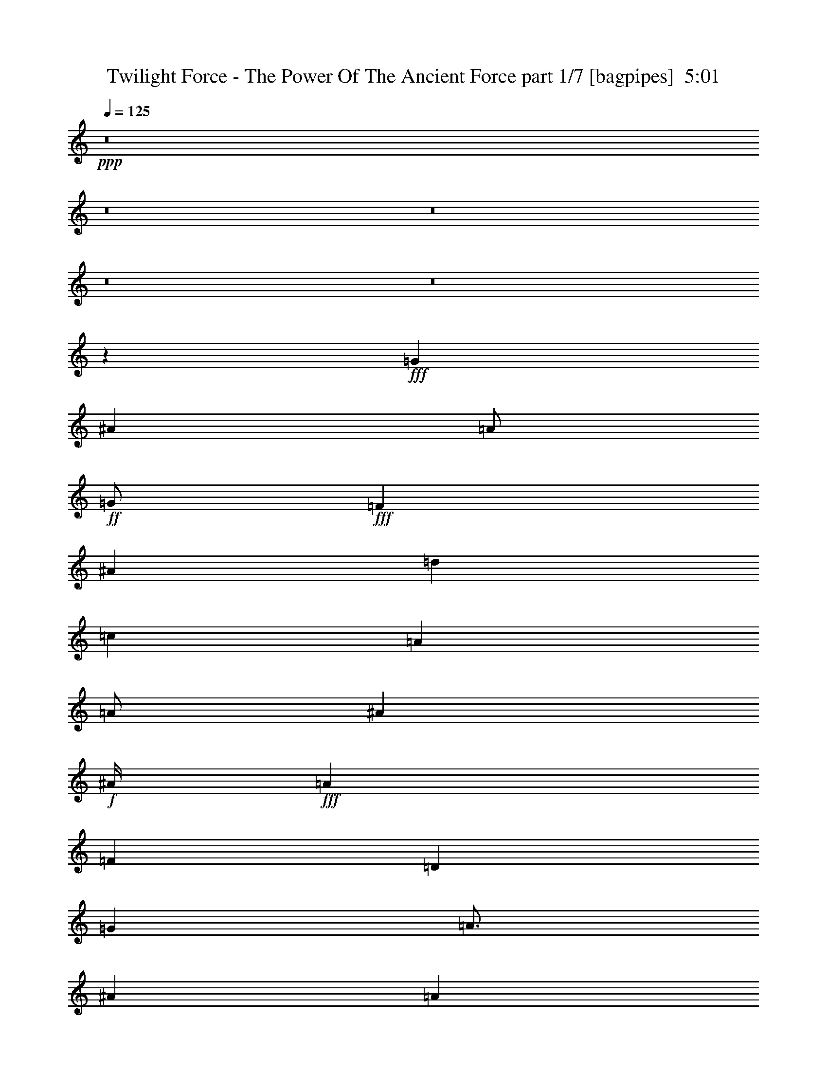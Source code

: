% Produced with Bruzo's Transcoding Environment
% Transcribed by  Bruzo

X:1
T:  Twilight Force - The Power Of The Ancient Force part 1/7 [bagpipes]  5:01
Z: Transcribed with BruTE 60
L: 1/4
Q: 125
K: C
+ppp+
z8
z8
z8
z8
z8
z22033/8000
+fff+
[=G8001/8000]
[^A8001/8000]
[=A/2]
+ff+
[=G/2]
+fff+
[=F8001/8000]
[^A8001/8000]
[=d8001/8000]
[=c1]
[=A4001/8000]
[=A/2]
[^A12001/8000]
+f+
[^A/4]
+fff+
[=A2001/8000]
[=F1]
[=D8001/8000]
[=G6001/8000]
[=A3/4]
[^A4001/8000]
[=A1989/2000]
z1609/1600
[^A12001/8000]
+ff+
[=A4001/8000]
+fff+
[=A7953/8000]
z503/500
[^A6001/8000]
[=c3/4]
[^A4001/8000]
[=A/2]
+ff+
[=F/2]
+fff+
[=F8001/8000]
[=G6001/8000]
[=A3/4]
[^A4001/8000]
[=A/2]
+ff+
[=F/2]
+fff+
[=F8001/8000]
[=G11973/4000]
z8057/8000
[=G8001/8000]
[^A8001/8000]
[=A/2]
+mf+
[=G/2]
+fff+
[=F8001/8000]
[^A8001/8000]
[=d8001/8000]
[=c/2]
[=A/2]
[=A8001/8000]
[^A12001/8000]
[^A/4]
[=A2001/8000]
[=F1]
[=D8001/8000]
[=G6001/8000]
[=A3/4]
[^A4001/8000]
[=A1983/2000]
z8069/8000
[^A12001/8000]
+ff+
[=A4001/8000]
+fff+
[=A7929/8000]
z1009/1000
[^A6001/8000]
[=c3/4]
[^A4001/8000]
[=A1]
[=F8001/8000]
[=G6001/8000]
[=A3/4]
[^A4001/8000]
[=A/2]
+ff+
[=F/2]
+fff+
[=F8001/8000]
[=G12001/4000]
+mp+
[=C,1001/8000=C1001/8000]
[^C,/8^C/8]
[=D,/8=D/8]
[^D,/8^D/8]
[=A,1417/8000=A1417/8000]
[^A,177/1000^A177/1000]
[=C1167/8000=c1167/8000]
+fff+
[=F8001/4000-^A8001/4000=d8001/4000-]
[=F1-=c1=d1]
[=F8001/8000=d8001/8000]
[=G8001/8000=c8001/8000=e8001/8000-]
[=G8001/8000-=e8001/8000-]
[=G1-=A1=e1-]
[=G8001/8000^A8001/8000=e8001/8000]
[=A,8001/8000-=A8001/8000]
[=A,8001/8000=A8001/8000]
[=C,1-=C1-=G1]
[=C,8001/8000=C8001/8000=A8001/8000]
[=C3-=F3=c3-]
+mp+
[=C8003/8000=c8003/8000]
+fff+
[^A,8001/8000-^A8001/8000]
[^A,8001/8000-^A8001/8000-]
[^A,8001/8000-^A8001/8000-=c8001/8000]
[^A,1^A1=d1]
[=G,8001/8000-=G8001/8000-=e8001/8000]
[=G,8001/8000-=G8001/8000-=c8001/8000]
[=G,8001/8000-=G8001/8000-=d8001/8000]
[=G,1=G1=e1]
[=A,8001/8000=A8001/8000=f8001/8000]
[=C8001/8000=c8001/8000=f8001/8000]
[=G,8001/8000=G8001/8000=e8001/8000]
[=C1=c1=e1]
[=D4001/8000-=f4001/8000]
+ff+
[=D/2-=e/2]
+fff+
[=D15999/8000-=d15999/8000]
+mp+
[=D8003/8000]
+fff+
[=F,8001/8000-=D8001/8000-=d8001/8000]
[=F,8001/8000-=D8001/8000-^A8001/8000]
[=F,8001/8000-=D8001/8000-^A8001/8000]
[=F,1=D1=d1]
[=G,8001/8000-=E8001/8000-=c8001/8000]
[=G,8001/8000-=E8001/8000-=G8001/8000]
[=G,8001/8000-=E8001/8000-=G8001/8000]
[=G,1=E1=G1^A1]
[=A,8001/8000-=F8001/8000-=A8001/8000]
[=A,8001/8000=F8001/8000=A8001/8000]
[=G,8001/8000-=E8001/8000-=G8001/8000]
[=G,1=E1=A1]
[=F,1-=D1-=F1]
+mp+
[=F,4001/4000-=D4001/4000]
+fff+
[=F,8001/8000-=F8001/8000=f8001/8000]
[=F,1=E1=e1]
[^A,8001/8000-^A8001/8000-=d8001/8000]
[^A,8001/8000-^A8001/8000-=d8001/8000]
[^A,8001/8000-^A8001/8000-=e8001/8000]
[^A,1^A1=f1]
[=G,8001/8000-=G8001/8000-=g8001/8000]
[=G,8001/8000-=G8001/8000-=g8001/8000]
[=G,8001/8000-=G8001/8000-=f8001/8000]
[=G,1=G1=e1]
[=F,57/16=F57/16=f57/16-]
[=G,/8=G/8=f/8-]
[=A,3/16=A3/16=f3/16-]
[=C1253/8000=c1253/8000=f1253/8000]
+mp+
[=F28003/8000-=f28003/8000-]
+fff+
[=D/4=F/4-=f/4-]
[=E/4=F/4=f/4]
[=F6001/8000]
[=E/4]
[=F/2]
[=A4001/8000]
[=A/2]
[=G4001/8000]
[=A1]
[=G,8001/8000=G8001/8000]
[^A,8001/8000^A8001/8000]
[=A,/2=A/2]
+mf+
[=G,4001/8000=G4001/8000]
+fff+
[=G,1=G1]
[=F6001/8000]
[=E/4]
[=F/2]
[=A4001/8000]
[=A/2]
[=G4001/8000]
[=A1]
[=F,8001/8000=F8001/8000]
[=E,8001/8000=E8001/8000]
[=D,/2-=D/2-]
[=D,/4-=D/4-=f/4]
[=D,2001/8000=D2001/8000=e2001/8000]
+p+
[=d1]
+fff+
[=F6001/8000]
[=E/4]
[=F4001/8000]
[=A/2]
[=A/2]
[=G4001/8000]
[=A1]
[=G,6001/8000=G6001/8000]
[=G,/4=G/4]
[^A,8001/8000^A8001/8000]
[=A,8001/8000=A8001/8000]
[=G,1=G1]
[=F6001/8000]
[=E/4]
[=F4001/8000]
[=A/2]
[=A/2]
[=G4001/8000]
[=A1]
[=F,8001/8000=F8001/8000]
[=E,8001/8000=E8001/8000]
[=D,4049/4000=D4049/4000]
z8
z8
z8
z8
z7927/8000
[=D8001/8000=F8001/8000]
[=D8001/8000=F8001/8000]
[=E8001/8000=G8001/8000]
[=F1=A1]
[=E8001/8000=G8001/8000]
[=E8001/8000=G8001/8000]
[=F8001/8000=A8001/8000]
[=G1^A1]
[=A8001/8000=c8001/8000]
[=A8001/8000=c8001/8000]
[=G8001/8000^A8001/8000]
[=F1=A1]
[=E126/125=G126/125]
z3969/4000
[=F8001/8000]
[=E8001/8000]
[=D1]
[^D8001/8000]
[=E8001/8000]
[^F8001/8000]
[=G1]
[^G8001/8000]
[=A8001/8000]
[=B8001/8000]
[=A32003/8000=c32003/8000=e32003/8000]
[^F32051/8000=B32051/8000^d32051/8000]
z7991/1600
[=E8-=e8-]
[=E4809/1600=e4809/1600]
z8
z8
z8
z8
z8
z8
z8
z8
z8
z8
z8
z8
z8
z4003/500
[=G8001/8000]
[^A1]
[=A4001/8000]
+ff+
[=G/2]
+fff+
[=F8001/8000]
[^A8001/8000]
[=d1]
[=c8001/8000]
[=A8001/8000]
[^A12001/8000]
+f+
[^A/4]
+fff+
[=A/4]
[=F8001/8000]
[=D8001/8000]
[=G3/4]
[=A6001/8000]
[^A/2]
[=A3971/4000]
z403/400
[^A12001/8000]
+ff+
[=A/2]
+fff+
[=A12001/8000]
[=A4001/8000]
[^A3/4]
[=c6001/8000]
[^A/2]
[=A4001/8000]
+ff+
[=F/2]
+fff+
[=F/2]
[=F4001/8000]
[=G3/4]
[=A6001/8000]
[^A/2]
[=A4001/8000]
+ff+
[=F/2]
+fff+
[=F8001/8000]
[=G23931/8000]
z4071/8000
[=F4001/8000]
[=G8001/8000]
[^A1]
[=A4001/8000]
+mf+
[=G/2]
+fff+
[=F8001/8000]
[^A8001/8000]
[=d1]
[=c8001/8000]
[=A/2]
[=A4001/8000]
[^A12001/8000]
[^A/4]
+mf+
[=A/4]
+fff+
[=F8001/8000]
[=D8001/8000]
[=G3/4]
[=A6001/8000]
[^A/2]
[=A3959/4000]
z2021/2000
[=G12001/8000^A12001/8000]
+ff+
[=F/2=A/2]
+fff+
[=F1583/1600=A1583/1600]
z4087/8000
[=A/2]
[^A3/4]
[=c6001/8000]
[^A/2]
[=A4001/8000]
+mf+
[=F/2]
+fff+
[=F8001/8000]
[=G3/4]
[=A6001/8000]
[^A/2]
[=A4001/8000]
+ff+
[=F/2]
+fff+
[=F8001/8000]
[=g3-]
[=C,/8=C/8=g/8-]
[^C,/8^C/8=g/8-]
[=D,/8=D/8=g/8-]
[^D,/8^D/8=g/8-]
[=A,3/16=A3/16=g3/16-]
[^A,3/16^A3/16=g3/16-]
[=C1003/8000=c1003/8000=g1003/8000]
[=F16001/8000-^A16001/8000=d16001/8000-]
[=F8001/8000-=c8001/8000=d8001/8000]
[=F8001/8000=d8001/8000]
[=G8001/8000=c8001/8000=e8001/8000-]
[=G1-=e1-]
[=G8001/8000-=A8001/8000=e8001/8000-]
[=G8001/8000^A8001/8000=e8001/8000]
[=A,8001/8000-=A8001/8000]
[=A,1=A1]
[=C,8001/8000-=C8001/8000-=G8001/8000]
[=C,8001/8000=C8001/8000=A8001/8000]
[=C3-=F3=c3-]
+mp+
[=C8003/8000=c8003/8000]
+fff+
[^A,8001/8000-^A8001/8000]
[^A,1-^A1-]
[^A,8001/8000-^A8001/8000-=c8001/8000]
[^A,8001/8000^A8001/8000=d8001/8000]
[=G,8001/8000-=G8001/8000-=e8001/8000]
[=G,1-=G1-=c1]
[=G,8001/8000-=G8001/8000-=d8001/8000]
[=G,8001/8000=G8001/8000=e8001/8000]
[=A,8001/8000=A8001/8000=f8001/8000]
[=C1=c1=f1]
[=G,8001/8000=G8001/8000=e8001/8000]
[=C8001/8000=c8001/8000=e8001/8000]
[=D/2-=f/2]
+ff+
[=D4001/8000-=e4001/8000]
+fff+
[=D15999/8000-=d15999/8000]
+mp+
[=D8003/8000]
+fff+
[=F,8001/8000-=D8001/8000-=d8001/8000]
[=F,1-=D1-^A1]
[=F,8001/8000-=D8001/8000-^A8001/8000]
[=F,8001/8000=D8001/8000=d8001/8000]
[=G,8001/8000-=E8001/8000-=c8001/8000]
[=G,1-=E1-=G1]
[=G,8251/8000-=E8251/8000-=G8251/8000]
[=G,8001/8000=E8001/8000=G8001/8000^A8001/8000]
[=A,8001/8000-=F8001/8000-=A8001/8000]
[=A,8001/8000=F8001/8000=A8001/8000]
[=G,1-=E1-=G1]
[=G,8001/8000=E8001/8000=c8001/8000]
[=F,1-=D1-=d1]
+mp+
[=F,4001/4000-=D4001/4000]
+fff+
[=F,1-=F1=f1]
[=F,8001/8000=E8001/8000=e8001/8000]
[^A,8001/8000-^A8001/8000-=d8001/8000]
[^A,8001/8000-^A8001/8000-=d8001/8000]
[^A,1-^A1-=e1]
[^A,8001/8000^A8001/8000=f8001/8000]
[=G,8001/8000-=G8001/8000-=g8001/8000]
[=G,8001/8000-=G8001/8000-=g8001/8000]
[=G,1-=G1-=f1]
[=G,8001/8000=G8001/8000=e8001/8000]
[=F,7/2=F7/2=f7/2-]
[=G,/8=G/8=f/8-]
[=A,3/16=A3/16=f3/16-]
[=C1503/8000=c1503/8000=f1503/8000]
+mp+
[=F28003/8000-=f28003/8000-]
+fff+
[=D/4=F/4-=f/4-]
[=E/4=F/4=f/4]
[=F6001/8000]
[=E/4]
[=F/2]
[=A4001/8000]
[=A/2]
[=G/2]
[=A8001/8000]
[=G,8001/8000=G8001/8000]
[^A,8001/8000^A8001/8000]
[=A,/2=A/2]
+mf+
[=G,/2=G/2]
+fff+
[=G,8001/8000=G8001/8000]
[=F6001/8000]
[=E/4]
[=F/2]
[=A4001/8000]
[=A/2]
[=G/2]
[=A8001/8000]
[=F,8001/8000=F8001/8000]
[=E,8001/8000=E8001/8000]
[=D,/2-=D/2-]
[=D,/4-=D/4-=f/4]
[=D,/4=D/4=e/4]
+p+
[=d8001/8000]
+fff+
[=F6001/8000]
[=E/4]
[=F/2]
[=A4001/8000]
[=A/2]
[=G/2]
[=A8001/8000]
[=G,6001/8000=G6001/8000]
[=G,/4=G/4]
[^A,8001/8000^A8001/8000]
[=A,1=A1]
[=G,8001/8000=G8001/8000]
[=F6001/8000]
[=E/4]
[=F/2]
[=A4001/8000]
[=A/2]
[=G/2]
[=A8001/8000]
[=F,8001/8000=F8001/8000=f8001/8000]
[=E,8001/8000=E8001/8000=e8001/8000]
[=D,1=D1=a1-]
[=a16083/8000]
z8
z5193/800
+mp+
[=d/4]
[=e/4]
[=f/4]
[=e2001/8000]
[=f/4]
[=g/4]
[=a/4]
[=g/4]
[=f/4]
[=e2001/8000]
[=f517/2000]
z483/2000
[=c517/2000]
z483/2000
[=f517/2000]
z1933/8000
[=a2067/8000]
z1933/8000
[=g/4]
[=e2001/8000]
[=c/4]
[=e/4]
[=g1033/4000]
z967/4000
[=c'1033/4000]
z387/1600
[=c'/4]
[^a/4]
[=a/4]
[=g/4]
[=f2001/8000]
[=e/4]
[=d/4]
[=c/4]
[=f129/500]
z1937/8000
[=d/4]
[=e/4]
[=f/4]
[=g/4]
[=a/4]
[=g2001/8000]
[=f1031/4000]
z969/4000
[=c1031/4000]
z969/4000
[=f1031/4000]
z1939/8000
[=a2061/8000]
z1939/8000
[=f/4]
[=e2001/8000]
[=d103/400]
z97/400
[=g/4]
[=f/4]
[=e103/400]
z1941/8000
[=d8059/8000]
z8
z8
z3977/4000
[=D,8001/8000=D8001/8000]
[^D,8001/8000^D8001/8000]
[=E,1=E1]
[^F,8001/8000^F8001/8000]
[=G,8001/8000=G8001/8000]
[^G,8001/8000^G8001/8000]
[=A,1=A1]
[=B,8001/8000=B8001/8000]
[=E,8001/8000=E8001/8000]
[=F,8001/8000=F8001/8000]
[^F,1^F1]
[^G,8001/8000^G8001/8000]
[=A,8001/8000=A8001/8000]
[^A,8001/8000^A8001/8000]
[=B,1=B1]
[^C1607/1600^c1607/1600]
z8
z15/2

X:2
T:  Twilight Force - The Power Of The Ancient Force part 2/7 [horn]  5:01
Z: Transcribed with BruTE 30
L: 1/4
Q: 125
K: C
+ppp+
z22003/8000
+f+
[=D8001/4000=A8001/4000=d8001/4000]
[=F16001/8000=c16001/8000=f16001/8000]
[=C8001/4000=G8001/4000=c8001/4000]
[=F1=c1=f1]
[=C8001/8000=G8001/8000=c8001/8000]
[=D8001/4000=A8001/4000=d8001/4000]
[=F16001/8000=c16001/8000=f16001/8000]
[^A,8001/8000=F8001/8000^A8001/8000]
[=C8001/8000=G8001/8000=c8001/8000]
[=D16001/8000=A16001/8000=d16001/8000]
+ff+
[=D/8]
z/8
[=D/8]
z/8
[=D/8]
z1001/8000
[=D/8]
z/8
[=D/8]
z/8
[=D/8]
z/8
[=D/8]
z/8
[=D/8]
z1001/8000
[=F/8]
z/8
[=F/8]
z/8
[=F/8]
z/8
[=F/8]
z/8
[=F/8]
z/8
[=F/8]
z1001/8000
[=F/8]
z/8
[=F/8]
z/8
[=C/8]
z/8
[=C/8]
z/8
[=C/8]
z1001/8000
[=C/8]
z/8
[=C/8]
z/8
[=C/8]
z/8
[=C/8]
z/8
[=C/8]
z1001/8000
[=F/8]
z/8
[=F/8]
z/8
[=F/8]
z/8
[=F/8]
z/8
[=C/8]
z/8
[=C/8]
z1001/8000
[=C/8]
z/8
[=C/8]
z/8
[=D/8]
z/8
[=D/8]
z/8
[=D/8]
z1001/8000
[=D/8]
z/8
[=D/8]
z/8
[=D/8]
z/8
[=D/8]
z/8
[=D/8]
z1001/8000
[=F/8]
z/8
[=F/8]
z/8
[=F/8]
z/8
[=F/8]
z/8
[=F/8]
z/8
[=F/8]
z1001/8000
[=F/8]
z/8
[=F/8]
z/8
[^A,/8]
z/8
[^A,/8]
z/8
[^A,/8]
z1001/8000
[^A,/8]
z/8
[=C/8]
z/8
[=C/8]
z/8
[=C/8]
z/8
[=C/8]
z1001/8000
[=D/8]
z/8
[=D/8]
z/8
[=D/8]
z/8
[=D/8]
z/8
[=D/8]
z1001/8000
[=D/8]
z/8
[=D/8]
z/8
[=D/8]
z/8
+f+
[=D32003/4000=A32003/4000=d32003/4000]
[=G,8001/4000=D8001/4000=G8001/4000]
[=F,16001/8000=C16001/8000=F16001/8000]
[^A,8001/4000=F8001/4000^A8001/4000]
[=F,16001/8000=C16001/8000=F16001/8000]
[=G,8001/4000=D8001/4000=G8001/4000]
[=F,16001/8000=C16001/8000=F16001/8000]
[^D8001/4000^A8001/4000^d8001/4000]
[=F16001/8000=c16001/8000=f16001/8000]
[=G,/8]
z3/8
[=G,1417/8000]
[=G,1417/8000]
[=G,1167/8000]
[=G,/2=D/2]
[=G,1417/8000]
[=G,1417/8000]
[=G,1167/8000]
[=F,/8]
z3/8
[=F,1417/8000]
[=F,1417/8000]
[=F,583/4000]
[=F,4001/8000=C4001/8000]
[=F,1417/8000]
[=F,177/1000]
[=F,1167/8000]
[^A,/8]
z3001/8000
[^A,177/1000]
[^A,1417/8000]
[^A,1167/8000]
[^A,/2=F/2]
[^A,1417/8000]
[^A,1417/8000]
[^A,1167/8000]
[=F,/8]
z3/8
[=F,1417/8000]
[=F,1417/8000]
[=F,583/4000]
[=F,4001/8000=C4001/8000]
[=F,1417/8000]
[=F,177/1000]
[=F,1167/8000]
[=G,/8]
z3001/8000
[=G,177/1000]
[=G,1417/8000]
[=G,1167/8000]
[=G,/2=D/2]
[=G,1417/8000]
[=G,1417/8000]
[=G,1167/8000]
[=F,/8]
z3/8
[=F,1417/8000]
[=F,1417/8000]
[=F,583/4000]
[=F,4001/8000=C4001/8000]
[=F,1417/8000]
[=F,177/1000]
[=F,1167/8000]
[=C/8]
z3001/8000
[=C177/1000]
[=C1417/8000]
[=C1167/8000]
[=C/2=G/2]
[=C1417/8000]
[=C1417/8000]
[=C1167/8000]
[=C/8]
z3/8
[=C1417/8000]
[=C1417/8000]
[=C583/4000]
[=C2001/8000=G2001/8000]
[=C/8]
z/8
[=C/8]
z/8
[=C/8]
z/8
+ff+
[=G,/8]
z/8
[=G,/8]
z1001/8000
[=G,/8]
z/8
[=G,/8]
z/8
[=G,/8]
z/8
[=G,/8]
z/8
[=G,/8]
z/8
[=G,/8]
z1001/8000
[=F,/8]
z/8
[=F,/8]
z/8
[=F,/8]
z/8
[=F,/8]
z/8
[=F,/8]
z1001/8000
[=F,/8]
z/8
[=F,/8]
z/8
[=F,/8]
z/8
[^A,/8]
z/8
[^A,/8]
z1001/8000
[^A,/8]
z/8
[^A,/8]
z/8
[^A,/8]
z/8
[^A,/8]
z/8
[^A,/8]
z/8
[^A,/8]
z1001/8000
[=F,/8]
z/8
[=F,/8]
z/8
[=F,/8]
z/8
[=F,/8]
z/8
[=F,/8]
z1001/8000
[=F,/8]
z/8
[=F,/8]
z/8
[=F,/8]
z/8
[=G,/8]
z/8
[=G,/8]
z1001/8000
[=G,/8]
z/8
[=G,/8]
z/8
[=G,/8]
z/8
[=G,/8]
z/8
[=G,/8]
z/8
[=G,/8]
z1001/8000
[=F,/8]
z/8
[=F,/8]
z/8
[=F,/8]
z/8
[=F,/8]
z/8
[=F,/8]
z1001/8000
[=F,/8]
z/8
[=F,/8]
z/8
[=F,/8]
z/8
[^D/8]
z/8
[^D/8]
z1001/8000
[^D/8]
z/8
[^D/8]
z/8
[^D/8]
z/8
[^D/8]
z/8
[^D/8]
z/8
[^D/8]
z1001/8000
[=F/8]
z/8
[=F/8]
z/8
[=F/8]
z/8
[=F/8]
z/8
[=F/8]
z1001/8000
[=F/8]
z/8
[=F/8]
z/8
[=F/8]
z/8
[=G,/8]
z/8
[=G,/8]
z1001/8000
[=G,/8]
z/8
[=G,/8]
z/8
[=G,/8]
z/8
[=G,/8]
z/8
[=G,/8]
z/8
[=G,/8]
z1001/8000
[=F,/8]
z/8
[=F,/8]
z/8
[=F,/8]
z/8
[=F,/8]
z/8
[=F,/8]
z1001/8000
[=F,/8]
z/8
[=F,/8]
z/8
[=F,/8]
z/8
[^A,/8]
z/8
[^A,/8]
z1001/8000
[^A,/8]
z/8
[^A,/8]
z/8
[^A,/8]
z/8
[^A,/8]
z/8
[^A,/8]
z1001/8000
[^A,/8]
z/8
[=F,/8]
z/8
[=F,/8]
z/8
[=F,/8]
z/8
[=F,/8]
z/8
[=F,/8]
z1001/8000
[=F,/8]
z/8
[=F,/8]
z/8
[=F,/8]
z/8
[=G,/8]
z/8
[=G,/8]
z1001/8000
[=G,/8]
z/8
[=G,/8]
z/8
[=G,/8]
z/8
[=G,/8]
z/8
[=G,/8]
z1001/8000
[=G,/8]
z/8
[=F,/8]
z/8
[=F,/8]
z/8
[=F,/8]
z/8
[=F,/8]
z/8
[=F,/8]
z1001/8000
[=F,/8]
z/8
[=F,/8]
z/8
[=F,/8]
z/8
[=C/8]
z/8
[=C/8]
z1001/8000
[=C/8]
z/8
[=C/8]
z/8
[=C/8]
z/8
[=C/8]
z/8
[=C/8]
z1001/8000
[=C/8]
z/8
[=C/8]
z/8
[=C/8]
z/8
[=C/8]
z/8
[=C/8]
z/8
[=C/8]
z1001/8000
[=C/8]
z/8
[=C/8]
z/8
[=C/8]
z/8
+f+
[^A,32003/8000=F32003/8000^A32003/8000]
[=C32003/8000=G32003/8000=c32003/8000]
[=F8001/4000=c8001/4000=f8001/4000]
[=E16001/8000=c16001/8000=e16001/8000]
[=D32003/8000=A32003/8000=d32003/8000]
[^A,32003/8000=F32003/8000^A32003/8000]
[=C32003/8000=G32003/8000=c32003/8000]
[=F8001/4000=c8001/4000=f8001/4000]
[=E16001/8000=c16001/8000=e16001/8000]
[=D32003/8000=A32003/8000=d32003/8000]
+ff+
[^A,/8]
z/8
[^A,1001/8000]
z/8
[^A,/8]
z/8
[^A,/8]
z/8
[^A,/8]
z/8
[^A,/8]
z/8
[^A,1001/8000]
z/8
[^A,/8]
z/8
[^A,/8]
z/8
[^A,/8]
z/8
[^A,/8]
z/8
[^A,1001/8000]
z/8
[^A,/8]
z/8
[^A,/8]
z/8
[^A,/8]
z/8
[^A,/8]
z/8
[=C/8]
z/8
[=C1001/8000]
z/8
[=C/8]
z/8
[=C/8]
z/8
[=C/8]
z/8
[=C/8]
z/8
[=C1001/8000]
z/8
[=C/8]
z/8
[=C/8]
z/8
[=C/8]
z/8
[=C/8]
z/8
[=C1001/8000]
z/8
[=C/8]
z/8
[=C/8]
z/8
[=C/8]
z/8
[=C/8]
z/8
[=F/8]
z/8
[=F1001/8000]
z/8
[=F/8]
z/8
[=F/8]
z/8
[=F/8]
z/8
[=F/8]
z/8
[=F1001/8000]
z/8
[=F/8]
z/8
[=E/8]
z/8
[=E/8]
z/8
[=E/8]
z/8
[=E1001/8000]
z/8
[=E/8]
z/8
[=E/8]
z/8
[=E/8]
z/8
[=E/8]
z/8
[=D/8]
z/8
[=D1001/8000]
z/8
[=D/8]
z/8
[=D/8]
z/8
[=D/8]
z/8
[=D/8]
z/8
[=D1001/8000]
z/8
[=D/8]
z/8
[=D/8]
z/8
[=D/8]
z/8
[=D/8]
z/8
[=D1001/8000]
z/8
[=D/8]
z/8
[=D/8]
z/8
[=D/8]
z/8
[=D/8]
z/8
[^A,/8]
z/8
[^A,1001/8000]
z/8
[^A,/8]
z/8
[^A,/8]
z/8
[^A,/8]
z/8
[^A,/8]
z/8
[^A,1001/8000]
z/8
[^A,/8]
z/8
[^A,/8]
z/8
[^A,/8]
z/8
[^A,/8]
z/8
[^A,1001/8000]
z/8
[^A,/8]
z/8
[^A,/8]
z/8
[^A,/8]
z/8
[^A,/8]
z/8
[=C1001/8000]
z/8
[=C/8]
z/8
[=C/8]
z/8
[=C/8]
z/8
[=C/8]
z/8
[=C/8]
z/8
[=C1001/8000]
z/8
[=C/8]
z/8
[=C/8]
z/8
[=C/8]
z/8
[=C/8]
z/8
[=C1001/8000]
z/8
[=C/8]
z/8
[=C/8]
z/8
[=C/8]
z/8
[=C/8]
z/8
+mf+
[=F7907/1000-=c7907/1000-=f7907/1000-]
[=F/8=c/8=f/8]
+f+
[=D8121/8000=A8121/8000=d8121/8000]
z11941/4000
[=C8001/8000=G8001/8000=c8001/8000]
[=C8001/8000=G8001/8000=c8001/8000]
[=F8001/8000=c8001/8000=f8001/8000]
[=C1=G1=c1]
[=D8001/4000=A8001/4000=d8001/4000]
[=F16001/8000=c16001/8000=f16001/8000]
[^A,8001/8000=F8001/8000^A8001/8000]
[=C8001/8000=G8001/8000=c8001/8000]
[=D16001/8000=A16001/8000=d16001/8000]
+ff+
[=D1001/8000]
z/8
[=D/8]
z/8
[=D/8]
z/8
[=D/8]
z/8
[=D/8]
z/8
[=D1001/8000]
z/8
[=D/8]
z/8
[=D/8]
z/8
[=F/8]
z/8
[=F/8]
z/8
[=F/8]
z/8
[=F1001/8000]
z/8
[=F/8]
z/8
[=F/8]
z/8
[=F/8]
z/8
[=F/8]
z/8
[=C1001/8000]
z/8
[=C/8]
z/8
[=C/8]
z/8
[=C/8]
z/8
[=C/8]
z/8
[=C1001/8000]
z/8
[=C/8]
z/8
[=C/8]
z/8
[=F/8]
z/8
[=F/8]
z/8
[=F/8]
z/8
[=F1001/8000]
z/8
[=C/8]
z/8
[=C/8]
z/8
[=C/8]
z/8
[=C/8]
z/8
[=D1001/8000]
z/8
[=D/8]
z/8
[=D/8]
z/8
[=D/8]
z/8
[=D/8]
z/8
[=D1001/8000]
z/8
[=D/8]
z/8
[=D/8]
z/8
[=F/8]
z/8
[=F/8]
z/8
[=F/8]
z/8
[=F1001/8000]
z/8
[=F/8]
z/8
[=F/8]
z/8
[=F/8]
z/8
[=F/8]
z/8
+f+
[^A,8001/8000=F8001/8000^A8001/8000]
[=C8001/8000=G8001/8000=c8001/8000]
+ff+
[=D/8]
z/8
[=D/8]
z/8
[=D/8]
z/8
[=D1001/8000]
z/8
[=D/8]
z/8
[=D/8]
z/8
[=D/8]
z/8
[=D/8]
z/8
+f+
[=D8001/4000=A8001/4000=d8001/4000]
[=F16001/8000=c16001/8000=f16001/8000]
[=C8001/4000=G8001/4000=c8001/4000]
[=F8001/8000=c8001/8000=f8001/8000]
[=C1=G1=c1]
[=D8001/4000=A8001/4000=d8001/4000]
[=F16001/8000=c16001/8000=f16001/8000]
[^A,8001/8000=F8001/8000^A8001/8000]
[=C8001/8000=G8001/8000=c8001/8000]
[=D16001/8000=A16001/8000=d16001/8000]
+ff+
[=D1001/8000]
z/8
[=D/8]
z/8
[=D/8]
z/8
[=D/8]
z/8
[=D/8]
z/8
[=D1001/8000]
z/8
[=D/8]
z/8
[=D/8]
z/8
[=F/8]
z/8
[=F/8]
z/8
[=F1001/8000]
z/8
[=F/8]
z/8
[=F/8]
z/8
[=F/8]
z/8
[=F/8]
z/8
[=F/8]
z/8
[=C1001/8000]
z/8
[=C/8]
z/8
[=C/8]
z/8
[=C/8]
z/8
[=C/8]
z/8
[=C1001/8000]
z/8
[=C/8]
z/8
[=C/8]
z/8
[=F/8]
z/8
[=F/8]
z/8
[=F1001/8000]
z/8
[=F/8]
z/8
[=C/8]
z/8
[=C/8]
z/8
[=C/8]
z/8
[=C/8]
z/8
[=D1001/8000]
z/8
[=D/8]
z/8
[=D/8]
z/8
[=D/8]
z/8
[=D/8]
z/8
[=D1001/8000]
z/8
[=D/8]
z/8
[=D/8]
z/8
[=F/8]
z/8
[=F/8]
z/8
[=F1001/8000]
z/8
[=F/8]
z/8
[=F/8]
z/8
[=F/8]
z/8
[=F/8]
z/8
[=F/8]
z/8
[^A,1001/8000]
z/8
[^A,/8]
z/8
[^A,/8]
z/8
[^A,/8]
z/8
[=C/8]
z/8
[=C1001/8000]
z/8
[=C/8]
z/8
[=C/8]
z/8
[=D/8]
z/8
[=D/8]
z/8
[=D1001/8000]
z/8
[=D/8]
z/8
[=D/8]
z/8
[=D/8]
z/8
[=D/8]
z/8
[=D/8]
z/8
[=D1001/8000]
z/8
[=A/8]
z/8
[=G/8]
z/8
[=A/8]
z/8
[=D/8]
z/8
[=A1001/8000]
z/8
[=G/8]
z/8
[=A/8]
z/8
[=D/8]
z/8
[=A/8]
z/8
[=G1001/8000]
z/8
[=A/8]
z/8
[=D/8]
z/8
[=A/8]
z/8
[=G/8]
z/8
[=A/8]
z/8
[=C1001/8000]
z/8
[=G/8]
z/8
[=F/8]
z/8
[=G/8]
z/8
[=C/8]
z/8
[=G1001/8000]
z/8
[=F/8]
z/8
[=G/8]
z/8
[=C/8]
z/8
[=G/8]
z/8
[=F1001/8000]
z/8
[=G/8]
z/8
[=C/8]
z/8
[=G/8]
z/8
[=F/8]
z/8
[=G/8]
z/8
[=F1001/8000]
z/8
[=c/8]
z/8
[^A/8]
z/8
[=c/8]
z/8
[=F/8]
z/8
[=c1001/8000]
z/8
[^A/8]
z/8
[=c/8]
z/8
[=F/8]
z/8
[=c/8]
z/8
[^A1001/8000]
z/8
[=c/8]
z/8
[=F/8]
z/8
[=c/8]
z/8
[^A/8]
z/8
[=c/8]
z/8
[=C1001/8000]
z/8
[=G/8]
z/8
[=F/8]
z/8
[=G/8]
z/8
[=C/8]
z/8
[=G1001/8000]
z/8
[=F/8]
z/8
[=G/8]
z/8
[=C/8]
z/8
[=G/8]
z/8
[=F1001/8000]
z/8
[=G/8]
z/8
[=C/8]
z/8
[=G/8]
z/8
[=F/8]
z/8
[=G1001/8000]
z/8
[=B,/8]
z/8
[=B,/8]
z/8
[=B,/8]
z/8
[=B,/8]
z/8
[=A,/8]
z/8
[=A,1001/8000]
z/8
[=A,/8]
z/8
[=A,/8]
z/8
[=G,/8]
z/8
[=G,/8]
z/8
[=G,1001/8000]
z/8
[=G,/8]
z/8
[^F,/8]
z/8
[^F,/8]
z/8
[^F,/8]
z/8
[^F,1001/8000]
z/8
[=E,/8]
z/8
[=E,/8]
z/8
[=E,/8]
z/8
[=E,/8]
z/8
[=D/8]
z/8
[=D1001/8000]
z/8
[=D/8]
z/8
[=D/8]
z/8
[^C/8]
z/8
[^C/8]
z/8
[^C1001/8000]
z/8
[^C/8]
z/8
[=B,/8]
z/8
[=B,/8]
z/8
[=B,/8]
z/8
[=B,1001/8000]
z/8
+f+
[=A,32003/8000=E32003/8000=A32003/8000]
[=B,32003/8000^F32003/8000=B32003/8000]
[=E,8-=B,8-=E8-]
[=E,16003/2000=B,16003/2000=E16003/2000]
+ff+
[=E,/8]
z/8
[=E,/8]
z/8
[=E,/8]
z/8
[=E,/8]
z/8
[=E,1001/8000]
z/8
[=E,/8]
z/8
[=E,/8]
z/8
[=E,/8]
z/8
[=E,/8]
z/8
[=E,/8]
z/8
[=E,1001/8000]
z/8
[=E,/8]
z/8
[=E,/8]
z/8
[=E,/8]
z/8
[=E,/8]
z/8
[=E,1001/8000]
z/8
[=E,/8]
z/8
[=E,/8]
z/8
[=E,/8]
z/8
[=E,/8]
z/8
[=E,1001/8000]
z/8
[=E,/8]
z/8
[=E,/8]
z/8
[=E,/8]
z/8
[=E,/8]
z/8
[=E,/8]
z/8
[=E,1001/8000]
z/8
[=E,/8]
z/8
[=E,/8]
z/8
[=E,/8]
z/8
[=E,/8]
z/8
[=E,1001/8000]
z/8
[=E,/8]
z/8
[=E,/8]
z/8
[=E,/8]
z/8
[=E,/8]
z/8
[=E,1001/8000]
z/8
[=E,/8]
z/8
[=E,/8]
z/8
[=E,/8]
z/8
[=E,/8]
z/8
[=E,/8]
z/8
[=E,1001/8000]
z/8
[=E,/8]
z/8
[=E,/8]
z/8
[=E,/8]
z/8
[=E,/8]
z/8
[=E,1001/8000]
z/8
[=E,/8]
z/8
[=E,/8]
z/8
[=E,/8]
z/8
[=E,/8]
z/8
[=E,1001/8000]
z/8
[=E,/8]
z/8
[=E,/8]
z/8
[=E,/8]
z/8
[=E,/8]
z/8
[=E,/8]
z/8
[=E,1001/8000]
z/8
[=E,/8]
z/8
[=E,/8]
z/8
[=E,/8]
z/8
[=E,/8]
z/8
[=E,1001/8000]
z/8
[=E,/8]
z/8
[=E,/8]
z/8
[=E,/8]
z/8
[=E,/8]
z/8
[=E,1001/8000]
z/8
[=E,/8]
z/8
[=E,/8]
z/8
[=E,/8]
z/8
[=E,/8]
z/8
[=E,/8]
z/8
[=E,1001/8000]
z/8
[=E,/8]
z/8
[=E,/8]
z/8
[=E,/8]
z/8
[=E,/8]
z/8
[=E,1001/8000]
z/8
[=E,/8]
z/8
[=E,/8]
z/8
[=E,/8]
z/8
[=E,/8]
z/8
[=E,1001/8000]
z/8
[=E,/8]
z/8
[=E,/8]
z/8
[=E,/8]
z/8
[=E,/8]
z/8
[=E,/8]
z/8
[=E,1001/8000]
z/8
[=E,/8]
z/8
[=E,/8]
z/8
[=E,/8]
z/8
[=E,/8]
z/8
[=E,1001/8000]
z/8
[=E,/8]
z/8
[=E,/8]
z/8
[=E,/8]
z/8
[=E,/8]
z/8
[=E,1001/8000]
z/8
[=E,/8]
z/8
[=E,/8]
z/8
[=E,/8]
z/8
[=E,/8]
z/8
[=E,/8]
z/8
[=E,1001/8000]
z/8
[=E,/8]
z/8
[=E,/8]
z/8
[=E,/8]
z/8
[=E,/8]
z/8
[=E,1001/8000]
z/8
[=E,/8]
z/8
[=E,/8]
z/8
[=E,/8]
z/8
[=E,/8]
z/8
[=E,1001/8000]
z/8
[=E,/8]
z/8
[=E,/8]
z/8
[=E,/8]
z/8
[=E,/8]
z/8
[=E,1001/8000]
z/8
[=E,/8]
z/8
[=E,/8]
z/8
[=E,/8]
z/8
[=E,/8]
z/8
[=E,/8]
z/8
[=E,1001/8000]
z/8
[=F/8]
z/8
[=F/8]
z/8
[=F/8]
z/8
[=F/8]
z/8
[=F1001/8000]
z/8
[=F/8]
z/8
[=F/8]
z/8
[=F/8]
z/8
[=F/8]
z/8
[=F1001/8000]
z/8
[=F/8]
z/8
[=F/8]
z/8
[=F/8]
z/8
[=F/8]
z/8
[=F/8]
z/8
[=F1001/8000]
z/8
[=E/8]
z/8
[=E/8]
z/8
[=E/8]
z/8
[=E/8]
z/8
[=E1001/8000]
z/8
[=E/8]
z/8
[=E/8]
z/8
[=E/8]
z/8
[=E/8]
z/8
[=E1001/8000]
z/8
[=E/8]
z/8
[=E/8]
z/8
[=E/8]
z/8
[=E/8]
z/8
[=E/8]
z/8
[=E1001/8000]
z/8
[=F/8]
z/8
[=F/8]
z/8
[=F/8]
z/8
[=F/8]
z/8
[=F1001/8000]
z/8
[=F/8]
z/8
[=F/8]
z/8
[=F/8]
z/8
[=F/8]
z/8
[=F1001/8000]
z/8
[=F/8]
z/8
[=F/8]
z/8
[=F/8]
z/8
[=F/8]
z/8
[=F/8]
z/8
[=F1001/8000]
z/8
[=E/8]
z/8
[=E/8]
z/8
[=E/8]
z/8
[=E/8]
z/8
[=E1001/8000]
z/8
[=E/8]
z/8
[=E/8]
z/8
[=E/8]
z/8
[=E/8]
z/8
[=E1001/8000]
z/8
[=E/8]
z/8
[=E/8]
z/8
[=E/8]
z/8
[=E/8]
z/8
[=E/8]
z/8
[=E1001/8000]
z/8
[=F/8]
z/8
[=F/8]
z/8
[=F/8]
z/8
[=F/8]
z/8
[=F/8]
z1001/8000
[=F/8]
z/8
[=F/8]
z/8
[=F/8]
z/8
[=F/8]
z/8
[=F/8]
z1001/8000
[=F/8]
z/8
[=F/8]
z/8
[=F/8]
z/8
[=F/8]
z/8
[=F/8]
z/8
[=F/8]
z1001/8000
[=C/8]
z/8
[=C/8]
z/8
[=C/8]
z/8
[=C/8]
z/8
[=C/8]
z1001/8000
[=C/8]
z/8
[=C/8]
z/8
[=C/8]
z/8
[=C/8]
z/8
[=C/8]
z1001/8000
[=C/8]
z/8
[=C/8]
z/8
[=C/8]
z/8
[=C/8]
z/8
[=C/8]
z/8
[=C/8]
z1001/8000
[=F/8]
z/8
[=F/8]
z/8
[=F/8]
z/8
[=F/8]
z/8
[=F/8]
z1001/8000
[=F/8]
z/8
[=F/8]
z/8
[=F/8]
z/8
[=F/8]
z/8
[=F/8]
z1001/8000
[=F/8]
z/8
[=F/8]
z/8
[=F/8]
z/8
[=F/8]
z/8
[=F/8]
z1001/8000
[=F/8]
z/8
[=B,/8]
z/8
[=B,/8]
z/8
[=B,/8]
z/8
[=B,/8]
z/8
[=B,/8]
z1001/8000
[=B,/8]
z/8
[=B,/8]
z/8
[=B,/8]
z/8
[=B,/8]
z/8
[=B,/8]
z1001/8000
[=B,/8]
z/8
[=B,/8]
z/8
[=B,/8]
z/8
[=B,/8]
z/8
[=B,/8]
z1001/8000
[=B,/8]
z/8
[=G,/8]
z/8
[=G,/8]
z/8
[=G,/8]
z/8
[=G,/8]
z/8
[=G,/8]
z1001/8000
[=G,/8]
z/8
[=G,/8]
z/8
[=G,/8]
z/8
[=G,/8]
z/8
[=G,/8]
z1001/8000
[=G,/8]
z/8
[=G,/8]
z/8
[=G,/8]
z/8
[=G,/8]
z/8
[=G,/8]
z1001/8000
[=G,/8]
z/8
[^F,/8]
z/8
[^F,/8]
z/8
[^F,/8]
z/8
[^F,/8]
z/8
[^F,/8]
z1001/8000
[^F,/8]
z/8
[^F,/8]
z/8
[^F,/8]
z/8
[^F,/8]
z/8
[^F,/8]
z1001/8000
[^F,/8]
z/8
[^F,/8]
z/8
[^F,/8]
z/8
[^F,/8]
z/8
[^F,/8]
z1001/8000
[^F,/8]
z/8
[=G,/8]
z/8
[=G,/8]
z/8
[=G,/8]
z/8
[=G,/8]
z/8
[=G,/8]
z1001/8000
[=G,/8]
z/8
[=G,/8]
z/8
[=G,/8]
z/8
[=G,/8]
z/8
[=G,/8]
z1001/8000
[=G,/8]
z/8
[=G,/8]
z/8
[=G,/8]
z/8
[=G,/8]
z/8
[=G,/8]
z1001/8000
[=G,/8]
z/8
[^F,/8]
z/8
[^F,/8]
z/8
[^F,/8]
z/8
[^F,/8]
z/8
[^F,/8]
z1001/8000
[^F,/8]
z/8
[^F,/8]
z/8
[^F,/8]
z/8
[^F,/8]
z/8
[^F,/8]
z1001/8000
[^F,/8]
z/8
[^F,/8]
z/8
[^F,/8]
z/8
[^F,/8]
z/8
[^F,/8]
z1001/8000
[^F,/8]
z/8
[=G,/8]
z/8
+f+
[=G,/8]
z/8
+ff+
[=G,/8]
z/8
[=G,/8]
z/8
[=G,/8]
z1001/8000
[=G,/8]
z/8
[=G,/8]
z/8
[=G,/8]
z/8
[=G,/8]
z/8
[=G,/8]
z1001/8000
[=G,/8]
z/8
[=G,/8]
z/8
[=G,/8]
z/8
[=G,/8]
z/8
[=G,/8]
z1001/8000
[=G,/8]
z/8
[=D/8]
z/8
[=D/8]
z/8
[=D/8]
z/8
[=D/8]
z/8
[=D/8]
z1001/8000
[=D/8]
z/8
[=D/8]
z/8
[=D/8]
z/8
[=D/8]
z/8
[=D/8]
z1001/8000
[=D/8]
z/8
[=D/8]
z/8
[=D/8]
z/8
[=D/8]
z/8
[=D/8]
z1001/8000
[=D/8]
z/8
[=G,/8]
z/8
[=G,/8]
z/8
[=G,/8]
z/8
[=G,/8]
z/8
[=G,/8]
z1001/8000
[=G,/8]
z/8
[=G,/8]
z/8
[=G,/8]
z/8
[=G,/8]
z/8
[=G,/8]
z1001/8000
[=G,/8]
z/8
[=G,/8]
z/8
[=G,/8]
z/8
[=G,/8]
z/8
[=G,/8]
z1001/8000
[=G,/8]
z/8
[^C/8]
z/8
[^C/8]
z/8
[^C/8]
z/8
[^C/8]
z1001/8000
[^C/8]
z/8
[^C/8]
z/8
[^C/8]
z/8
[^C/8]
z/8
[^C/8]
z/8
[^C/8]
z1001/8000
[^C/8]
z/8
[^C/8]
z/8
[^C/8]
z/8
[^C/8]
z/8
[^C/8]
z1001/8000
[^C/8]
z/8
+f+
[=D32003/4000=A32003/4000=d32003/4000]
[=D32003/4000=A32003/4000=d32003/4000]
[=G,16001/8000=D16001/8000=G16001/8000]
[=F,8001/4000=C8001/4000=F8001/4000]
[^A,16001/8000=F16001/8000^A16001/8000]
[=F,8001/4000=C8001/4000=F8001/4000]
[=G,16001/8000=D16001/8000=G16001/8000]
[=F,8001/4000=C8001/4000=F8001/4000]
[^D16001/8000^A16001/8000^d16001/8000]
[=F8001/4000=c8001/4000=f8001/4000]
[=G,/8]
z3/8
[=G,1417/8000]
[=G,1417/8000]
[=G,1167/8000]
[=G,/2=D/2]
[=G,1417/8000]
[=G,1417/8000]
[=G,583/4000]
[=F,/8]
z3001/8000
[=F,177/1000]
[=F,1417/8000]
[=F,1167/8000]
[=F,/2=C/2]
[=F,1417/8000]
[=F,1417/8000]
[=F,1167/8000]
[^A,/8]
z3/8
[^A,1417/8000]
[^A,1417/8000]
[^A,1167/8000]
[^A,/2=F/2]
[^A,1417/8000]
[^A,1417/8000]
[^A,583/4000]
[=F,/8]
z3001/8000
[=F,1417/8000]
[=F,177/1000]
[=F,1167/8000]
[=F,/2=C/2]
[=F,1417/8000]
[=F,1417/8000]
[=F,1167/8000]
[=G,/8]
z3/8
[=G,1417/8000]
[=G,1417/8000]
[=G,1167/8000]
[=G,/2=D/2]
[=G,1417/8000]
[=G,1417/8000]
[=G,583/4000]
[=F,/8]
z3001/8000
[=F,1417/8000]
[=F,177/1000]
[=F,1167/8000]
[=F,/2=C/2]
[=F,1417/8000]
[=F,1417/8000]
[=F,1167/8000]
[=C/8]
z3/8
[=C1417/8000]
[=C1417/8000]
[=C1167/8000]
[=C/2=G/2]
[=C1417/8000]
[=C1417/8000]
[=C583/4000]
[=C/8]
z3001/8000
[=C1417/8000]
[=C177/1000]
[=C1167/8000]
[=C/2=G/2]
[=C1417/8000]
[=C1417/8000]
[=C1167/8000]
+ff+
[=G,/8]
z/8
[=G,/8]
z/8
[=G,/8]
z/8
[=G,/8]
z1001/8000
[=G,/8]
z/8
[=G,/8]
z/8
[=G,/8]
z/8
[=G,/8]
z/8
[=F,/8]
z1001/8000
[=F,/8]
z/8
[=F,/8]
z/8
[=F,/8]
z/8
[=F,/8]
z/8
[=F,/8]
z/8
[=F,/8]
z1001/8000
[=F,/8]
z/8
[^A,/8]
z/8
[^A,/8]
z/8
[^A,/8]
z/8
[^A,/8]
z1001/8000
[^A,/8]
z/8
[^A,/8]
z/8
[^A,/8]
z/8
[^A,/8]
z/8
[=F,/8]
z1001/8000
[=F,/8]
z/8
[=F,/8]
z/8
[=F,/8]
z/8
[=F,/8]
z/8
[=F,/8]
z/8
[=F,/8]
z1001/8000
[=F,/8]
z/8
[=G,/8]
z/8
[=G,/8]
z/8
[=G,/8]
z/8
[=G,/8]
z1001/8000
[=G,/8]
z/8
[=G,/8]
z/8
[=G,/8]
z/8
[=G,/8]
z/8
[=F,/8]
z1001/8000
[=F,/8]
z/8
[=F,/8]
z/8
[=F,/8]
z/8
[=F,/8]
z/8
[=F,/8]
z1001/8000
[=F,/8]
z/8
[=F,/8]
z/8
[^D/8]
z/8
[^D/8]
z/8
[^D/8]
z/8
[^D/8]
z1001/8000
[^D/8]
z/8
[^D/8]
z/8
[^D/8]
z/8
[^D/8]
z/8
[=F/8]
z1001/8000
[=F/8]
z/8
[=F/8]
z/8
[=F/8]
z/8
[=F/8]
z/8
[=F/8]
z1001/8000
[=F/8]
z/8
[=F/8]
z/8
[=G,/8]
z/8
[=G,/8]
z/8
[=G,/8]
z/8
[=G,/8]
z1001/8000
[=G,/8]
z/8
[=G,/8]
z/8
[=G,/8]
z/8
[=G,/8]
z/8
[=F,/8]
z1001/8000
[=F,/8]
z/8
[=F,/8]
z/8
[=F,/8]
z/8
[=F,/8]
z/8
[=F,/8]
z1001/8000
[=F,/8]
z/8
[=F,/8]
z/8
[^A,/8]
z/8
[^A,/8]
z/8
[^A,/8]
z/8
[^A,/8]
z1001/8000
[^A,/8]
z/8
[^A,/8]
z/8
[^A,/8]
z/8
[^A,/8]
z/8
[=F,/8]
z1001/8000
[=F,/8]
z/8
[=F,/8]
z/8
[=F,/8]
z/8
[=F,/8]
z/8
[=F,/8]
z1001/8000
[=F,/8]
z/8
[=F,/8]
z/8
[=G,/8]
z/8
[=G,/8]
z/8
[=G,/8]
z/8
[=G,/8]
z1001/8000
[=G,/8]
z/8
[=G,/8]
z/8
[=G,/8]
z/8
[=G,/8]
z/8
[=F,/8]
z1001/8000
[=F,/8]
z/8
[=F,/8]
z/8
[=F,/8]
z/8
[=F,/8]
z/8
[=F,/8]
z1001/8000
[=F,/8]
z/8
[=F,/8]
z/8
[=C/8]
z/8
[=C/8]
z/8
[=C/8]
z/8
[=C/8]
z1001/8000
[=C/8]
z/8
[=C/8]
z/8
[=C/8]
z/8
[=C/8]
z/8
[=C/8]
z1001/8000
[=C/8]
z/8
[=C/8]
z/8
[=C/8]
z/8
[=C/8]
z/8
[=C/8]
z1001/8000
[=C/8]
z/8
[=C/8]
z/8
+f+
[^A,32003/8000=F32003/8000^A32003/8000]
[=C32003/8000=G32003/8000=c32003/8000]
[=F16001/8000=c16001/8000=f16001/8000]
[=E8001/4000=c8001/4000=e8001/4000]
[=D32003/8000=A32003/8000=d32003/8000]
[^A,32003/8000=F32003/8000^A32003/8000]
[=C32003/8000=G32003/8000=c32003/8000]
[=F16001/8000=c16001/8000=f16001/8000]
[=E8001/4000=c8001/4000=e8001/4000]
[=D32003/8000=A32003/8000=d32003/8000]
+ff+
[^A,/8]
z/8
[^A,/8]
z/8
[^A,1001/8000]
z/8
[^A,/8]
z/8
[^A,/8]
z/8
[^A,/8]
z/8
[^A,/8]
z/8
[^A,/8]
z/8
[^A,1001/8000]
z/8
[^A,/8]
z/8
[^A,/8]
z/8
[^A,/8]
z/8
[^A,/8]
z/8
[^A,1001/8000]
z/8
[^A,/8]
z/8
[^A,/8]
z/8
[=C/8]
z/8
[=C/8]
z/8
[=C1001/8000]
z/8
[=C/8]
z/8
[=C/8]
z/8
[=C/8]
z/8
[=C/8]
z/8
[=C/8]
z/8
[=C1001/8000]
z/8
[=C/8]
z/8
[=C5/32]
z/8
[=C/8]
z/8
[=C/8]
z/8
[=C1001/8000]
z/8
[=C/8]
z/8
[=C/8]
z/8
[=F/8]
z/8
[=F/8]
z/8
[=F1001/8000]
z/8
[=F/8]
z/8
[=F/8]
z/8
[=F/8]
z/8
[=F/8]
z/8
[=F1001/8000]
z/8
[=E/8]
z/8
[=E/8]
z/8
[=E/8]
z/8
[=E/8]
z/8
[=E/8]
z/8
[=E1001/8000]
z/8
[=E/8]
z/8
[=E/8]
z/8
[=D/8]
z/8
[=D/8]
z/8
[=D1001/8000]
z/8
[=D/8]
z/8
[=D/8]
z/8
[=D/8]
z/8
[=D/8]
z/8
[=D1001/8000]
z/8
[=D/8]
z/8
[=D/8]
z/8
[=D/8]
z/8
[=D/8]
z/8
[=D/8]
z/8
[=D1001/8000]
z/8
[=D/8]
z/8
[=D/8]
z/8
[^A,/8]
z/8
[^A,/8]
z/8
[^A,1001/8000]
z/8
[^A,/8]
z/8
[^A,/8]
z/8
[^A,/8]
z/8
[^A,/8]
z/8
[^A,1001/8000]
z/8
[^A,/8]
z/8
[^A,/8]
z/8
[^A,/8]
z/8
[^A,/8]
z/8
[^A,/8]
z/8
[^A,1001/8000]
z/8
[^A,/8]
z/8
[^A,/8]
z/8
[=C/8]
z/8
[=C/8]
z/8
[=C1001/8000]
z/8
[=C/8]
z/8
[=C/8]
z/8
[=C/8]
z/8
[=C/8]
z/8
[=C1001/8000]
z/8
[=C/8]
z/8
[=C/8]
z/8
[=C/8]
z/8
[=C/8]
z/8
[=C/8]
z/8
[=C1001/8000]
z/8
[=C/8]
z/8
[=C/8]
z/8
+mf+
[=F32003/4000=c32003/4000=f32003/4000]
+f+
[=D4053/4000=A4053/4000=d4053/4000]
z23897/8000
[=C8001/8000=G8001/8000=c8001/8000]
[=C8001/8000=G8001/8000=c8001/8000]
[=F1=c1=f1]
[=C8001/8000=G8001/8000=c8001/8000]
[=D8001/4000=A8001/4000=d8001/4000]
[=F16001/8000=c16001/8000=f16001/8000]
[^A,8001/8000=F8001/8000^A8001/8000]
[=C8001/8000=G8001/8000=c8001/8000]
[=D16001/8000=A16001/8000=d16001/8000]
+ff+
[=D/8]
z/8
[=D/8]
z/8
[=D1001/8000]
z/8
[=D/8]
z/8
[=D/8]
z/8
[=D/8]
z/8
[=D/8]
z/8
[=D1001/8000]
z/8
[=F/8]
z/8
[=F/8]
z/8
[=F/8]
z/8
[=F/8]
z/8
[=F1001/8000]
z/8
[=F/8]
z/8
[=F/8]
z/8
[=F/8]
z/8
[=C/8]
z/8
[=C/8]
z/8
[=C1001/8000]
z/8
[=C/8]
z/8
[=C/8]
z/8
[=C/8]
z/8
[=C/8]
z/8
[=C1001/8000]
z/8
[=F/8]
z/8
[=F/8]
z/8
[=F/8]
z/8
[=F/8]
z/8
[=C1001/8000]
z/8
[=C/8]
z/8
[=C/8]
z/8
[=C/8]
z/8
[=D/8]
z/8
[=D/8]
z/8
[=D1001/8000]
z/8
[=D/8]
z/8
[=D/8]
z/8
[=D/8]
z/8
[=D/8]
z/8
[=D1001/8000]
z/8
[=F/8]
z/8
[=F/8]
z/8
[=F/8]
z/8
[=F/8]
z/8
[=F1001/8000]
z/8
[=F/8]
z/8
[=F/8]
z/8
[=F/8]
z/8
+f+
[^A,8001/8000=F8001/8000^A8001/8000]
[=C8001/8000=G8001/8000=c8001/8000]
+ff+
[=D/8]
z/8
[=D/8]
z/8
[=D/8]
z/8
[=D/8]
z/8
[=D1001/8000]
z/8
[=D/8]
z/8
[=D/8]
z/8
[=D/8]
z/8
+f+
[=D8001/4000=A8001/4000=d8001/4000]
[=F16001/8000=c16001/8000=f16001/8000]
[=C8001/4000=G8001/4000=c8001/4000]
[=F1=c1=f1]
[=C8001/8000=G8001/8000=c8001/8000]
[=D8001/4000=A8001/4000=d8001/4000]
[=F16001/8000=c16001/8000=f16001/8000]
[^A,8001/8000=F8001/8000^A8001/8000]
[=C8001/8000=G8001/8000=c8001/8000]
[=D16001/8000=A16001/8000=d16001/8000]
+ff+
[=D/8]
z/8
[=D1001/8000]
z/8
[=D/8]
z/8
[=D/8]
z/8
[=D/8]
z/8
[=D/8]
z/8
[=D/8]
z/8
[=D1001/8000]
z/8
[=F/8]
z/8
[=F/8]
z/8
[=F/8]
z/8
[=F/8]
z/8
[=F1001/8000]
z/8
[=F/8]
z/8
[=F/8]
z/8
[=F/8]
z/8
[=C/8]
z/8
[=C1001/8000]
z/8
[=C/8]
z/8
[=C/8]
z/8
[=C/8]
z/8
[=C/8]
z/8
[=C/8]
z/8
[=C1001/8000]
z/8
[=F/8]
z/8
[=F/8]
z/8
[=F/8]
z/8
[=F/8]
z/8
[=C1001/8000]
z/8
[=C/8]
z/8
[=C/8]
z/8
[=C/8]
z/8
[=D/8]
z/8
[=D1001/8000]
z/8
[=D/8]
z/8
[=D/8]
z/8
[=D/8]
z/8
[=D/8]
z/8
[=D/8]
z/8
[=D1001/8000]
z/8
[=F/8]
z/8
[=F/8]
z/8
[=F/8]
z/8
[=F/8]
z/8
[=F1001/8000]
z/8
[=F/8]
z/8
[=F/8]
z/8
[=F/8]
z/8
[^A,/8]
z/8
[^A,1001/8000]
z/8
[^A,/8]
z/8
[^A,/8]
z/8
[=C/8]
z/8
[=C/8]
z/8
[=C/8]
z/8
[=C1001/8000]
z/8
+f+
[=D16001/8000=A16001/8000=d16001/8000]
+ff+
[=D/8]
z/8
[=D1001/8000]
z/8
[=D/8]
z/8
[=D/8]
z/8
[=D/8]
z/8
[=D/8]
z/8
[=D/8]
z/8
[=D1001/8000]
z/8
[=F/8]
z/8
[=F/8]
z/8
[=F/8]
z/8
[=F/8]
z/8
[=F1001/8000]
z/8
[=F/8]
z/8
[=F/8]
z/8
[=F/8]
z/8
[=C/8]
z/8
[=C1001/8000]
z/8
[=C/8]
z/8
[=C/8]
z/8
[=C/8]
z/8
[=C/8]
z/8
[=C1001/8000]
z/8
[=C/8]
z/8
[=F/8]
z/8
[=F/8]
z/8
[=F/8]
z/8
[=F/8]
z/8
[=C1001/8000]
z/8
[=C/8]
z/8
[=C/8]
z/8
[=C/8]
z/8
[=D/8]
z/8
[=D1001/8000]
z/8
[=D/8]
z/8
[=D/8]
z/8
[=D/8]
z/8
[=D/8]
z/8
[=D1001/8000]
z/8
[=D/8]
z/8
[=F/8]
z/8
[=F/8]
z/8
[=F/8]
z/8
[=F/8]
z/8
[=F1001/8000]
z/8
[=F/8]
z/8
[=F/8]
z/8
[=F/8]
z/8
[^A,/8]
z/8
[^A,1001/8000]
z/8
[^A,/8]
z/8
[^A,/8]
z/8
[=C/8]
z/8
[=C/8]
z/8
[=C1001/8000]
z/8
[=C/8]
z/8
[=D/8]
z/8
[=D/8]
z/8
[=D/8]
z/8
[=D/8]
z/8
[=D1001/8000]
z/8
[=D/8]
z/8
[=D/8]
z/8
[=D/8]
z/8
[=B,/8]
z/8
[=B,1001/8000]
z/8
[=B,/8]
z/8
[=B,/8]
z/8
[=A,/8]
z/8
[=A,/8]
z/8
[=A,1001/8000]
z/8
[=A,/8]
z/8
[=G,/8]
z/8
[=G,/8]
z/8
[=G,/8]
z/8
[=G,/8]
z/8
[^F,1001/8000]
z/8
[^F,/8]
z/8
[^F,/8]
z/8
[^F,/8]
z/8
[=E,/8]
z/8
[=E,1001/8000]
z/8
[=E,/8]
z/8
[=E,/8]
z/8
[=D/8]
z/8
[=D/8]
z/8
[=D1001/8000]
z/8
[=D/8]
z/8
[^C/8]
z/8
[^C/8]
z/8
[^C/8]
z/8
[^C/8]
z/8
[=B,1001/8000]
z/8
[=B,/8]
z/8
[=B,/8]
z/8
[=B,/8]
z/8
[^C/8]
z/8
[^C1001/8000]
z/8
[^C/8]
z/8
[^C/8]
z/8
+f+
[=B,/8]
z/8
[=B,/8]
z/8
[=B,1001/8000]
z/8
[=B,/8]
z/8
+ff+
[=A,/8]
z/8
[=A,/8]
z/8
[=A,/8]
z/8
[=A,/8]
z/8
[^G,1001/8000]
z/8
[^G,/8]
z/8
[^G,/8]
z/8
[^G,/8]
z/8
[^F,/8]
z/8
[^F,1001/8000]
z/8
[^F,/8]
z/8
[^F,/8]
z/8
[=E/8]
z/8
[=E/8]
z/8
[=E1001/8000]
z/8
[=E/8]
z/8
[^D/8]
z/8
[^D/8]
z/8
[^D/8]
z/8
[^D/8]
z/8
[^C1001/8000]
z/8
[^C/8]
z/8
[^C/8]
z/8
[^C/8]
z/8
+f+
[=D2017/4000=F2017/4000]
z187/125
[=B,63/125=D63/125]
z11969/8000
[^G,4031/8000=B,4031/8000]
z11971/8000
[^F,16029/8000^C16029/8000^F16029/8000]
z15/2

X:3
T:  Twilight Force - The Power Of The Ancient Force part 3/7 [flute]  5:01
Z: Transcribed with BruTE 70
L: 1/4
Q: 125
K: C
+ppp+
z18003/8000
+f+
[=D/4]
[=E/4]
[=F6001/8000]
[=E/4]
[=F/2]
[=A4001/8000]
[=A/2]
[=G/2]
[=A4001/8000]
[=c/2]
[=G6001/8000]
[=F/4]
[=G/2]
[=c4001/8000]
[=A/2]
[=c/2]
[=G4001/8000]
[=D/4]
[=E/4]
[=F6001/8000]
[=E/4]
[=F/2]
[=A4001/8000]
[=A/2]
[=G/2]
[=A8001/8000]
[=D/2]
[=F4001/8000]
[=E/2]
[=F4001/8000]
[=D12001/8000]
[=D/4]
[=E/4]
[=F6001/8000]
[=E/4]
[=F/2]
[=A4001/8000]
[=A/2]
[=G/2]
[=A4001/8000]
[=c/2]
[=G6001/8000]
[=F/4]
[=G/2]
[=c4001/8000]
[=A/2]
[=c/2]
[=G4001/8000]
[=c/2]
[=F6001/8000]
[=E/4]
[=F/2]
[=A4001/8000]
[=A/2]
[=G/2]
[=A8001/8000]
[=D/2]
[=F4001/8000]
[=E/2]
[=F4001/8000]
[=D7987/4000]
z8
z8
z8
z8
z64057/8000
+ff+
[=G,/8]
z/8
[=G,/8]
z1001/8000
[=D,/8]
z/8
[=D,/8]
z/8
[=G,/8]
z/8
[=G,/8]
z/8
[^A,/8]
z/8
[^A,/8]
z1001/8000
[^A,/8]
z/8
[^A,/8]
z/8
[=A,/8]
z/8
[=A,/8]
z/8
[=F/8]
z1001/8000
[=F/8]
z/8
[=A,/8]
z/8
[=A,/8]
z/8
[^A,/8]
z/8
[^A,/8]
z1001/8000
[=F,/8]
z/8
[=F,/8]
z/8
[^A,/8]
z/8
[^A,/8]
z/8
[=D/8]
z/8
[=D/8]
z1001/8000
[=D/4]
[=C/8]
z/8
[=C/8]
z/8
[=C/8]
z/8
[=F2001/8000]
[=C/8]
z/8
[=C/8]
z/8
[^A,/8]
z/8
[=G,/8]
z/8
[=G,/8]
z1001/8000
[=D,/8]
z/8
[=D,/8]
z/8
[=G,/8]
z/8
[=G,/8]
z/8
[^A,/8]
z/8
[^A,/8]
z1001/8000
[^A,/8]
z/8
[^A,/8]
z/8
[=A,/8]
z/8
[=A,/8]
z/8
[=F/8]
z1001/8000
[=F/8]
z/8
[=A,/8]
z/8
[=A,/8]
z/8
[^D,/8]
z/8
[^D,/8]
z1001/8000
[=G,/8]
z/8
[=G,/8]
z/8
[^A,/8]
z/8
[^A,/8]
z/8
[=G,/8]
z/8
[=G,/8]
z1001/8000
[=F,/8]
z/8
[=F,/8]
z/8
[=A,/8]
z/8
[=A,/8]
z/8
[=F/8]
z1001/8000
[=F/8]
z/8
[=A,/8]
z/8
[=A,/8]
z/8
[=G,/8]
z/8
[=G,/8]
z1001/8000
[=D,/8]
z/8
[=D,/8]
z/8
[=G,/8]
z/8
[=G,/8]
z/8
[^A,/8]
z/8
[^A,/8]
z1001/8000
[^A,/8]
z/8
[^A,/8]
z/8
[=A,/8]
z/8
[=A,/8]
z/8
[=F/8]
z1001/8000
[=F/8]
z/8
[=A,/8]
z/8
[=A,/8]
z/8
[^A,/8]
z/8
[^A,/8]
z1001/8000
[=F,/8]
z/8
[=F,/8]
z/8
[^A,/8]
z/8
[^A,/8]
z/8
[=D/8]
z1001/8000
[=D/8]
z/8
[=D/4]
[=C/8]
z/8
[=C/8]
z/8
[=C/8]
z/8
[=F2001/8000]
[=C/8]
z/8
[=C/8]
z/8
[^A,/8]
z/8
[=G,/8]
z/8
[=G,/8]
z1001/8000
[=D,/8]
z/8
[=D,/8]
z/8
[=G,/8]
z/8
[=G,/8]
z/8
[^A,/8]
z1001/8000
[^A,/8]
z/8
[^A,/8]
z/8
[^A,/8]
z/8
[=A,/8]
z/8
[=A,/8]
z/8
[=F/8]
z1001/8000
[=F/8]
z/8
[=A,/8]
z/8
[=A,/8]
z/8
[=C,/8]
z/8
[=C,/8]
z1001/8000
[=C,/8]
z/8
[=C,/8]
z/8
[=E,/8]
z/8
[=E,/8]
z/8
[=F,/8]
z1001/8000
[=F,/8]
z/8
[=G,/8]
z/8
[=G,/8]
z/8
[=G,/8]
z/8
[=G,/8]
z/8
[=E,/8]
z1001/8000
[=E,/8]
z/8
[=C,/8]
z/8
[=C,/8]
z63919/8000
z8
z8
z8
z221/1600
+f+
[=F,32003/8000^A,32003/8000]
[=C,32003/8000=G,32003/8000=C32003/8000]
[=F,8001/4000=C8001/4000=F8001/4000]
[=E,16001/8000=C16001/8000=E16001/8000]
[=D,32003/8000=A,32003/8000=D32003/8000]
[=F,32003/8000^A,32003/8000]
[=C,32003/8000=G,32003/8000=C32003/8000]
[=F,8-=C8-=F8-]
[=F,/8=C/8=F/8]
z63377/8000
z8
z8
z59903/8000
[=D/4]
[=E/4]
[=F6001/8000]
[=E/4]
[=F4001/8000]
[=A/2]
[=A/2]
[=G4001/8000]
[=A/2]
[=c/2]
[=G6001/8000]
[=F/4]
[=G4001/8000]
[=c/2]
[=A/2]
[=c4001/8000]
[=G/2]
[=c/2]
[=F6001/8000]
[=E/4]
[=F4001/8000]
[=A/2]
[=A/2]
[=G4001/8000]
[=A1]
[=D4001/8000]
[=F/2]
[=E4001/8000]
[=F/2]
[=D12001/8000]
[=D/4]
[=E/4]
[=F6001/8000]
[=E/4]
[=F4001/8000]
[=A/2]
[=A/2]
[=G4001/8000]
[=A/2]
[=c/2]
[=G6001/8000]
[=F/4]
[=G4001/8000]
[=c/2]
[=A/2]
[=c4001/8000]
[=G/2]
[=c/2]
[=F6001/8000]
[=E/4]
[=F4001/8000]
[=A/2]
[=A/2]
[=G4001/8000]
[=A1]
[=D4001/8000]
[=F/2]
[=E4001/8000]
[=F/2]
[=D8037/4000]
z8
z8
z8
z8
z8
z15991/2000
[=E32003/8000]
[^F32003/8000]
[=G32003/8000]
[=A32003/8000]
[=B32003/8000]
[=c32003/8000]
[=d32003/8000]
+mp+
[=g32003/8000]
+fff+
[=C177/1000]
[=A,1167/8000]
[=F,1417/8000]
[=A,1417/8000]
[=C1167/8000]
[=E177/1000]
[=F1417/8000]
[=A1167/8000]
[=F1417/8000]
[=E1417/8000]
[=C583/4000]
[=A,1417/8000]
[=F,1417/8000]
[=A,1167/8000]
[=C1417/8000]
[=E/8]
[=F/8]
[=A/8]
[=c/8]
[=e/4]
[=f/8]
[=e/8]
[=c1417/8000]
[=B1167/8000]
[=d3417/8000]
[=e/8]
[=d/8]
[=B/8]
[=G/8]
[=E/8]
[=D/8]
[=B,/8]
[=G,1001/8000]
[=E,/8]
[=G,/8]
[=B,/8]
[=D/8]
[=E/8]
[=G/8=B/8-]
[=B/8=d/8=e/8-]
[=e/8]
[=d/8]
[=e1001/8000]
[=d177/1000]
[=G1167/8000]
[=E3/16=D3/16-]
[=D1417/8000=E1417/8000=G1417/8000-]
[=G3/16=B3/16]
[=d/8]
[=e1417/8000]
[=d1167/8000]
[=B1417/8000]
[=f/8]
[=e/8]
[=c/8]
[=A/8]
[=F/8]
[=E/8]
[=C/8]
[=A,/8]
[=F,/8]
[=A,1001/8000]
[=C/8]
[=E/8]
[=F/8]
[=A/8]
[=c/8]
[=e/8]
[=g1417/8000]
[=e1167/8000]
[=c1417/8000]
+ff+
[=g/4]
+fff+
[=a/4]
[=g1417/8000]
+mf+
[=e583/4000]
[=c1417/8000]
+ff+
[=g1417/8000]
+mf+
[=c1167/8000]
[=B1417/8000]
+fff+
[=e177/1000]
[=d1167/8000]
[=B1417/8000]
[=G1417/8000]
[=E1167/8000]
[=D177/1000]
[=B,1001/8000]
[=G,/8]
[=E,/8]
[=G,/8]
[=B,/8]
[=D/8]
[=E/8]
[=G/8=B/8-]
[=B/8=d/8=e/8-]
[=e/8]
[=d/8]
[=e1001/8000]
[=d177/1000]
[=G1167/8000]
[=E1417/8000]
[=D3/16=E3/16-]
[=E1417/8000=G1417/8000=B1417/8000]
[=d3/16=e3/16-]
[=e/8]
[=d1167/8000]
[=B1417/8000]
[=A16001/8000]
[=G8001/8000]
[=A8001/8000]
[=d1]
[=c8001/8000]
[=E8001/4000=e8001/4000]
[=F/8]
[=E/8]
[=C/8]
[=A,/8]
[=C/8]
[=E/8]
[=A/8]
[=c/8]
[=e1417/8000]
[=c1167/8000]
[=A1417/8000]
[=E1417/8000]
[=A583/4000]
[=c1417/8000]
[=a1417/8000]
[=e1167/8000]
[=c1417/8000]
[=A177/1000]
[=E1167/8000]
[=C1417/8000]
[=A,1417/8000]
[=C1167/8000]
[=E177/1000]
[=A1417/8000]
[=c1167/8000]
[=e1417/8000]
[=f/8]
[=d/8]
[=B/8]
[^G/8]
[=B/8]
[=d/8]
[=f/8]
[^g271/2000=f271/2000-]
[=f1417/8000-^g1417/8000]
[=d3/16=f3/16]
[=B/8]
[^G/8]
[=B/8]
[=d/8]
[=f/8]
[=b8001/4000]
[^f16001/8000]
[^f8001/4000]
[^F14001/8000]
[=E/4]
[=D8001/4000]
[=B,1417/8000]
[^C583/4000]
[=D1417/8000]
[=E1417/8000]
[^F1167/8000]
[=G177/1000]
[=E1417/8000]
[^F1167/8000]
[=G1417/8000]
[=A1417/8000]
[=B583/4000]
[^c1417/8000]
[=A1417/8000]
[=B1167/8000]
[^c1417/8000]
[=d/8]
[^c/8]
[^c/8]
[=B/8]
[=A1417/8000]
[=B1167/8000]
[^c177/1000]
[=d/8]
[=e1001/8000]
[^f/8]
[=g/8]
[^f14001/8000]
[=e/4]
[^f8001/8000]
[=B8001/8000]
[=b16001/8000]
+f+
[=a8001/8000]
+fff+
[=b8001/8000]
[=a16001/8000]
[^f8001/4000]
[=g1]
[^f8001/8000]
[=e8001/8000]
[=d8001/8000]
[=g1071/8000]
[^f1321/8000]
[=e1071/8000]
[=d1071/8000]
[^c33/200]
[=B1071/8000]
[^A1071/8000]
[=B1071/8000]
[^c1321/8000]
[=B1071/8000]
[^A1071/8000]
[=G1321/8000]
[^F1071/8000]
[=E1071/8000]
[=G1071/8000]
[^F1321/8000]
[=E1071/8000]
[=D1071/8000]
[^C1321/8000]
[=B,1071/8000]
[^A,1071/8000]
[=B,107/800]
[^C1321/8000]
[=B,1071/8000]
[^A,1071/8000]
[=G,1321/8000]
[^F,1071/8000]
[=E,17/125]
[=D,/2]
[=A,4001/8000]
[=A,/2]
[=F,/2]
[=F,4001/8000]
[=D/2]
[=D/2]
[=A,4001/8000]
[=A,/2]
[=F4001/8000]
[=F/2]
[=D/2]
[=D4001/8000]
[=A/2]
[=A/2]
[=F4001/8000]
[=d1417/8000]
[=A177/1000]
[=F1167/8000]
[=D1417/8000]
[=F1417/8000]
[=A1167/8000]
[=f177/1000]
[=d1417/8000]
[=A1167/8000]
[=F1417/8000]
[=A177/1000]
[=d1167/8000]
[=a1417/8000]
[=f1417/8000]
[=d1167/8000]
[=A177/1000]
[=d1417/8000]
[=f1167/8000]
[=a1417/8000]
[=f1417/8000]
[=d583/4000]
[=A1417/8000]
[=d1417/8000]
[=f1167/8000]
[=d1417/8000]
[=a177/1000]
[=f1167/8000]
[=d1417/8000]
[=A1417/8000]
[=F1167/8000]
[=D177/1000]
[=F1417/8000]
[=A1167/8000]
[=d1417/8000]
[=f177/1000]
[=a1167/8000]
[=d7977/4000]
z8
z8
z8
z8009/1000
+ff+
[=G,/8]
z/8
[=G,/8]
z/8
[=D,/8]
z/8
[=D,/8]
z1001/8000
[=G,/8]
z/8
[=G,/8]
z/8
[^A,/8]
z/8
[^A,/8]
z/8
[^A,/8]
z1001/8000
[^A,/8]
z/8
[=A,/8]
z/8
[=A,/8]
z/8
[=F/8]
z/8
[=F/8]
z/8
[=A,/8]
z1001/8000
[=A,/8]
z/8
[^A,/8]
z/8
[^A,/8]
z/8
[=F,/8]
z/8
[=F,/8]
z1001/8000
[^A,/8]
z/8
[^A,/8]
z/8
[=D/8]
z/8
[=D/8]
z/8
[=D2001/8000]
[=C/8]
z/8
[=C/8]
z/8
[=C/8]
z/8
[=F/4]
[=C/8]
z/8
[=C/8]
z1001/8000
[^A,/8]
z/8
[=G,/8]
z/8
[=G,/8]
z/8
[=D,/8]
z/8
[=D,/8]
z1001/8000
[=G,/8]
z/8
[=G,/8]
z/8
[^A,/8]
z/8
[^A,/8]
z/8
[^A,/8]
z1001/8000
[^A,/8]
z/8
[=A,/8]
z/8
[=A,/8]
z/8
[=F/8]
z/8
[=F/8]
z1001/8000
[=A,/8]
z/8
[=A,/8]
z/8
[^D,/8]
z/8
[^D,/8]
z/8
[=G,/8]
z/8
[=G,/8]
z1001/8000
[^A,/8]
z/8
[^A,/8]
z/8
[=G,/8]
z/8
[=G,/8]
z/8
[=F,/8]
z1001/8000
[=F,/8]
z/8
[=A,/8]
z/8
[=A,/8]
z/8
[=F/8]
z/8
[=F/8]
z1001/8000
[=A,/8]
z/8
[=A,/8]
z/8
[=G,/8]
z/8
[=G,/8]
z/8
[=D,/8]
z/8
[=D,/8]
z1001/8000
[=G,/8]
z/8
[=G,/8]
z/8
[^A,/8]
z/8
[^A,/8]
z/8
[^A,/8]
z1001/8000
[^A,/8]
z/8
[=A,/8]
z/8
[=A,/8]
z/8
[=F/8]
z/8
[=F/8]
z1001/8000
[=A,/8]
z/8
[=A,/8]
z/8
[^A,/8]
z/8
[^A,/8]
z/8
[=F,/8]
z/8
[=F,/8]
z1001/8000
[^A,/8]
z/8
[^A,/8]
z/8
[=D/8]
z/8
[=D/8]
z/8
[=D2001/8000]
[=C/8]
z/8
[=C/8]
z/8
[=C/8]
z/8
[=F/4]
[=C/8]
z1001/8000
[=C/8]
z/8
[^A,/8]
z/8
[=G,/8]
z/8
[=G,/8]
z/8
[=D,/8]
z/8
[=D,/8]
z1001/8000
[=G,/8]
z/8
[=G,/8]
z/8
[^A,/8]
z/8
[^A,/8]
z/8
[^A,/8]
z1001/8000
[^A,/8]
z/8
[=A,/8]
z/8
[=A,/8]
z/8
[=F/8]
z/8
[=F/8]
z1001/8000
[=A,/8]
z/8
[=A,/8]
z/8
[=C,/8]
z/8
[=C,/8]
z/8
[=C,/8]
z/8
[=C,/8]
z1001/8000
[=E,/8]
z/8
[=E,/8]
z/8
[=F,/8]
z/8
[=F,/8]
z/8
[=G,/8]
z1001/8000
[=G,/8]
z/8
[=G,/8]
z/8
[=G,/8]
z/8
[=E,/8]
z/8
[=E,/8]
z1001/8000
[=C,/8]
z/8
[=C,/8]
z1997/250
z8
z8
z8
z7/50
+f+
[=F,32003/8000^A,32003/8000]
[=C,32253/8000=G,32253/8000=C32253/8000]
[=F,8001/4000=C8001/4000=F8001/4000]
[=E,16001/8000=C16001/8000=E16001/8000]
[=D,32003/8000=A,32003/8000=D32003/8000]
[=F,32003/8000^A,32003/8000]
[=C,32003/8000=G,32003/8000=C32003/8000]
[=F,4007/500=C4007/500=F4007/500]
z8
z8
z8
z29959/4000
[=D/4]
[=E/4]
[=F6001/8000]
[=E/4]
[=F/2]
[=A4001/8000]
[=A/2]
[=G/2]
[=A4001/8000]
[=c/2]
[=G6001/8000]
[=F/4]
[=G/2]
[=c4001/8000]
[=A/2]
[=c/2]
[=G4001/8000]
[=c/2]
[=F6001/8000]
[=E/4]
[=F/2]
[=A4001/8000]
[=A/2]
[=G/2]
[=A8001/8000]
[=D4001/8000]
[=F/2]
[=E/2]
[=F4001/8000]
[=D12001/8000]
[=D/4]
[=E/4]
[=F6001/8000]
[=E/4]
[=F/2]
[=A4001/8000]
[=A/2]
[=G/2]
[=A4001/8000]
[=c/2]
[=G6001/8000]
[=F/4]
[=G/2]
[=c4001/8000]
[=A/2]
[=c/2]
[=G4001/8000]
[=c/2]
[=F6001/8000]
[=E/4]
[=F/2]
[=A4001/8000]
[=A/2]
[=G/2]
[=A8001/8000]
[=D4001/8000]
[=F/2]
[=E/2]
[=F4001/8000]
[=D16001/8000]
+ff+
[=a1167/8000]
+mf+
[=f1417/8000]
+ff+
[=d1417/8000]
[=A583/4000]
[=d1417/8000]
[=f1417/8000]
[=d1167/8000]
+mf+
[=a1417/8000]
[=f177/1000]
+ff+
[=d1167/8000]
[=A1417/8000]
[=d1417/8000]
[=a583/4000]
+mf+
[=f1417/8000]
+ff+
[=c1417/8000]
[=A1167/8000]
[=c1417/8000]
[=a177/1000]
[=c'1167/8000]
+mf+
[=a1417/8000]
[=f1417/8000]
+ff+
[=c1167/8000]
[=A177/1000]
[=c1417/8000]
[=g1167/8000]
+mf+
[=e1417/8000]
+ff+
[=c1417/8000]
[=G583/4000]
[=c1417/8000]
[=e1417/8000]
[=c'1167/8000]
+mf+
[=g1417/8000]
[=e177/1000]
+ff+
[=c1167/8000]
[=G1417/8000]
[=c1417/8000]
[=a583/4000]
+mf+
[=f1417/8000]
+ff+
[=c1417/8000]
[=A1167/8000]
[=c1417/8000]
[=f177/1000]
[=g1167/8000]
+mf+
[=e1417/8000]
+ff+
[=c1417/8000]
[=G1167/8000]
[=c177/1000]
[=e1417/8000]
[=a1167/8000]
+mf+
[=f1417/8000]
+ff+
[=d1417/8000]
[=A583/4000]
[=d1417/8000]
[=f1417/8000]
[=d1167/8000]
+mf+
[=a1417/8000]
[=f177/1000]
+ff+
[=d1167/8000]
[=A1417/8000]
[=d1417/8000]
[=a583/4000]
+mf+
[=f1417/8000]
+ff+
[=c1417/8000]
[=A1167/8000]
[=c1417/8000]
[=a177/1000]
[=c'1167/8000]
+mf+
[=a1417/8000]
[=f1417/8000]
+ff+
[=c1167/8000]
[=A177/1000]
[=c1417/8000]
[=f1167/8000]
+mf+
[=d1417/8000]
+ff+
[^A1417/8000]
[=F583/4000]
[^A1417/8000]
[=d1417/8000]
[=g1167/8000]
+mf+
[=e1417/8000]
+ff+
[=c177/1000]
[=G1167/8000]
[=c1417/8000]
[=e1417/8000]
[=a583/4000]
+mf+
[=f1417/8000]
+ff+
[=d1417/8000]
[=A1167/8000]
[=F1417/8000]
[=D177/1000]
[=D1167/8000]
[=F1417/8000]
[=A1417/8000]
[=d1167/8000]
[=f177/1000]
[=a1417/8000]
[=d16023/4000]
z8
z4793/1600
[=D1417/8000]
[=F1167/8000]
[=G1417/8000]
[^G1417/8000]
[=A583/4000]
[=B1417/8000]
[=B2017/4000]
z51/160
[=B,1417/8000]
[=B,1417/8000]
[^C1167/8000]
[=D177/1000]
[=F1417/8000]
[^F1167/8000]
[^G1417/8000]
[^G63/125]
z319/1000
[^G,177/1000]
[^G,1417/8000]
[=B,1167/8000]
[^C1417/8000]
[=D1417/8000]
[=F583/4000]
[^F1417/8000]
[^G4001/8000]
[^G/2]
[=A/2]
[=f4001/8000]
[^f16029/8000]
z15/2

X:4
T:  Twilight Force - The Power Of The Ancient Force part 4/7 [basson_flat]  5:01
Z: Transcribed with BruTE 64
L: 1/4
Q: 125
K: C
+ppp+
z22003/8000
+p+
[=D8001/4000=F8001/4000=A8001/4000]
[=F16001/8000=A16001/8000=c16001/8000]
[=C8001/4000=E8001/4000=G8001/4000]
[=F1=A1=c1]
[=C8001/8000=E8001/8000=G8001/8000]
[=D8001/4000=F8001/4000=A8001/4000]
[=F16001/8000=A16001/8000=c16001/8000]
[^A,8001/8000=D8001/8000=F8001/8000]
[=C8001/8000=E8001/8000=G8001/8000]
[=D16001/8000=F16001/8000=A16001/8000]
+mp+
[=D,/4=F/4-=A/4-]
[=D,/4=F/4-=A/4-]
[=D,2001/8000=F2001/8000-=A2001/8000-]
[=D,/4=F/4-=A/4-]
[=D,/4=F/4-=A/4-]
[=D,/4=F/4-=A/4-]
[=D,/4=F/4-=A/4-]
[=D,2001/8000=F2001/8000=A2001/8000]
[=F,/4=A/4-=c/4-]
[=F,/4=A/4-=c/4-]
[=F,/4=A/4-=c/4-]
[=F,/4=A/4-=c/4-]
[=F,/4=A/4-=c/4-]
[=F,2001/8000=A2001/8000-=c2001/8000-]
[=F,/4=A/4-=c/4-]
[=F,/4=A/4=c/4]
[=C,/4=E/4-=G/4-]
[=C,/4=E/4-=G/4-]
[=C,2001/8000=E2001/8000-=G2001/8000-]
[=C,/4=E/4-=G/4-]
[=C,/4=E/4-=G/4-]
[=C,/4=E/4-=G/4-]
[=C,/4=E/4-=G/4-]
[=C,2001/8000=E2001/8000=G2001/8000]
[=F,/4=A/4-=c/4-]
[=F,/4=A/4-=c/4-]
[=F,/4=A/4-=c/4-]
[=F,/4=A/4=c/4]
[=C,/4=E/4-=G/4-]
[=C,2001/8000=E2001/8000-=G2001/8000-]
[=C,/4=E/4-=G/4-]
[=C,/4=E/4=G/4]
[=D,/4=F/4-=A/4-]
[=D,/4=F/4-=A/4-]
[=D,2001/8000=F2001/8000-=A2001/8000-]
[=D,/4=F/4-=A/4-]
[=D,/4=F/4-=A/4-]
[=D,/4=F/4-=A/4-]
[=D,/4=F/4-=A/4-]
[=D,2001/8000=F2001/8000=A2001/8000]
[=F,/4=A/4-=c/4-]
[=F,/4=A/4-=c/4-]
[=F,/4=A/4-=c/4-]
[=F,/4=A/4-=c/4-]
[=F,/4=A/4-=c/4-]
[=F,2001/8000=A2001/8000-=c2001/8000-]
[=F,/4=A/4-=c/4-]
[=F,/4=A/4=c/4]
[^A,/4=D/4-=F/4-]
[^A,/4=D/4-=F/4-]
[^A,2001/8000=D2001/8000-=F2001/8000-]
[^A,/4=D/4=F/4]
[=C,/4=E/4-=G/4-]
[=C,/4=E/4-=G/4-]
[=C,/4=E/4-=G/4-]
[=C,2001/8000=E2001/8000=G2001/8000]
[=D,/4=F/4-=A/4-]
[=D,/4=F/4-=A/4-]
[=D,/4=F/4-=A/4-]
[=D,/4=F/4-=A/4-]
[=D,2001/8000=F2001/8000-=A2001/8000-]
[=D,/4=F/4-=A/4-]
[=D,/4=F/4-=A/4-]
[=D,/4=F/4=A/4]
+p+
[=D32003/4000=F32003/4000=A32003/4000]
[^A,8001/4000=D8001/4000=G8001/4000]
[=A,16001/8000=C16001/8000=F16001/8000]
[^A,8001/4000=D8001/4000=F8001/4000]
[=A,16001/8000=C16001/8000=F16001/8000]
[^A,8001/4000=D8001/4000=G8001/4000]
[=A,16001/8000=C16001/8000=F16001/8000]
[^D8001/4000=G8001/4000^A8001/4000]
[=F16001/8000=A16001/8000=c16001/8000]
[=G,/2=D/2-=G/2-]
[=G,1417/8000=D1417/8000-=G1417/8000-]
[=G,1417/8000=D1417/8000-=G1417/8000-]
[=G,1167/8000=D1167/8000=G1167/8000-]
[=D,/2-=G,/2=G/2-]
[=D,1417/8000-=G,1417/8000=G1417/8000-]
[=D,1417/8000-=G,1417/8000=G1417/8000-]
[=D,1167/8000=G,1167/8000=G1167/8000]
[=F,/2=C/2-=F/2-]
[=F,1417/8000=C1417/8000-=F1417/8000-]
[=F,1417/8000=C1417/8000-=F1417/8000-]
[=F,583/4000=C583/4000=F583/4000-]
[=C,4001/8000-=F,4001/8000=F4001/8000-]
[=C,1417/8000-=F,1417/8000=F1417/8000-]
[=C,177/1000-=F,177/1000=F177/1000-]
[=C,1167/8000=F,1167/8000=F1167/8000]
[^A,4001/8000=D4001/8000-=F4001/8000-]
[^A,177/1000=D177/1000-=F177/1000-]
[^A,1417/8000=D1417/8000-=F1417/8000-]
[^A,1167/8000=D1167/8000=F1167/8000-]
[=F,/2-^A,/2=F/2-]
[=F,1417/8000-^A,1417/8000=F1417/8000-]
[=F,1417/8000-^A,1417/8000=F1417/8000-]
[=F,1167/8000^A,1167/8000=F1167/8000]
[=F,/2=C/2-=F/2-]
[=F,1417/8000=C1417/8000-=F1417/8000-]
[=F,1417/8000=C1417/8000-=F1417/8000-]
[=F,583/4000=C583/4000=F583/4000-]
[=C,4001/8000-=F,4001/8000=F4001/8000-]
[=C,1417/8000-=F,1417/8000=F1417/8000-]
[=C,177/1000-=F,177/1000=F177/1000-]
[=C,1167/8000=F,1167/8000=F1167/8000]
[=G,4001/8000=D4001/8000-=G4001/8000-]
[=G,177/1000=D177/1000-=G177/1000-]
[=G,1417/8000=D1417/8000-=G1417/8000-]
[=G,1167/8000=D1167/8000=G1167/8000-]
[=D,/2-=G,/2=G/2-]
[=D,1417/8000-=G,1417/8000=G1417/8000-]
[=D,1417/8000-=G,1417/8000=G1417/8000-]
[=D,1167/8000=G,1167/8000=G1167/8000]
[=F,/2=C/2-=F/2-]
[=F,1417/8000=C1417/8000-=F1417/8000-]
[=F,1417/8000=C1417/8000-=F1417/8000-]
[=F,583/4000=C583/4000=F583/4000-]
[=C,4001/8000-=F,4001/8000=F4001/8000-]
[=C,1417/8000-=F,1417/8000=F1417/8000-]
[=C,177/1000-=F,177/1000=F177/1000-]
[=C,1167/8000=F,1167/8000=F1167/8000]
[=C,4001/8000=E4001/8000-=G4001/8000-]
[=C,177/1000=E177/1000-=G177/1000-]
[=C,1417/8000=E1417/8000-=G1417/8000-]
[=C,1167/8000=E1167/8000=G1167/8000-]
[=C,/2=G,/2-=G/2-]
[=C,1417/8000=G,1417/8000-=G1417/8000-]
[=C,1417/8000=G,1417/8000-=G1417/8000-]
[=C,1167/8000=G,1167/8000-=G1167/8000-]
[=C,/2=G,/2-=G/2-]
[=C,1417/8000=G,1417/8000-=G1417/8000-]
[=C,1417/8000=G,1417/8000-=G1417/8000-]
[=C,583/4000=G,583/4000=G583/4000-]
[=C,2001/8000=G,2001/8000-=G2001/8000-]
[=C,/4=G,/4-=G/4-]
[=C,/4=G,/4-=G/4-]
[=C,/4=G,/4=G/4]
+mp+
[=G,/4=D/4-=G/4-]
[=G,2001/8000=D2001/8000-=G2001/8000-]
[=G,/4=D/4-=G/4-]
[=G,/4=D/4-=G/4-]
[=G,/4=D/4-=G/4-]
[=G,/4=D/4-=G/4-]
[=G,/4=D/4-=G/4-]
[=G,2001/8000=D2001/8000=G2001/8000]
[=F,/4=C/4-=F/4-]
[=F,/4=C/4-=F/4-]
[=F,/4=C/4-=F/4-]
[=F,/4=C/4-=F/4-]
[=F,2001/8000=C2001/8000-=F2001/8000-]
[=F,/4=C/4-=F/4-]
[=F,/4=C/4-=F/4-]
[=F,/4=C/4=F/4]
[^A,/4=D/4-=F/4-]
[^A,2001/8000=D2001/8000-=F2001/8000-]
[^A,/4=D/4-=F/4-]
[^A,/4=D/4-=F/4-]
[^A,/4=D/4-=F/4-]
[^A,/4=D/4-=F/4-]
[^A,/4=D/4-=F/4-]
[^A,2001/8000=D2001/8000=F2001/8000]
[=F,/4=C/4-=F/4-]
[=F,/4=C/4-=F/4-]
[=F,/4=C/4-=F/4-]
[=F,/4=C/4-=F/4-]
[=F,2001/8000=C2001/8000-=F2001/8000-]
[=F,/4=C/4-=F/4-]
[=F,/4=C/4-=F/4-]
[=F,/4=C/4=F/4]
[=G,/4=D/4-=G/4-]
[=G,2001/8000=D2001/8000-=G2001/8000-]
[=G,/4=D/4-=G/4-]
[=G,/4=D/4-=G/4-]
[=G,/4=D/4-=G/4-]
[=G,/4=D/4-=G/4-]
[=G,/4=D/4-=G/4-]
[=G,2001/8000=D2001/8000=G2001/8000]
[=F,/4=C/4-=F/4-]
[=F,/4=C/4-=F/4-]
[=F,/4=C/4-=F/4-]
[=F,/4=C/4-=F/4-]
[=F,2001/8000=C2001/8000-=F2001/8000-]
[=F,/4=C/4-=F/4-]
[=F,/4=C/4-=F/4-]
[=F,/4=C/4=F/4]
[^D,/4=G/4-^A/4-]
[^D,2001/8000=G2001/8000-^A2001/8000-]
[^D,/4=G/4-^A/4-]
[^D,/4=G/4-^A/4-]
[^D,/4=G/4-^A/4-]
[^D,/4=G/4-^A/4-]
[^D,/4=G/4-^A/4-]
[^D,2001/8000=G2001/8000^A2001/8000]
[=F,/4=A/4-=c/4-]
[=F,/4=A/4-=c/4-]
[=F,/4=A/4-=c/4-]
[=F,/4=A/4-=c/4-]
[=F,2001/8000=A2001/8000-=c2001/8000-]
[=F,/4=A/4-=c/4-]
[=F,/4=A/4-=c/4-]
[=F,/4=A/4=c/4]
[=G,/4=D/4-=G/4-]
[=G,2001/8000=D2001/8000-=G2001/8000-]
[=G,/4=D/4-=G/4-]
[=G,/4=D/4-=G/4-]
[=G,/4=D/4-=G/4-]
[=G,/4=D/4-=G/4-]
[=G,/4=D/4-=G/4-]
[=G,2001/8000=D2001/8000=G2001/8000]
[=F,/4=C/4-=F/4-]
[=F,/4=C/4-=F/4-]
[=F,/4=C/4-=F/4-]
[=F,/4=C/4-=F/4-]
[=F,2001/8000=C2001/8000-=F2001/8000-]
[=F,/4=C/4-=F/4-]
[=F,/4=C/4-=F/4-]
[=F,/4=C/4=F/4]
[^A,/4=D/4-=F/4-]
[^A,2001/8000=D2001/8000-=F2001/8000-]
[^A,/4=D/4-=F/4-]
[^A,/4=D/4-=F/4-]
[^A,/4=D/4-=F/4-]
[^A,/4=D/4-=F/4-]
[^A,2001/8000=D2001/8000-=F2001/8000-]
[^A,/4=D/4=F/4]
[=F,/4=C/4-=F/4-]
[=F,/4=C/4-=F/4-]
[=F,/4=C/4-=F/4-]
[=F,/4=C/4-=F/4-]
[=F,2001/8000=C2001/8000-=F2001/8000-]
[=F,/4=C/4-=F/4-]
[=F,/4=C/4-=F/4-]
[=F,/4=C/4=F/4]
[=G,/4=D/4-=G/4-]
[=G,2001/8000=D2001/8000-=G2001/8000-]
[=G,/4=D/4-=G/4-]
[=G,/4=D/4-=G/4-]
[=G,/4=D/4-=G/4-]
[=G,/4=D/4-=G/4-]
[=G,2001/8000=D2001/8000-=G2001/8000-]
[=G,/4=D/4=G/4]
[=F,/4=C/4-=F/4-]
[=F,/4=C/4-=F/4-]
[=F,/4=C/4-=F/4-]
[=F,/4=C/4-=F/4-]
[=F,2001/8000=C2001/8000-=F2001/8000-]
[=F,/4=C/4-=F/4-]
[=F,/4=C/4-=F/4-]
[=F,/4=C/4=F/4]
[=C,/4=E/4-=G/4-]
[=C,2001/8000=E2001/8000-=G2001/8000-]
[=C,/4=E/4-=G/4-]
[=C,/4=E/4-=G/4-]
[=C,/4=E/4-=G/4-]
[=C,/4=E/4-=G/4-]
[=C,2001/8000=E2001/8000-=G2001/8000-]
[=C,/4=E/4-=G/4-]
[=C,/4=E/4-=G/4-]
[=C,/4=E/4-=G/4-]
[=C,/4=E/4-=G/4-]
[=C,/4=E/4-=G/4-]
[=C,2001/8000=E2001/8000-=G2001/8000-]
[=C,/4=E/4-=G/4-]
[=C,/4=E/4-=G/4-]
[=C,/4=E/4=G/4]
+p+
[^A,32003/8000=D32003/8000=F32003/8000]
[=C32003/8000=E32003/8000=G32003/8000]
[=F8001/4000=A8001/4000=c8001/4000]
[=E16001/8000=G16001/8000=c16001/8000]
[=D2=F2=A2]
[=C16003/8000=F16003/8000=A16003/8000]
[^A,32003/8000=D32003/8000=F32003/8000]
[=C32003/8000=E32003/8000=G32003/8000]
[=F8001/4000=A8001/4000=c8001/4000]
[=E16001/8000=G16001/8000=c16001/8000]
[=D2=F2=A2]
[=C16003/8000=F16003/8000=A16003/8000]
+mp+
[^A,/4=D/4-=F/4-]
[^A,2001/8000=D2001/8000-=F2001/8000-]
[^A,/4=D/4-=F/4-]
[^A,/4=D/4-=F/4-]
[^A,/4=D/4-=F/4-]
[^A,/4=D/4-=F/4-]
[^A,2001/8000=D2001/8000-=F2001/8000-]
[^A,/4=D/4-=F/4-]
[^A,/4=D/4-=F/4-]
[^A,/4=D/4-=F/4-]
[^A,/4=D/4-=F/4-]
[^A,2001/8000=D2001/8000-=F2001/8000-]
[^A,/4=D/4-=F/4-]
[^A,/4=D/4-=F/4-]
[^A,/4=D/4-=F/4-]
[^A,/4=D/4=F/4]
[=C,/4=E/4-=G/4-]
[=C,2001/8000=E2001/8000-=G2001/8000-]
[=C,/4=E/4-=G/4-]
[=C,/4=E/4-=G/4-]
[=C,/4=E/4-=G/4-]
[=C,/4=E/4-=G/4-]
[=C,2001/8000=E2001/8000-=G2001/8000-]
[=C,/4=E/4-=G/4-]
[=C,/4=E/4-=G/4-]
[=C,/4=E/4-=G/4-]
[=C,/4=E/4-=G/4-]
[=C,2001/8000=E2001/8000-=G2001/8000-]
[=C,/4=E/4-=G/4-]
[=C,/4=E/4-=G/4-]
[=C,/4=E/4-=G/4-]
[=C,/4=E/4=G/4]
[=F,/4=A/4-=c/4-]
[=F,2001/8000=A2001/8000-=c2001/8000-]
[=F,/4=A/4-=c/4-]
[=F,/4=A/4-=c/4-]
[=F,/4=A/4-=c/4-]
[=F,/4=A/4-=c/4-]
[=F,2001/8000=A2001/8000-=c2001/8000-]
[=F,/4=A/4=c/4]
[=E,/4=G/4-=c/4-]
[=E,/4=G/4-=c/4-]
[=E,/4=G/4-=c/4-]
[=E,2001/8000=G2001/8000-=c2001/8000-]
[=E,/4=G/4-=c/4-]
[=E,/4=G/4-=c/4-]
[=E,/4=G/4-=c/4-]
[=E,/4=G/4=c/4]
[=D,/4=F/4-=A/4-]
[=D,2001/8000=F2001/8000-=A2001/8000-]
[=D,/4=F/4-=A/4-]
[=D,/4=F/4-=A/4-]
[=D,/4=F/4-=A/4-]
[=D,/4=F/4-=A/4-]
[=D,2001/8000=F2001/8000-=A2001/8000-]
[=D,/4=F/4-=A/4-]
[=D,/4=F/4-=A/4-]
[=D,/4=F/4-=A/4-]
[=D,/4=F/4-=A/4-]
[=D,2001/8000=F2001/8000-=A2001/8000-]
[=D,/4=F/4-=A/4-]
[=D,/4=F/4-=A/4-]
[=D,/4=F/4-=A/4-]
[=D,/4=F/4=A/4]
[^A,/4=D/4-=F/4-]
[^A,2001/8000=D2001/8000-=F2001/8000-]
[^A,/4=D/4-=F/4-]
[^A,/4=D/4-=F/4-]
[^A,/4=D/4-=F/4-]
[^A,/4=D/4-=F/4-]
[^A,2001/8000=D2001/8000-=F2001/8000-]
[^A,/4=D/4-=F/4-]
[^A,/4=D/4-=F/4-]
[^A,/4=D/4-=F/4-]
[^A,/4=D/4-=F/4-]
[^A,2001/8000=D2001/8000-=F2001/8000-]
[^A,/4=D/4-=F/4-]
[^A,/4=D/4-=F/4-]
[^A,/4=D/4-=F/4-]
[^A,/4=D/4=F/4]
[=C,2001/8000=E2001/8000-=G2001/8000-]
[=C,/4=E/4-=G/4-]
[=C,/4=E/4-=G/4-]
[=C,/4=E/4-=G/4-]
[=C,/4=E/4-=G/4-]
[=C,/4=E/4-=G/4-]
[=C,2001/8000=E2001/8000-=G2001/8000-]
[=C,/4=E/4-=G/4-]
[=C,/4=E/4-=G/4-]
[=C,/4=E/4-=G/4-]
[=C,/4=E/4-=G/4-]
[=C,2001/8000=E2001/8000-=G2001/8000-]
[=C,/4=E/4-=G/4-]
[=C,/4=E/4-=G/4-]
[=C,/4=E/4-=G/4-]
[=C,/4=E/4=G/4]
+ppp+
[=F7907/1000-=A7907/1000-=c7907/1000-]
[=F/8=A/8=c/8]
+p+
[=D8121/8000=F8121/8000=A8121/8000]
z11941/4000
[=C,8001/8000=G,8001/8000=C8001/8000]
[=C,8001/8000=G,8001/8000=C8001/8000]
[=F8001/8000=A8001/8000=c8001/8000]
[=C1=E1=G1]
[=D8001/4000=F8001/4000=A8001/4000]
[=F16001/8000=A16001/8000=c16001/8000]
[^A,8001/8000=D8001/8000=F8001/8000]
[=C8001/8000=E8001/8000=G8001/8000]
[=D16001/8000=F16001/8000=A16001/8000]
+mp+
[=D,2001/8000=F2001/8000-=A2001/8000-]
[=D,/4=F/4-=A/4-]
[=D,/4=F/4-=A/4-]
[=D,/4=F/4-=A/4-]
[=D,/4=F/4-=A/4-]
[=D,2001/8000=F2001/8000-=A2001/8000-]
[=D,/4=F/4-=A/4-]
[=D,/4=F/4=A/4]
[=F,/4=A/4-=c/4-]
[=F,/4=A/4-=c/4-]
[=F,/4=A/4-=c/4-]
[=F,2001/8000=A2001/8000-=c2001/8000-]
[=F,/4=A/4-=c/4-]
[=F,/4=A/4-=c/4-]
[=F,/4=A/4-=c/4-]
[=F,/4=A/4=c/4]
[=C,2001/8000=E2001/8000-=G2001/8000-]
[=C,/4=E/4-=G/4-]
[=C,/4=E/4-=G/4-]
[=C,/4=E/4-=G/4-]
[=C,/4=E/4-=G/4-]
[=C,2001/8000=E2001/8000-=G2001/8000-]
[=C,/4=E/4-=G/4-]
[=C,/4=E/4=G/4]
[=F,/4=A/4-=c/4-]
[=F,/4=A/4-=c/4-]
[=F,/4=A/4-=c/4-]
[=F,2001/8000=A2001/8000=c2001/8000]
[=C,/4=E/4-=G/4-]
[=C,/4=E/4-=G/4-]
[=C,/4=E/4-=G/4-]
[=C,/4=E/4=G/4]
[=D,2001/8000=F2001/8000-=A2001/8000-]
[=D,/4=F/4-=A/4-]
[=D,/4=F/4-=A/4-]
[=D,/4=F/4-=A/4-]
[=D,/4=F/4-=A/4-]
[=D,2001/8000=F2001/8000-=A2001/8000-]
[=D,/4=F/4-=A/4-]
[=D,/4=F/4=A/4]
[=F,/4=A/4-=c/4-]
[=F,/4=A/4-=c/4-]
[=F,/4=A/4-=c/4-]
[=F,2001/8000=A2001/8000-=c2001/8000-]
[=F,/4=A/4-=c/4-]
[=F,/4=A/4-=c/4-]
[=F,/4=A/4-=c/4-]
[=F,/4=A/4=c/4]
+p+
[^A,8001/8000=D8001/8000=F8001/8000]
[=C8001/8000=E8001/8000=G8001/8000]
+mp+
[=D,/4=F/4-=A/4-]
[=D,/4=F/4-=A/4-]
[=D,/4=F/4-=A/4-]
[=D,2001/8000=F2001/8000-=A2001/8000-]
[=D,/4=F/4-=A/4-]
[=D,/4=F/4-=A/4-]
[=D,/4=F/4-=A/4-]
[=D,/4=F/4=A/4]
+p+
[=D8001/4000=F8001/4000=A8001/4000]
[=F16001/8000=A16001/8000=c16001/8000]
[=C8001/4000=E8001/4000=G8001/4000]
[=F8001/8000=A8001/8000=c8001/8000]
[=C1=E1=G1]
[=D8001/4000=F8001/4000=A8001/4000]
[=F16001/8000=A16001/8000=c16001/8000]
[^A,8001/8000=D8001/8000=F8001/8000]
[=C8001/8000=E8001/8000=G8001/8000]
[=D16001/8000=F16001/8000=A16001/8000]
+mp+
[=D,2001/8000=F2001/8000-=A2001/8000-]
[=D,/4=F/4-=A/4-]
[=D,/4=F/4-=A/4-]
[=D,/4=F/4-=A/4-]
[=D,/4=F/4-=A/4-]
[=D,2001/8000=F2001/8000-=A2001/8000-]
[=D,/4=F/4-=A/4-]
[=D,/4=F/4=A/4]
[=F,/4=A/4-=c/4-]
[=F,/4=A/4-=c/4-]
[=F,2001/8000=A2001/8000-=c2001/8000-]
[=F,/4=A/4-=c/4-]
[=F,/4=A/4-=c/4-]
[=F,/4=A/4-=c/4-]
[=F,/4=A/4-=c/4-]
[=F,/4=A/4=c/4]
[=C,2001/8000=E2001/8000-=G2001/8000-]
[=C,/4=E/4-=G/4-]
[=C,/4=E/4-=G/4-]
[=C,/4=E/4-=G/4-]
[=C,/4=E/4-=G/4-]
[=C,2001/8000=E2001/8000-=G2001/8000-]
[=C,/4=E/4-=G/4-]
[=C,/4=E/4=G/4]
[=F,/4=A/4-=c/4-]
[=F,/4=A/4-=c/4-]
[=F,2001/8000=A2001/8000-=c2001/8000-]
[=F,/4=A/4=c/4]
[=C,/4=E/4-=G/4-]
[=C,/4=E/4-=G/4-]
[=C,/4=E/4-=G/4-]
[=C,/4=E/4=G/4]
[=D,2001/8000=F2001/8000-=A2001/8000-]
[=D,/4=F/4-=A/4-]
[=D,/4=F/4-=A/4-]
[=D,/4=F/4-=A/4-]
[=D,/4=F/4-=A/4-]
[=D,2001/8000=F2001/8000-=A2001/8000-]
[=D,/4=F/4-=A/4-]
[=D,/4=F/4=A/4]
[=F,/4=A/4-=c/4-]
[=F,/4=A/4-=c/4-]
[=F,2001/8000=A2001/8000-=c2001/8000-]
[=F,/4=A/4-=c/4-]
[=F,/4=A/4-=c/4-]
[=F,/4=A/4-=c/4-]
[=F,/4=A/4-=c/4-]
[=F,/4=A/4=c/4]
[^A,2001/8000=D2001/8000-=F2001/8000-]
[^A,/4=D/4-=F/4-]
[^A,/4=D/4-=F/4-]
[^A,/4=D/4=F/4]
[=C,/4=E/4-=G/4-]
[=C,2001/8000=E2001/8000-=G2001/8000-]
[=C,/4=E/4-=G/4-]
[=C,/4=E/4=G/4]
[=D,/4=F/4-=A/4-]
[=D,/4=F/4-=A/4-]
[=D,2001/8000=F2001/8000-=A2001/8000-]
[=D,/4=F/4-=A/4-]
[=D,/4=F/4-=A/4-]
[=D,/4=F/4-=A/4-]
[=D,/4=F/4-=A/4-]
[=D,/4=F/4=A/4]
+p+
[=D32003/8000=F32003/8000=A32003/8000]
[=C32003/8000=E32003/8000=G32003/8000]
[=A,32003/8000=C32003/8000=F32003/8000]
[=C8001/2000=E8001/2000=G8001/2000]
+mp+
[=B,/4=D/4-=G/4-]
[=B,/4=D/4-=G/4-]
[=B,/4=D/4-=G/4-]
[=B,/4=D/4=G/4]
[=A,/4^D/4-=G/4-]
[=A,2001/8000^D2001/8000-=G2001/8000-]
[=A,/4^D/4-=G/4-]
[=A,/4^D/4=G/4]
[=G,/4=E/4-=G/4-]
[=G,/4=E/4-=G/4-]
[=G,2001/8000=E2001/8000-=G2001/8000-]
[=G,/4=E/4=G/4]
[^F,/4=B,/4-^F/4-]
[^F,/4=B,/4-^F/4-]
[^F,/4=B,/4-^F/4-]
[^F,2001/8000=B,2001/8000^F2001/8000]
[=E,/4=B,/4-=G/4-]
[=E,/4=B,/4-=G/4-]
[=E,/4=B,/4-=G/4-]
[=E,/4=B,/4=G/4]
[=D,/4=E/4-^G/4-]
[=D,2001/8000=E2001/8000-^G2001/8000-]
[=D,/4=E/4-^G/4-]
[=D,/4=E/4^G/4]
[^C,/4=E/4-=A/4-]
[^C,/4=E/4-=A/4-]
[^C,2001/8000=E2001/8000-=A2001/8000-]
[^C,/4=E/4=A/4]
[=B,/4=E/4-=B/4-]
[=B,/4=E/4-=B/4-]
[=B,/4=E/4-=B/4-]
[=B,2001/8000=E2001/8000=B2001/8000]
+p+
[=C32003/8000=E32003/8000=c32003/8000]
[^D32003/8000^F32003/8000=B32003/8000]
[=G,8-=B,8-=E8-]
[=G,16003/2000=B,16003/2000=E16003/2000]
+mp+
[=E,/4=G,/4-=E/4-]
[=E,/4=G,/4-=E/4-]
[=E,/4=G,/4-=E/4-]
[=E,/4=G,/4-=E/4-]
[=E,2001/8000=G,2001/8000-=E2001/8000-]
[=E,/4=G,/4-=E/4-]
[=E,/4=G,/4-=E/4-]
[=E,/4=G,/4-=E/4-]
[=E,/4=G,/4-=E/4-]
[=E,/4=G,/4-=E/4-]
[=E,2001/8000=G,2001/8000-=E2001/8000-]
[=E,/4=G,/4-=E/4-]
[=E,/4=G,/4-=E/4-]
[=E,/4=G,/4-=E/4-]
[=E,/4=G,/4-=E/4-]
[=E,2001/8000=G,2001/8000=E2001/8000-]
[=E,/4=A,/4-=E/4-]
[=E,/4=A,/4-=E/4-]
[=E,/4=A,/4-=E/4-]
[=E,/4=A,/4-=E/4-]
[=E,2001/8000=A,2001/8000-=E2001/8000-]
[=E,/4=A,/4-=E/4-]
[=E,/4=A,/4-=E/4-]
[=E,/4=A,/4-=E/4-]
[=E,/4=A,/4-=E/4-]
[=E,/4=A,/4-=E/4-]
[=E,2001/8000=A,2001/8000-=E2001/8000-]
[=E,/4=A,/4-=E/4-]
[=E,/4=A,/4-=E/4-]
[=E,/4=A,/4-=E/4-]
[=E,/4=A,/4-=E/4-]
[=E,2001/8000=A,2001/8000=E2001/8000-]
[=E,/4=B,/4-=E/4-]
[=E,/4=B,/4-=E/4-]
[=E,/4=B,/4-=E/4-]
[=E,/4=B,/4-=E/4-]
[=E,2001/8000=B,2001/8000-=E2001/8000-]
[=E,/4=B,/4-=E/4-]
[=E,/4=B,/4-=E/4-]
[=E,/4=B,/4-=E/4-]
[=E,/4=B,/4-=E/4-]
[=E,/4=B,/4-=E/4-]
[=E,2001/8000=B,2001/8000-=E2001/8000-]
[=E,/4=B,/4-=E/4-]
[=E,/4=B,/4-=E/4-]
[=E,/4=B,/4-=E/4-]
[=E,/4=B,/4-=E/4-]
[=E,2001/8000=B,2001/8000=E2001/8000-]
[=C,/4-=E,/4=E/4-]
[=C,/4-=E,/4=E/4-]
[=C,/4-=E,/4=E/4-]
[=C,/4-=E,/4=E/4-]
[=C,2001/8000-=E,2001/8000=E2001/8000-]
[=C,/4-=E,/4=E/4-]
[=C,/4-=E,/4=E/4-]
[=C,/4-=E,/4=E/4-]
[=C,/4-=E,/4=E/4-]
[=C,/4-=E,/4=E/4-]
[=C,2001/8000-=E,2001/8000=E2001/8000-]
[=C,/4-=E,/4=E/4-]
[=C,/4-=E,/4=E/4-]
[=C,/4-=E,/4=E/4-]
[=C,/4-=E,/4=E/4-]
[=C,2001/8000=E,2001/8000=E2001/8000]
[=D,/4-=E,/4=E/4-]
[=D,/4-=E,/4=E/4-]
[=D,/4-=E,/4=E/4-]
[=D,/4-=E,/4=E/4-]
[=D,2001/8000-=E,2001/8000=E2001/8000-]
[=D,/4-=E,/4=E/4-]
[=D,/4-=E,/4=E/4-]
[=D,/4-=E,/4=E/4-]
[=D,/4-=E,/4=E/4-]
[=D,/4-=E,/4=E/4-]
[=D,2001/8000-=E,2001/8000=E2001/8000-]
[=D,/4-=E,/4=E/4-]
[=D,/4-=E,/4=E/4-]
[=D,/4-=E,/4=E/4-]
[=D,/4-=E,/4=E/4-]
[=D,2001/8000=E,2001/8000=E2001/8000-]
[=E,/4=E/4-]
[=E,/4=E/4-]
[=E,/4=E/4-]
[=E,/4=E/4-]
[=E,2001/8000=E2001/8000-]
[=E,/4=E/4-]
[=E,/4=E/4-]
[=E,/4=E/4-]
[=E,/4=E/4-]
[=E,/4=E/4-]
[=E,2001/8000=E2001/8000-]
[=E,/4=E/4-]
[=E,/4=E/4-]
[=E,/4=E/4-]
[=E,/4=E/4-]
[=E,2001/8000=E2001/8000-]
[=E,/4=F,/4-=E/4-]
[=E,/4=F,/4-=E/4-]
[=E,/4=F,/4-=E/4-]
[=E,/4=F,/4-=E/4-]
[=E,2001/8000=F,2001/8000-=E2001/8000-]
[=E,/4=F,/4-=E/4-]
[=E,/4=F,/4-=E/4-]
[=E,/4=F,/4-=E/4-]
[=E,/4=F,/4-=E/4-]
[=E,/4=F,/4-=E/4-]
[=E,2001/8000=F,2001/8000-=E2001/8000-]
[=E,/4=F,/4-=E/4-]
[=E,/4=F,/4-=E/4-]
[=E,/4=F,/4-=E/4-]
[=E,/4=F,/4-=E/4-]
[=E,2001/8000=F,2001/8000=E2001/8000]
[=E,/4=B,/4-=B/4-]
[=E,/4=B,/4-=B/4-]
[=E,/4=B,/4-=B/4-]
[=E,/4=B,/4-=B/4-]
[=E,2001/8000=B,2001/8000-=B2001/8000-]
[=E,/4=B,/4-=B/4-]
[=E,/4=B,/4-=B/4-]
[=E,/4=B,/4-=B/4-]
[=E,/4=B,/4-=B/4-]
[=E,2001/8000=B,2001/8000-=B2001/8000-]
[=E,/4=B,/4-=B/4-]
[=E,/4=B,/4-=B/4-]
[=E,/4=B,/4-=B/4-]
[=E,/4=B,/4-=B/4-]
[=E,/4=B,/4-=B/4-]
[=E,2001/8000=B,2001/8000=B2001/8000]
+p+
[=A,32003/8000=C32003/8000=F32003/8000]
[=G,32003/8000=B,32003/8000=E32003/8000]
[=A,32003/8000=C32003/8000=F32003/8000]
[=G,32003/8000=B,32003/8000=E32003/8000]
[=A,32003/8000=C32003/8000=F32003/8000]
[=C32003/8000=E32003/8000=G32003/8000]
[=A,32003/8000=C32003/8000=F32003/8000]
[^G,32003/8000=B,32003/8000=F32003/8000]
[=B,32003/8000=D32003/8000=G32003/8000]
[=A,32003/8000=D32003/8000^F32003/8000]
[=B,32003/8000=D32003/8000=G32003/8000]
[=A,32003/8000=D32003/8000^F32003/8000]
[=B,32003/8000=D32003/8000=G32003/8000]
[=D32003/8000^F32003/8000=A32003/8000]
[=E,1=D1-=G1-]
[=D,1=D1-=G1-]
[^C,1=D1-=G1-]
[=B,8003/8000=D8003/8000=G8003/8000]
[^A,32003/8000^C32003/8000=G32003/8000]
[=D32003/4000=F32003/4000=A32003/4000]
[=D32003/4000=F32003/4000=A32003/4000]
[^A,16001/8000=D16001/8000=G16001/8000]
[=A,8001/4000=C8001/4000=F8001/4000]
[^A,16001/8000=D16001/8000=F16001/8000]
[=A,8001/4000=C8001/4000=F8001/4000]
[^A,16001/8000=D16001/8000=G16001/8000]
[=A,8001/4000=C8001/4000=F8001/4000]
[^D16001/8000=G16001/8000^A16001/8000]
[=F8001/4000=A8001/4000=c8001/4000]
[=G,/2=D/2-=G/2-]
[=G,1417/8000=D1417/8000-=G1417/8000-]
[=G,1417/8000=D1417/8000-=G1417/8000-]
[=G,1167/8000=D1167/8000=G1167/8000-]
[=D,/2-=G,/2=G/2-]
[=D,1417/8000-=G,1417/8000=G1417/8000-]
[=D,1417/8000-=G,1417/8000=G1417/8000-]
[=D,583/4000=G,583/4000=G583/4000]
[=F,4001/8000=C4001/8000-=F4001/8000-]
[=F,177/1000=C177/1000-=F177/1000-]
[=F,1417/8000=C1417/8000-=F1417/8000-]
[=F,1167/8000=C1167/8000=F1167/8000-]
[=C,/2-=F,/2=F/2-]
[=C,1417/8000-=F,1417/8000=F1417/8000-]
[=C,1417/8000-=F,1417/8000=F1417/8000-]
[=C,1167/8000=F,1167/8000=F1167/8000]
[^A,/2=D/2-=F/2-]
[^A,1417/8000=D1417/8000-=F1417/8000-]
[^A,1417/8000=D1417/8000-=F1417/8000-]
[^A,1167/8000=D1167/8000=F1167/8000-]
[=F,/2-^A,/2=F/2-]
[=F,1417/8000-^A,1417/8000=F1417/8000-]
[=F,1417/8000-^A,1417/8000=F1417/8000-]
[=F,583/4000^A,583/4000=F583/4000]
[=F,4001/8000=C4001/8000-=F4001/8000-]
[=F,1417/8000=C1417/8000-=F1417/8000-]
[=F,177/1000=C177/1000-=F177/1000-]
[=F,1167/8000=C1167/8000=F1167/8000-]
[=C,/2-=F,/2=F/2-]
[=C,1417/8000-=F,1417/8000=F1417/8000-]
[=C,1417/8000-=F,1417/8000=F1417/8000-]
[=C,1167/8000=F,1167/8000=F1167/8000]
[=G,/2=D/2-=G/2-]
[=G,1417/8000=D1417/8000-=G1417/8000-]
[=G,1417/8000=D1417/8000-=G1417/8000-]
[=G,1167/8000=D1167/8000=G1167/8000-]
[=D,/2-=G,/2=G/2-]
[=D,1417/8000-=G,1417/8000=G1417/8000-]
[=D,1417/8000-=G,1417/8000=G1417/8000-]
[=D,583/4000=G,583/4000=G583/4000]
[=F,4001/8000=C4001/8000-=F4001/8000-]
[=F,1417/8000=C1417/8000-=F1417/8000-]
[=F,177/1000=C177/1000-=F177/1000-]
[=F,1167/8000=C1167/8000=F1167/8000-]
[=C,/2-=F,/2=F/2-]
[=C,1417/8000-=F,1417/8000=F1417/8000-]
[=C,1417/8000-=F,1417/8000=F1417/8000-]
[=C,1167/8000=F,1167/8000=F1167/8000]
[=C,/2=E/2-=G/2-]
[=C,1417/8000=E1417/8000-=G1417/8000-]
[=C,1417/8000=E1417/8000-=G1417/8000-]
[=C,1167/8000=E1167/8000=G1167/8000-]
[=C,/2=G,/2-=G/2-]
[=C,1417/8000=G,1417/8000-=G1417/8000-]
[=C,1417/8000=G,1417/8000-=G1417/8000-]
[=C,583/4000=G,583/4000-=G583/4000-]
[=C,4001/8000=G,4001/8000-=G4001/8000-]
[=C,1417/8000=G,1417/8000-=G1417/8000-]
[=C,177/1000=G,177/1000-=G177/1000-]
[=C,1167/8000=G,1167/8000=G1167/8000-]
[=C,/2=G,/2-=G/2-]
[=C,1417/8000=G,1417/8000-=G1417/8000-]
[=C,1417/8000=G,1417/8000-=G1417/8000-]
[=C,1167/8000=G,1167/8000=G1167/8000]
+mp+
[=G,/4=D/4-=G/4-]
[=G,/4=D/4-=G/4-]
[=G,/4=D/4-=G/4-]
[=G,2001/8000=D2001/8000-=G2001/8000-]
[=G,/4=D/4-=G/4-]
[=G,/4=D/4-=G/4-]
[=G,/4=D/4-=G/4-]
[=G,/4=D/4=G/4]
[=F,2001/8000=C2001/8000-=F2001/8000-]
[=F,/4=C/4-=F/4-]
[=F,/4=C/4-=F/4-]
[=F,/4=C/4-=F/4-]
[=F,/4=C/4-=F/4-]
[=F,/4=C/4-=F/4-]
[=F,2001/8000=C2001/8000-=F2001/8000-]
[=F,/4=C/4=F/4]
[^A,/4=D/4-=F/4-]
[^A,/4=D/4-=F/4-]
[^A,/4=D/4-=F/4-]
[^A,2001/8000=D2001/8000-=F2001/8000-]
[^A,/4=D/4-=F/4-]
[^A,/4=D/4-=F/4-]
[^A,/4=D/4-=F/4-]
[^A,/4=D/4=F/4]
[=F,2001/8000=C2001/8000-=F2001/8000-]
[=F,/4=C/4-=F/4-]
[=F,/4=C/4-=F/4-]
[=F,/4=C/4-=F/4-]
[=F,/4=C/4-=F/4-]
[=F,/4=C/4-=F/4-]
[=F,2001/8000=C2001/8000-=F2001/8000-]
[=F,/4=C/4=F/4]
[=G,/4=D/4-=G/4-]
[=G,/4=D/4-=G/4-]
[=G,/4=D/4-=G/4-]
[=G,2001/8000=D2001/8000-=G2001/8000-]
[=G,/4=D/4-=G/4-]
[=G,/4=D/4-=G/4-]
[=G,/4=D/4-=G/4-]
[=G,/4=D/4=G/4]
[=F,2001/8000=C2001/8000-=F2001/8000-]
[=F,/4=C/4-=F/4-]
[=F,/4=C/4-=F/4-]
[=F,/4=C/4-=F/4-]
[=F,/4=C/4-=F/4-]
[=F,2001/8000=C2001/8000-=F2001/8000-]
[=F,/4=C/4-=F/4-]
[=F,/4=C/4=F/4]
[^D,/4=G/4-^A/4-]
[^D,/4=G/4-^A/4-]
[^D,/4=G/4-^A/4-]
[^D,2001/8000=G2001/8000-^A2001/8000-]
[^D,/4=G/4-^A/4-]
[^D,/4=G/4-^A/4-]
[^D,/4=G/4-^A/4-]
[^D,/4=G/4^A/4]
[=F,2001/8000=A2001/8000-=c2001/8000-]
[=F,/4=A/4-=c/4-]
[=F,/4=A/4-=c/4-]
[=F,/4=A/4-=c/4-]
[=F,/4=A/4-=c/4-]
[=F,2001/8000=A2001/8000-=c2001/8000-]
[=F,/4=A/4-=c/4-]
[=F,/4=A/4=c/4]
[=G,/4=D/4-=G/4-]
[=G,/4=D/4-=G/4-]
[=G,/4=D/4-=G/4-]
[=G,2001/8000=D2001/8000-=G2001/8000-]
[=G,/4=D/4-=G/4-]
[=G,/4=D/4-=G/4-]
[=G,/4=D/4-=G/4-]
[=G,/4=D/4=G/4]
[=F,2001/8000=C2001/8000-=F2001/8000-]
[=F,/4=C/4-=F/4-]
[=F,/4=C/4-=F/4-]
[=F,/4=C/4-=F/4-]
[=F,/4=C/4-=F/4-]
[=F,2001/8000=C2001/8000-=F2001/8000-]
[=F,/4=C/4-=F/4-]
[=F,/4=C/4=F/4]
[^A,/4=D/4-=F/4-]
[^A,/4=D/4-=F/4-]
[^A,/4=D/4-=F/4-]
[^A,2001/8000=D2001/8000-=F2001/8000-]
[^A,/4=D/4-=F/4-]
[^A,/4=D/4-=F/4-]
[^A,/4=D/4-=F/4-]
[^A,/4=D/4=F/4]
[=F,2001/8000=C2001/8000-=F2001/8000-]
[=F,/4=C/4-=F/4-]
[=F,/4=C/4-=F/4-]
[=F,/4=C/4-=F/4-]
[=F,/4=C/4-=F/4-]
[=F,2001/8000=C2001/8000-=F2001/8000-]
[=F,/4=C/4-=F/4-]
[=F,/4=C/4=F/4]
[=G,/4=D/4-=G/4-]
[=G,/4=D/4-=G/4-]
[=G,/4=D/4-=G/4-]
[=G,2001/8000=D2001/8000-=G2001/8000-]
[=G,/4=D/4-=G/4-]
[=G,/4=D/4-=G/4-]
[=G,/4=D/4-=G/4-]
[=G,/4=D/4=G/4]
[=F,2001/8000=C2001/8000-=F2001/8000-]
[=F,/4=C/4-=F/4-]
[=F,/4=C/4-=F/4-]
[=F,/4=C/4-=F/4-]
[=F,/4=C/4-=F/4-]
[=F,2001/8000=C2001/8000-=F2001/8000-]
[=F,/4=C/4-=F/4-]
[=F,/4=C/4=F/4]
[=C,/4=E/4-=G/4-]
[=C,/4=E/4-=G/4-]
[=C,/4=E/4-=G/4-]
[=C,2001/8000=E2001/8000-=G2001/8000-]
[=C,/4=E/4-=G/4-]
[=C,/4=E/4-=G/4-]
[=C,/4=E/4-=G/4-]
[=C,/4=E/4-=G/4-]
[=C,2001/8000=E2001/8000-=G2001/8000-]
[=C,/4=E/4-=G/4-]
[=C,/4=E/4-=G/4-]
[=C,/4=E/4-=G/4-]
[=C,/4=E/4-=G/4-]
[=C,2001/8000=E2001/8000-=G2001/8000-]
[=C,/4=E/4-=G/4-]
[=C,/4=E/4=G/4]
+p+
[^A,32003/8000=D32003/8000=F32003/8000]
[=C32003/8000=E32003/8000=G32003/8000]
[=F16001/8000=A16001/8000=c16001/8000]
[=E8001/4000=G8001/4000=c8001/4000]
[=D2=F2=A2]
[=C16003/8000=F16003/8000=A16003/8000]
[^A,32003/8000=D32003/8000=F32003/8000]
[=C32003/8000=E32003/8000=G32003/8000]
[=F16001/8000=A16001/8000=c16001/8000]
[=E8001/4000=G8001/4000=c8001/4000]
[=D2=F2=A2]
[=C16003/8000=F16003/8000=A16003/8000]
+mp+
[^A,/4=D/4-=F/4-]
[^A,/4=D/4-=F/4-]
[^A,2001/8000=D2001/8000-=F2001/8000-]
[^A,/4=D/4-=F/4-]
[^A,/4=D/4-=F/4-]
[^A,/4=D/4-=F/4-]
[^A,/4=D/4-=F/4-]
[^A,/4=D/4-=F/4-]
[^A,2001/8000=D2001/8000-=F2001/8000-]
[^A,/4=D/4-=F/4-]
[^A,/4=D/4-=F/4-]
[^A,/4=D/4-=F/4-]
[^A,/4=D/4-=F/4-]
[^A,2001/8000=D2001/8000-=F2001/8000-]
[^A,/4=D/4-=F/4-]
[^A,/4=D/4=F/4]
[=C,/4=E/4-=G/4-]
[=C,/4=E/4-=G/4-]
[=C,2001/8000=E2001/8000-=G2001/8000-]
[=C,/4=E/4-=G/4-]
[=C,/4=E/4-=G/4-]
[=C,/4=E/4-=G/4-]
[=C,/4=E/4-=G/4-]
[=C,/4=E/4-=G/4-]
[=C,2001/8000=E2001/8000-=G2001/8000-]
[=C,/4=E/4-=G/4-]
[=C,9/32=E9/32-=G9/32-]
[=C,/4=E/4-=G/4-]
[=C,/4=E/4-=G/4-]
[=C,2001/8000=E2001/8000-=G2001/8000-]
[=C,/4=E/4-=G/4-]
[=C,/4=E/4=G/4]
[=F,/4=A/4-=c/4-]
[=F,/4=A/4-=c/4-]
[=F,2001/8000=A2001/8000-=c2001/8000-]
[=F,/4=A/4-=c/4-]
[=F,/4=A/4-=c/4-]
[=F,/4=A/4-=c/4-]
[=F,/4=A/4-=c/4-]
[=F,2001/8000=A2001/8000=c2001/8000]
[=E,/4=G/4-=c/4-]
[=E,/4=G/4-=c/4-]
[=E,/4=G/4-=c/4-]
[=E,/4=G/4-=c/4-]
[=E,/4=G/4-=c/4-]
[=E,2001/8000=G2001/8000-=c2001/8000-]
[=E,/4=G/4-=c/4-]
[=E,/4=G/4=c/4]
[=D,/4=F/4-=A/4-]
[=D,/4=F/4-=A/4-]
[=D,2001/8000=F2001/8000-=A2001/8000-]
[=D,/4=F/4-=A/4-]
[=D,/4=F/4-=A/4-]
[=D,/4=F/4-=A/4-]
[=D,/4=F/4-=A/4-]
[=D,2001/8000=F2001/8000-=A2001/8000-]
[=D,/4=F/4-=A/4-]
[=D,/4=F/4-=A/4-]
[=D,/4=F/4-=A/4-]
[=D,/4=F/4-=A/4-]
[=D,/4=F/4-=A/4-]
[=D,2001/8000=F2001/8000-=A2001/8000-]
[=D,/4=F/4-=A/4-]
[=D,/4=F/4=A/4]
[^A,/4=D/4-=F/4-]
[^A,/4=D/4-=F/4-]
[^A,2001/8000=D2001/8000-=F2001/8000-]
[^A,/4=D/4-=F/4-]
[^A,/4=D/4-=F/4-]
[^A,/4=D/4-=F/4-]
[^A,/4=D/4-=F/4-]
[^A,2001/8000=D2001/8000-=F2001/8000-]
[^A,/4=D/4-=F/4-]
[^A,/4=D/4-=F/4-]
[^A,/4=D/4-=F/4-]
[^A,/4=D/4-=F/4-]
[^A,/4=D/4-=F/4-]
[^A,2001/8000=D2001/8000-=F2001/8000-]
[^A,/4=D/4-=F/4-]
[^A,/4=D/4=F/4]
[=C,/4=E/4-=G/4-]
[=C,/4=E/4-=G/4-]
[=C,2001/8000=E2001/8000-=G2001/8000-]
[=C,/4=E/4-=G/4-]
[=C,/4=E/4-=G/4-]
[=C,/4=E/4-=G/4-]
[=C,/4=E/4-=G/4-]
[=C,2001/8000=E2001/8000-=G2001/8000-]
[=C,/4=E/4-=G/4-]
[=C,/4=E/4-=G/4-]
[=C,/4=E/4-=G/4-]
[=C,/4=E/4-=G/4-]
[=C,/4=E/4-=G/4-]
[=C,2001/8000=E2001/8000-=G2001/8000-]
[=C,/4=E/4-=G/4-]
[=C,/4=E/4=G/4]
+ppp+
[=F32003/4000=A32003/4000=c32003/4000]
+p+
[=D4053/4000=F4053/4000=A4053/4000]
z23897/8000
[=C,8001/8000=G,8001/8000=C8001/8000]
[=C,8001/8000=G,8001/8000=C8001/8000]
[=F1=A1=c1]
[=C8001/8000=E8001/8000=G8001/8000]
[=D8001/4000=F8001/4000=A8001/4000]
[=F16001/8000=A16001/8000=c16001/8000]
[^A,8001/8000=D8001/8000=F8001/8000]
[=C8001/8000=E8001/8000=G8001/8000]
[=D16001/8000=F16001/8000=A16001/8000]
+mp+
[=D,/4=F/4-=A/4-]
[=D,/4=F/4-=A/4-]
[=D,2001/8000=F2001/8000-=A2001/8000-]
[=D,/4=F/4-=A/4-]
[=D,/4=F/4-=A/4-]
[=D,/4=F/4-=A/4-]
[=D,/4=F/4-=A/4-]
[=D,2001/8000=F2001/8000=A2001/8000]
[=F,/4=A/4-=c/4-]
[=F,/4=A/4-=c/4-]
[=F,/4=A/4-=c/4-]
[=F,/4=A/4-=c/4-]
[=F,2001/8000=A2001/8000-=c2001/8000-]
[=F,/4=A/4-=c/4-]
[=F,/4=A/4-=c/4-]
[=F,/4=A/4=c/4]
[=C,/4=E/4-=G/4-]
[=C,/4=E/4-=G/4-]
[=C,2001/8000=E2001/8000-=G2001/8000-]
[=C,/4=E/4-=G/4-]
[=C,/4=E/4-=G/4-]
[=C,/4=E/4-=G/4-]
[=C,/4=E/4-=G/4-]
[=C,2001/8000=E2001/8000=G2001/8000]
[=F,/4=A/4-=c/4-]
[=F,/4=A/4-=c/4-]
[=F,/4=A/4-=c/4-]
[=F,/4=A/4=c/4]
[=C,2001/8000=E2001/8000-=G2001/8000-]
[=C,/4=E/4-=G/4-]
[=C,/4=E/4-=G/4-]
[=C,/4=E/4=G/4]
[=D,/4=F/4-=A/4-]
[=D,/4=F/4-=A/4-]
[=D,2001/8000=F2001/8000-=A2001/8000-]
[=D,/4=F/4-=A/4-]
[=D,/4=F/4-=A/4-]
[=D,/4=F/4-=A/4-]
[=D,/4=F/4-=A/4-]
[=D,2001/8000=F2001/8000=A2001/8000]
[=F,/4=A/4-=c/4-]
[=F,/4=A/4-=c/4-]
[=F,/4=A/4-=c/4-]
[=F,/4=A/4-=c/4-]
[=F,2001/8000=A2001/8000-=c2001/8000-]
[=F,/4=A/4-=c/4-]
[=F,/4=A/4-=c/4-]
[=F,/4=A/4=c/4]
+p+
[^A,8001/8000=D8001/8000=F8001/8000]
[=C8001/8000=E8001/8000=G8001/8000]
+mp+
[=D,/4=F/4-=A/4-]
[=D,/4=F/4-=A/4-]
[=D,/4=F/4-=A/4-]
[=D,/4=F/4-=A/4-]
[=D,2001/8000=F2001/8000-=A2001/8000-]
[=D,/4=F/4-=A/4-]
[=D,/4=F/4-=A/4-]
[=D,/4=F/4=A/4]
+p+
[=D8001/4000=F8001/4000=A8001/4000]
[=F16001/8000=A16001/8000=c16001/8000]
[=C8001/4000=E8001/4000=G8001/4000]
[=F1=A1=c1]
[=C8001/8000=E8001/8000=G8001/8000]
[=D8001/4000=F8001/4000=A8001/4000]
[=F16001/8000=A16001/8000=c16001/8000]
[^A,8001/8000=D8001/8000=F8001/8000]
[=C8001/8000=E8001/8000=G8001/8000]
[=D16001/8000=F16001/8000=A16001/8000]
+mp+
[=D,/4=F/4-=A/4-]
[=D,2001/8000=F2001/8000-=A2001/8000-]
[=D,/4=F/4-=A/4-]
[=D,/4=F/4-=A/4-]
[=D,/4=F/4-=A/4-]
[=D,/4=F/4-=A/4-]
[=D,/4=F/4-=A/4-]
[=D,2001/8000=F2001/8000=A2001/8000]
[=F,/4=A/4-=c/4-]
[=F,/4=A/4-=c/4-]
[=F,/4=A/4-=c/4-]
[=F,/4=A/4-=c/4-]
[=F,2001/8000=A2001/8000-=c2001/8000-]
[=F,/4=A/4-=c/4-]
[=F,/4=A/4-=c/4-]
[=F,/4=A/4=c/4]
[=C,/4=E/4-=G/4-]
[=C,2001/8000=E2001/8000-=G2001/8000-]
[=C,/4=E/4-=G/4-]
[=C,/4=E/4-=G/4-]
[=C,/4=E/4-=G/4-]
[=C,/4=E/4-=G/4-]
[=C,/4=E/4-=G/4-]
[=C,2001/8000=E2001/8000=G2001/8000]
[=F,/4=A/4-=c/4-]
[=F,/4=A/4-=c/4-]
[=F,/4=A/4-=c/4-]
[=F,/4=A/4=c/4]
[=C,2001/8000=E2001/8000-=G2001/8000-]
[=C,/4=E/4-=G/4-]
[=C,/4=E/4-=G/4-]
[=C,/4=E/4=G/4]
[=D,/4=F/4-=A/4-]
[=D,2001/8000=F2001/8000-=A2001/8000-]
[=D,/4=F/4-=A/4-]
[=D,/4=F/4-=A/4-]
[=D,/4=F/4-=A/4-]
[=D,/4=F/4-=A/4-]
[=D,/4=F/4-=A/4-]
[=D,2001/8000=F2001/8000=A2001/8000]
[=F,/4=A/4-=c/4-]
[=F,/4=A/4-=c/4-]
[=F,/4=A/4-=c/4-]
[=F,/4=A/4-=c/4-]
[=F,2001/8000=A2001/8000-=c2001/8000-]
[=F,/4=A/4-=c/4-]
[=F,/4=A/4-=c/4-]
[=F,/4=A/4=c/4]
[^A,/4=D/4-=F/4-]
[^A,2001/8000=D2001/8000-=F2001/8000-]
[^A,/4=D/4-=F/4-]
[^A,/4=D/4=F/4]
[=C,/4=E/4-=G/4-]
[=C,/4=E/4-=G/4-]
[=C,/4=E/4-=G/4-]
[=C,2001/8000=E2001/8000=G2001/8000]
[=D16001/8000=F16001/8000=A16001/8000]
[=D,/4=F/4-=A/4-]
[=D,2001/8000=F2001/8000-=A2001/8000-]
[=D,/4=F/4-=A/4-]
[=D,/4=F/4-=A/4-]
[=D,/4=F/4-=A/4-]
[=D,/4=F/4-=A/4-]
[=D,/4=F/4-=A/4-]
[=D,2001/8000=F2001/8000=A2001/8000]
[=F,/4=A/4-=c/4-]
[=F,/4=A/4-=c/4-]
[=F,/4=A/4-=c/4-]
[=F,/4=A/4-=c/4-]
[=F,2001/8000=A2001/8000-=c2001/8000-]
[=F,/4=A/4-=c/4-]
[=F,/4=A/4-=c/4-]
[=F,/4=A/4=c/4]
[=C,/4=E/4-=G/4-]
[=C,2001/8000=E2001/8000-=G2001/8000-]
[=C,/4=E/4-=G/4-]
[=C,/4=E/4-=G/4-]
[=C,/4=E/4-=G/4-]
[=C,/4=E/4-=G/4-]
[=C,2001/8000=E2001/8000-=G2001/8000-]
[=C,/4=E/4=G/4]
[=F,/4=A/4-=c/4-]
[=F,/4=A/4-=c/4-]
[=F,/4=A/4-=c/4-]
[=F,/4=A/4=c/4]
[=C,2001/8000=E2001/8000-=G2001/8000-]
[=C,/4=E/4-=G/4-]
[=C,/4=E/4-=G/4-]
[=C,/4=E/4=G/4]
[=D,/4=F/4-=A/4-]
[=D,2001/8000=F2001/8000-=A2001/8000-]
[=D,/4=F/4-=A/4-]
[=D,/4=F/4-=A/4-]
[=D,/4=F/4-=A/4-]
[=D,/4=F/4-=A/4-]
[=D,2001/8000=F2001/8000-=A2001/8000-]
[=D,/4=F/4=A/4]
[=F,/4=A/4-=c/4-]
[=F,/4=A/4-=c/4-]
[=F,/4=A/4-=c/4-]
[=F,/4=A/4-=c/4-]
[=F,2001/8000=A2001/8000-=c2001/8000-]
[=F,/4=A/4-=c/4-]
[=F,/4=A/4-=c/4-]
[=F,/4=A/4=c/4]
[^A,/4=D/4-=F/4-]
[^A,2001/8000=D2001/8000-=F2001/8000-]
[^A,/4=D/4-=F/4-]
[^A,/4=D/4=F/4]
[=C,/4=E/4-=G/4-]
[=C,/4=E/4-=G/4-]
[=C,2001/8000=E2001/8000-=G2001/8000-]
[=C,/4=E/4=G/4]
[=D,/4=F/4-=A/4-]
[=D,/4=F/4-=A/4-]
[=D,/4=F/4-=A/4-]
[=D,/4=F/4-=A/4-]
[=D,2001/8000=F2001/8000-=A2001/8000-]
[=D,/4=F/4-=A/4-]
[=D,/4=F/4-=A/4-]
[=D,/4=F/4=A/4]
[=B,/4=D/4-=G/4-]
[=B,2001/8000=D2001/8000-=G2001/8000-]
[=B,/4=D/4-=G/4-]
[=B,/4=D/4=G/4]
[=A,/4^D/4-=G/4-]
[=A,/4^D/4-=G/4-]
[=A,2001/8000^D2001/8000-=G2001/8000-]
[=A,/4^D/4=G/4]
[=G,/4=E/4-=G/4-]
[=G,/4=E/4-=G/4-]
[=G,/4=E/4-=G/4-]
[=G,/4=E/4=G/4]
[^F,2001/8000=B,2001/8000-^F2001/8000-]
[^F,/4=B,/4-^F/4-]
[^F,/4=B,/4-^F/4-]
[^F,/4=B,/4^F/4]
[=E,/4=B,/4-=G/4-]
[=E,2001/8000=B,2001/8000-=G2001/8000-]
[=E,/4=B,/4-=G/4-]
[=E,/4=B,/4=G/4]
[=D,/4=E/4-^G/4-]
[=D,/4=E/4-^G/4-]
[=D,2001/8000=E2001/8000-^G2001/8000-]
[=D,/4=E/4^G/4]
[^C,/4=E/4-=A/4-]
[^C,/4=E/4-=A/4-]
[^C,/4=E/4-=A/4-]
[^C,/4=E/4=A/4]
[=B,2001/8000=E2001/8000-=B2001/8000-]
[=B,/4=E/4-=B/4-]
[=B,/4=E/4-=B/4-]
[=B,/4=E/4=B/4]
[^C,/4=E/4-=A/4-]
[^C,2001/8000=E2001/8000-=A2001/8000-]
[^C,/4=E/4-=A/4-]
[^C,/4=E/4=A/4]
+p+
[=B,/4=F/4-=A/4-]
[=B,/4=F/4-=A/4-]
[=B,2001/8000=F2001/8000-=A2001/8000-]
[=B,/4=F/4=A/4]
+mp+
[=A,/4^F/4-=A/4-]
[=A,/4^F/4-=A/4-]
[=A,/4^F/4-=A/4-]
[=A,/4^F/4=A/4]
[^G,2001/8000^C2001/8000-^G2001/8000-]
[^G,/4^C/4-^G/4-]
[^G,/4^C/4-^G/4-]
[^G,/4^C/4^G/4]
[^F,/4^C/4-^F/4-]
[^F,2001/8000^C2001/8000-^F2001/8000-]
[^F,/4^C/4-^F/4-]
[^F,/4^C/4^F/4]
[=E,/4^F/4-^A/4-]
[=E,/4^F/4-^A/4-]
[=E,2001/8000^F2001/8000-^A2001/8000-]
[=E,/4^F/4^A/4]
[^D,/4^F/4-=B/4-]
[^D,/4^F/4-=B/4-]
[^D,/4^F/4-=B/4-]
[^D,/4^F/4=B/4]
[^C,2001/8000^F2001/8000-^c2001/8000-]
[^C,/4^F/4-^c/4-]
[^C,/4^F/4-^c/4-]
[^C,/4^F/4^c/4]
+p+
[=F2017/4000=B2017/4000=d2017/4000]
z187/125
[=D63/125^G63/125=B63/125]
z11969/8000
[=B,4001/8000=F4001/8000^G4001/8000]
+ppp+
[=F,/2]
[^F,/2]
[=B,4001/8000]
+p+
[=A,16029/8000^C16029/8000^F16029/8000]
z15/2

X:5
T:  Twilight Force - The Power Of The Ancient Force part 5/7 [lute]  5:01
Z: Transcribed with BruTE 100
L: 1/4
Q: 125
K: C
+ppp+
z18003/8000
+f+
[=D/4=d/4]
[=E/4=e/4]
[=F6001/8000=f6001/8000]
[=E/4=e/4]
[=F/2=f/2]
[=A4001/8000=a4001/8000]
[=A/2=a/2]
[=G/2=g/2]
[=A4001/8000=a4001/8000]
[=c/2=c'/2]
[=G6001/8000=g6001/8000]
[=F/4=f/4]
[=G/2=g/2]
[=c4001/8000=c'4001/8000]
[=A/2=a/2]
[=c/2=c'/2]
[=G4001/8000=g4001/8000]
[=c/2=c'/2]
[=F6001/8000=f6001/8000]
[=E/4=e/4]
[=F/2=f/2]
[=A4001/8000=a4001/8000]
[=A/2=a/2]
[=G/2=g/2]
[=A8001/8000=a8001/8000]
[=D/2=d/2]
[=F4001/8000=f4001/8000]
[=E/2=e/2]
[=F4001/8000=f4001/8000]
[=D12001/8000=d12001/8000]
[=D/4=d/4]
[=E/4=e/4]
[=F6001/8000=f6001/8000]
[=E/4=e/4]
[=F/2=f/2]
[=A4001/8000=a4001/8000]
[=A/2=a/2]
[=G/2=g/2]
[=A4001/8000=a4001/8000]
[=c/2=c'/2]
[=G6001/8000=g6001/8000]
[=F/4=f/4]
[=G/2=g/2]
[=c4001/8000=c'4001/8000]
[=A/2=a/2]
[=c/2=c'/2]
[=G4001/8000=g4001/8000]
[=D/4=d/4]
[=E/4=e/4]
[=F6001/8000=f6001/8000]
[=E/4=e/4]
[=F/2=f/2]
[=A4001/8000=a4001/8000]
[=A/2=a/2]
[=G/2=g/2]
[=A8001/8000=a8001/8000]
[=D/2=d/2]
[=F4001/8000=f4001/8000]
[=E/2=e/2]
[=F4001/8000=f4001/8000]
[=D16001/8000=d16001/8000]
[=D32003/4000=d32003/4000]
[=G/2=g/2-]
[=G,1417/8000-=G1417/8000-=g1417/8000-]
[=G,1083/8000-^A,1083/8000=G1083/8000-^A1083/8000-=g1083/8000-]
[=G,1417/8000-=D1417/8000-=G1417/8000^A1417/8000-=d1417/8000-=g1417/8000]
[=G,1021/2000-=D1021/2000-=G1021/2000-^A1021/2000=d1021/2000-=g1021/2000]
[=G,4001/8000-=D4001/8000-=G4001/8000^A4001/8000=d4001/8000-^a4001/8000]
[=G,/2-=D/2-=A/2=d/2-=a/2]
[=G,2041/4000-=D2041/4000-=G2041/4000=d2041/4000-=g2041/4000]
[=G,3919/8000-=D3919/8000=F3919/8000=d3919/8000=f3919/8000]
+mf+
[=G,1417/8000-=D1417/8000=d1417/8000]
[=G,583/4000-=G583/4000=g583/4000]
[=G,1417/8000-^A1417/8000^a1417/8000]
+f+
[=G,8001/8000-=d8001/8000]
[=G,/2-=F/2=f/2]
[=G,4001/8000-=d4001/8000]
[=G,/2-=c/2=c'/2]
[=G,/2-^A/2^a/2]
[=G,8001/8000-=A8001/8000=a8001/8000]
[=G,/2-=G/2-=g/2-]
[=G,4001/8000-=D4001/8000-=G4001/8000=d4001/8000-=g4001/8000]
[=G,/2-=D/2-=G/2-=d/2-=g/2]
[=G,4001/8000-=D4001/8000-=G4001/8000^A4001/8000=d4001/8000-^a4001/8000]
[=G,/2-=D/2-=A/2=d/2-=a/2]
[=G,/2-=D/2-=G/2=d/2-=g/2]
[=G,3999/4000-=D3999/4000-=F3999/4000=d3999/4000-=f3999/4000]
[=G,2001/2000-=D2001/2000=G2001/2000=d2001/2000=g2001/2000]
[=G,/2-^D/2^d/2]
[=G,4001/8000-^A4001/8000^a4001/8000]
[=G,15989/8000-=A15989/8000=a15989/8000]
[=G,1003/2000=G1003/2000=g1003/2000-]
[=G1417/8000-=g1417/8000-]
[^A,3/16=G3/16-^A3/16-=g3/16-]
[=D/8-=G/8^A/8-=d/8-=g/8]
[=D1021/2000-=G1021/2000-^A1021/2000=d1021/2000-=g1021/2000]
[=D4001/8000-=G4001/8000^A4001/8000=d4001/8000-^a4001/8000]
[=D/2-=A/2=d/2-=a/2]
[=D479/1000-=G479/1000=d479/1000-=g479/1000]
[=D4169/8000=F4169/8000=d4169/8000=f4169/8000]
+mf+
[=D1417/8000=d1417/8000]
[=G177/1000=g177/1000]
[^A1167/8000^a1167/8000]
+f+
[=d8001/8000]
[=F/2=f/2]
[=d4001/8000]
[=c/2=c'/2]
[^A/2^a/2]
[=A8001/8000=a8001/8000]
[=G/2-=g/2-]
[=D4001/8000-=G4001/8000=d4001/8000-=g4001/8000]
[=D/2-=G/2-=d/2-=g/2]
[=D4001/8000-=G4001/8000^A4001/8000=d4001/8000-^a4001/8000]
[=D/2-=A/2=d/2-=a/2]
[=D/2-=G/2=d/2-=g/2]
[=D8001/8000-=F8001/8000=d8001/8000-=f8001/8000]
[=D15999/4000-=E15999/4000=d15999/4000-=e15999/4000]
[=D/2=G/2=d/2-=g/2-]
[=G,301/1600-=G301/1600-=d301/1600=g301/1600-]
[=G,1501/8000-^A,1501/8000-=G1501/8000-=g1501/8000]
+mf+
[=G,/8-^A,/8-=D/8-=G/8=d/8]
+f+
[=G,3833/8000-^A,3833/8000-=D3833/8000-=G3833/8000=g3833/8000]
[=G,521/1000-^A,521/1000-=D521/1000^A521/1000-^a521/1000]
[=G,/2-^A,/2-=A/2^A/2-=a/2]
[=G,3999/8000-^A,3999/8000-=G3999/8000^A3999/8000-=g3999/8000]
[=G,2001/4000-^A,2001/4000=F2001/4000^A2001/4000=f2001/4000]
+mf+
[=G,1417/8000-=D1417/8000=d1417/8000]
[=G,177/1000-=G177/1000=g177/1000]
[=G,1167/8000-^A1167/8000^a1167/8000]
+f+
[=G,8001/8000-=d8001/8000]
[=G,/2-=F/2=f/2]
[=G,4001/8000-=d4001/8000]
[=G,/2-=c/2=c'/2]
[=G,/2-^A/2^a/2]
[=G,8001/8000-=A8001/8000=a8001/8000]
[=G,/2-=G/2-=g/2-]
[=G,4001/8000-=D4001/8000-=G4001/8000=d4001/8000-=g4001/8000]
[=G,/2-=D/2-=G/2-=d/2-=g/2]
[=G,4001/8000-=D4001/8000-=G4001/8000^A4001/8000=d4001/8000-^a4001/8000]
[=G,/2-=D/2-=A/2=d/2-=a/2]
[=G,/2-=D/2-=G/2=d/2-=g/2]
[=G,7999/8000-=D7999/8000-=F7999/8000=d7999/8000-=f7999/8000]
[=G,8003/8000-=D8003/8000=G8003/8000=d8003/8000=g8003/8000]
[=G,/2-^D/2^d/2]
[=G,4001/8000-^A4001/8000^a4001/8000]
[=G,1599/800-=A1599/800=a1599/800]
[=G,4011/8000=G4011/8000=g4011/8000-]
[=G,1417/8000-=G1417/8000-=g1417/8000-]
[=G,3/16-^A,3/16=G3/16-^A3/16-=g3/16-]
[=G,/8-=D/8-=G/8^A/8-=d/8-=g/8]
[=G,1021/2000-=D1021/2000-=G1021/2000-^A1021/2000=d1021/2000-=g1021/2000]
[=G,4001/8000-=D4001/8000-=G4001/8000^A4001/8000=d4001/8000-^a4001/8000]
[=G,/2-=D/2-=A/2=d/2-=a/2]
[=G,479/1000-=D479/1000-=G479/1000=d479/1000-=g479/1000]
[=G,4169/8000-=D4169/8000=F4169/8000=d4169/8000=f4169/8000]
+mf+
[=G,1417/8000-=D1417/8000=d1417/8000]
[=G,177/1000-=G177/1000=g177/1000]
[=G,1167/8000-^A1167/8000^a1167/8000]
+f+
[=G,8001/8000-=d8001/8000]
[=G,/2-=F/2=f/2]
[=G,4001/8000-=d4001/8000]
[=G,/2-=c/2=c'/2]
[=G,/2-^A/2^a/2]
[=G,8001/8000-=A8001/8000=a8001/8000]
[=G,/2-=G/2-=g/2-]
[=G,4001/8000-=D4001/8000-=G4001/8000=d4001/8000-=g4001/8000]
[=G,/2-=D/2-=G/2-=d/2-=g/2]
[=G,4001/8000-=D4001/8000-=G4001/8000^A4001/8000=d4001/8000-^a4001/8000]
[=G,/2-=D/2-=A/2=d/2-=a/2]
[=G,/2-=D/2-=G/2=d/2-=g/2]
[=G,7993/8000-=D7993/8000-=F7993/8000=d7993/8000-=f7993/8000]
[=G,3193/800=D3193/800=E3193/800=d3193/800=e3193/800]
z4041/4000
+ff+
[^A/2]
[=c4001/8000-]
[=c7999/8000-=d7999/8000]
[=c3959/4000=f3959/4000]
z1617/1600
[=c/2-]
[=c4001/8000-=d4001/8000]
[=c1-=e1]
[=c7999/8000-=g7999/8000]
[=c2001/4000=f2001/4000-]
[=f4001/8000]
[=f/2]
[=g4001/8000]
[=e/2]
[=g/2]
[=e4001/8000]
[=f/2]
[=d8001/4000]
[=f/2]
[=d/2]
[=g4001/8000]
[=a/2]
[^a8001/8000-]
[^A/2^a/2-]
[=c3999/8000-^a3999/8000-]
[=c8001/8000-=d8001/8000-^a8001/8000]
[=c4001/4000=d4001/4000=f4001/4000-]
[=E1=G1=c1=f1-]
[=f4001/8000]
[=d4001/8000]
[=d/2]
[=c4001/8000-]
[=c/2-=d/2]
[=c3999/8000-=e3999/8000]
[=c4001/8000=f4001/8000-]
[=c4001/8000-=f4001/8000]
[=c/2-=f/2]
[=c4001/8000=a4001/8000]
[=c8001/8000-=e8001/8000]
[=c/2-=d/2]
[=c/2-=e/2]
[=c4001/8000-=f4001/8000]
[=c/2-=e/2]
[=c8001/8000-=d8001/8000]
[=c/2-=f/2]
[=c4001/8000-=g4001/8000]
[=c999/2000-=a999/2000]
[=c3899/8000=d3899/8000]
z4053/4000
[^A/2]
[=c/2-]
[=c1-=d1-]
[=c3947/4000=d3947/4000=f3947/4000]
z12109/8000
[=d4001/8000]
[=e8001/8000-]
[=e7999/8000-=g7999/8000]
[=e4001/8000=f4001/8000-]
[=c4001/8000-=f4001/8000]
[=c/2-=f/2]
[=c4001/8000-=g4001/8000]
[=c/2-=e/2]
[=c4001/8000-=g4001/8000]
[=c/2-=e/2]
[=c/2-=f/2]
[=c8001/4000-=d8001/4000]
[=c/2-=f/2]
[=c4001/8000-=d4001/8000]
[=c/2-=g/2]
[=c799/1600-=a799/1600]
[=c4003/4000^a4003/4000-]
[^A/2^a/2-]
[=c3999/8000-^a3999/8000-]
[=c8001/8000-=d8001/8000-^a8001/8000]
[=c4001/4000=d4001/4000=f4001/4000-]
[=E1=G1=c1=f1-]
[=f4001/8000]
[=d4001/8000]
[=e/2]
[=f4001/8000]
[=g/2]
[=a8001/8000]
[=c/2-]
[=c/2-=f/2-]
[=c4001/8000-=f4001/8000-=g4001/8000]
[=c4499/8000-=f4499/8000-=a4499/8000]
[=c3751/8000-=f3751/8000=c'3751/8000-]
[=c4249/8000-=g4249/8000-=c'4249/8000]
[=c469/1000=g469/1000=a469/1000]
[=c28003/8000=f28003/8000=a28003/8000]
[=d/4]
[=e/4]
+f+
[=f1167/8000-]
[=d1417/8000-=f1417/8000-]
[=A1417/8000-=d1417/8000-=f1417/8000-]
[=F1167/8000=A1167/8000-=d1167/8000-=f1167/8000-]
[=D177/1000-=A177/1000-=d177/1000-=f177/1000-]
[=A,1417/8000=D1417/8000-=A1417/8000-=d1417/8000-=f1417/8000-]
[=F,1167/8000=D1167/8000-=A1167/8000-=d1167/8000-=f1167/8000-]
[=A,177/1000-=D177/1000=A177/1000-=d177/1000-=f177/1000-]
[=A,177/1000-=D177/1000-=A177/1000=d177/1000-=f177/1000-]
[=A,/8-=D/8-=F/8-=d/8=f/8-]
[=A,317/1600-=D317/1600-=F317/1600-=A317/1600-=f317/1600]
[=A,1417/8000-=D1417/8000-=F1417/8000-=A1417/8000-=d1417/8000]
[=A,583/4000-=D583/4000-=F583/4000-=A583/4000-=a583/4000]
[=A,1333/8000-=D1333/8000-=F1333/8000-=A1333/8000=f1333/8000-]
[=A,99/500-=D99/500-=F99/500=c99/500-=f99/500-]
[=A,1083/8000-=D1083/8000=A1083/8000-=c1083/8000-=f1083/8000-]
[=A,709/4000=F709/4000-=A709/4000-=c709/4000-=f709/4000-]
[=C177/1000=F177/1000-=A177/1000-=c177/1000-=f177/1000-]
[=A,/8-=F/8=A/8-=c/8-=f/8-]
[=A,1583/8000-=C1583/8000-=A1583/8000=c1583/8000-=f1583/8000-]
[=A,99/500-=C99/500-=F99/500-=c99/500=f99/500-]
[=A,1001/8000-=C1001/8000-=F1001/8000-=A1001/8000-=f1001/8000]
[=A,177/1000-=C177/1000-=F177/1000-=A177/1000-=c177/1000]
[=A,1583/8000-=C1583/8000-=F1583/8000=A1583/8000=f1583/8000]
+ff+
[=A,1567/1600-=C1567/1600=G1567/1600=c1567/1600=g1567/1600]
[=A,8001/8000-=G8001/8000=c8001/8000^a8001/8000]
[=A,8001/8000-=A8001/8000=c8001/8000=a8001/8000]
[=A,7997/8000-=G7997/8000=c7997/8000=g7997/8000]
+f+
[=A,/8-=f/8-]
[=A,3/16-=d3/16-=f3/16-]
[=A,3/16-=A3/16-=d3/16-=f3/16-]
[=A,/8-=F/8=A/8-=d/8-=f/8-]
[=A,1587/8000=D1587/8000-=A1587/8000-=d1587/8000-=f1587/8000-]
[=A,1417/8000=D1417/8000-=A1417/8000-=d1417/8000-=f1417/8000-]
[=F,1167/8000=D1167/8000-=A1167/8000-=d1167/8000-=f1167/8000-]
[=A,177/1000-=D177/1000=A177/1000-=d177/1000-=f177/1000-]
[=A,177/1000-=D177/1000-=A177/1000=d177/1000-=f177/1000-]
[=A,/8-=D/8-=F/8-=d/8=f/8-]
[=A,317/1600-=D317/1600-=F317/1600-=A317/1600-=f317/1600]
[=A,1417/8000-=D1417/8000-=F1417/8000-=A1417/8000-=d1417/8000]
[=A,583/4000-=D583/4000-=F583/4000-=A583/4000-=a583/4000]
[=A,1333/8000-=D1333/8000-=F1333/8000-=A1333/8000=f1333/8000-]
[=A,99/500-=D99/500-=F99/500=c99/500-=f99/500-]
[=A,1083/8000-=D1083/8000=A1083/8000-=c1083/8000-=f1083/8000-]
[=A,709/4000=F709/4000-=A709/4000-=c709/4000-=f709/4000-]
[=C177/1000=F177/1000-=A177/1000-=c177/1000-=f177/1000-]
[=A,/8-=F/8=A/8-=c/8-=f/8-]
[=A,1583/8000-=C1583/8000-=A1583/8000=c1583/8000-=f1583/8000-]
[=A,99/500-=C99/500-=F99/500-=c99/500=f99/500-]
[=A,1001/8000-=C1001/8000-=F1001/8000-=A1001/8000-=f1001/8000]
[=A,177/1000-=C177/1000-=F177/1000-=A177/1000-=c177/1000]
[=A,1417/8000-=C1417/8000-=F1417/8000=A1417/8000=f1417/8000]
[=A,8001/8000-=C8001/8000-^A8001/8000=d8001/8000=f8001/8000]
[=A,8001/8000-=C8001/8000-=G8001/8000=c8001/8000=e8001/8000]
[=A,4041/2000-=C4041/2000-=A4041/2000=d4041/2000=f4041/2000]
[=A,/8-=C/8-=f/8-]
[=A,3/16-=C3/16-=d3/16-=f3/16-]
[=A,667/4000-=C667/4000=A667/4000-=d667/4000-=f667/4000-]
[=A,/8-=F/8=A/8-=d/8-=f/8-]
[=A,1587/8000=D1587/8000-=A1587/8000-=d1587/8000-=f1587/8000-]
[=A,1417/8000=D1417/8000-=A1417/8000-=d1417/8000-=f1417/8000-]
[=F,1167/8000=D1167/8000-=A1167/8000-=d1167/8000-=f1167/8000-]
[=A,177/1000-=D177/1000=A177/1000-=d177/1000-=f177/1000-]
[=A,177/1000-=D177/1000-=A177/1000=d177/1000-=f177/1000-]
[=A,/8-=D/8-=F/8-=d/8=f/8-]
[=A,317/1600-=D317/1600-=F317/1600-=A317/1600-=f317/1600]
[=A,1417/8000-=D1417/8000-=F1417/8000-=A1417/8000-=d1417/8000]
[=A,583/4000-=D583/4000-=F583/4000-=A583/4000-=a583/4000]
[=A,667/4000-=D667/4000-=F667/4000-=A667/4000=f667/4000-]
[=A,1583/8000-=D1583/8000-=F1583/8000=c1583/8000-=f1583/8000-]
[=A,1083/8000-=D1083/8000=A1083/8000-=c1083/8000-=f1083/8000-]
[=A,709/4000=F709/4000-=A709/4000-=c709/4000-=f709/4000-]
[=C177/1000=F177/1000-=A177/1000-=c177/1000-=f177/1000-]
[=A,/8-=F/8=A/8-=c/8-=f/8-]
[=A,1583/8000-=C1583/8000-=A1583/8000=c1583/8000-=f1583/8000-]
[=A,99/500-=C99/500-=F99/500-=c99/500=f99/500-]
[=A,1001/8000-=C1001/8000-=F1001/8000-=A1001/8000-=f1001/8000]
[=A,177/1000-=C177/1000-=F177/1000-=A177/1000-=c177/1000]
[=A,1583/8000-=C1583/8000-=F1583/8000=A1583/8000=f1583/8000]
+ff+
[=A,1567/1600-=C1567/1600=G1567/1600=c1567/1600=g1567/1600]
[=A,8001/8000-=G8001/8000=c8001/8000^a8001/8000]
[=A,8001/8000-=A8001/8000=c8001/8000=a8001/8000]
[=A,7997/8000-=G7997/8000=c7997/8000=g7997/8000]
+f+
[=A,/8-=f/8-]
[=A,3/16-=d3/16-=f3/16-]
[=A,3/16-=A3/16-=d3/16-=f3/16-]
[=A,/8-=F/8=A/8-=d/8-=f/8-]
[=A,1587/8000=D1587/8000-=A1587/8000-=d1587/8000-=f1587/8000-]
[=A,1417/8000=D1417/8000-=A1417/8000-=d1417/8000-=f1417/8000-]
[=F,1167/8000=D1167/8000-=A1167/8000-=d1167/8000-=f1167/8000-]
[=A,177/1000-=D177/1000=A177/1000-=d177/1000-=f177/1000-]
[=A,177/1000-=D177/1000-=A177/1000=d177/1000-=f177/1000-]
[=A,/8-=D/8-=F/8-=d/8=f/8-]
[=A,317/1600-=D317/1600-=F317/1600-=A317/1600-=f317/1600]
[=A,1417/8000-=D1417/8000-=F1417/8000-=A1417/8000-=d1417/8000]
[=A,583/4000-=D583/4000-=F583/4000-=A583/4000-=a583/4000]
[=A,667/4000-=D667/4000-=F667/4000-=A667/4000=f667/4000-]
[=A,1583/8000-=D1583/8000-=F1583/8000=c1583/8000-=f1583/8000-]
[=A,1083/8000-=D1083/8000=A1083/8000-=c1083/8000-=f1083/8000-]
[=A,709/4000=F709/4000-=A709/4000-=c709/4000-=f709/4000-]
[=C177/1000=F177/1000-=A177/1000-=c177/1000-=f177/1000-]
[=A,/8-=F/8=A/8-=c/8-=f/8-]
[=A,1583/8000-=C1583/8000-=A1583/8000=c1583/8000-=f1583/8000-]
[=A,99/500-=C99/500-=F99/500-=c99/500=f99/500-]
[=A,1001/8000-=C1001/8000-=F1001/8000-=A1001/8000-=f1001/8000]
[=A,177/1000-=C177/1000-=F177/1000-=A177/1000-=c177/1000]
[=A,1417/8000-=C1417/8000-=F1417/8000=A1417/8000=f1417/8000]
[=A,8001/8000-=C8001/8000-^A8001/8000=d8001/8000=f8001/8000]
[=A,7999/8000-=C7999/8000-=G7999/8000=c7999/8000=e7999/8000]
[=A,81/80=C81/80=A81/80=d81/80=f81/80]
z3903/8000
+ff+
[=D/4=d/4]
[=E/4=e/4]
[=F6001/8000=f6001/8000]
[=E/4=e/4]
[=F4001/8000=f4001/8000]
[=A/2=a/2]
[=A/2=a/2]
[=G4001/8000=g4001/8000]
[=A/2=a/2]
[=c/2=c'/2]
[=G6001/8000=g6001/8000]
[=F/4=f/4]
[=G4001/8000=g4001/8000]
[=c/2=c'/2]
[=A/2=a/2]
[=c4001/8000=c'4001/8000]
[=G/2=g/2]
[=D/4=d/4]
[=E/4=e/4]
[=F6001/8000=f6001/8000]
[=E/4=e/4]
[=F4001/8000=f4001/8000]
[=A/2=a/2]
[=A/2=a/2]
[=G4001/8000=g4001/8000]
[=A1=a1]
[=D4001/8000=d4001/8000]
[=F/2=f/2]
[=E4001/8000=e4001/8000]
[=F/2=f/2]
[=D12001/8000=d12001/8000]
[=D/4=d/4]
[=E/4=e/4]
[=F6001/8000=f6001/8000]
[=E/4=e/4]
[=F4001/8000=f4001/8000]
[=A/2=a/2]
[=A/2=a/2]
[=G4001/8000=g4001/8000]
[=A/2=a/2]
[=c/2=c'/2]
[=G6001/8000=g6001/8000]
[=F/4=f/4]
[=G4001/8000=g4001/8000]
[=c/2=c'/2]
[=A/2=a/2]
[=c4001/8000=c'4001/8000]
[=G/2=g/2]
[=D/4=d/4]
[=E/4=e/4]
[=F6001/8000=f6001/8000]
[=E/4=e/4]
[=F4001/8000=f4001/8000]
[=A/2=a/2]
[=A/2=a/2]
[=G4001/8000=g4001/8000]
[=A1=a1]
[=D4001/8000=d4001/8000]
[=F/2=f/2]
[=E4001/8000=e4001/8000]
[=F/2=f/2]
[=D16001/8000=d16001/8000]
+f+
[=a2001/8000]
[=f/4]
[=a/4-]
[=d/4-=a/4]
[=d/4=a/4-]
[=f/4-=a/4]
[=f2001/8000=a2001/8000-]
[=d/4-=a/4]
[=d/4=a/4-]
[=f/4-=a/4]
[=f/4=a/4-]
[=d2001/8000-=a2001/8000]
[=d/4=a/4-]
[=f/4-=a/4]
[=f/4=a/4-]
[=d/4-=a/4]
[=d2001/8000-=g2001/8000]
[=d1999/8000-=e1999/8000]
[=d2001/8000=g2001/8000-]
[=c/4-=g/4]
[=c/4-=g/4]
[=c/4-=e/4]
[=c2001/8000=g2001/8000-]
[=c/4-=g/4]
[=c/4-=g/4]
[=c/4-=e/4]
[=c/4=g/4-]
[=c2001/8000-=g2001/8000]
[=c/4-=g/4]
[=c/4-=e/4]
[=c/4=g/4-]
[=c/4-=g/4]
[=c2001/8000-=c'2001/8000]
[=c1999/8000-=a1999/8000]
[=c2001/8000=c'2001/8000-]
[=f/4-=c'/4]
[=f/4-=c'/4]
[=f/4-=a/4]
[=f2001/8000=c'2001/8000-]
[=f/4-=c'/4]
[=f/4-=c'/4]
[=f/4-=a/4]
[=f/4=c'/4-]
[=f2001/8000-=c'2001/8000]
[=f/4-=c'/4]
[=f/4-=a/4]
[=f/4=c'/4-]
[=f/4-=c'/4]
[=f/4=g/4-]
[=e2001/8000-=g2001/8000]
[=e/4-=g/4-]
[=c/4-=e/4-=g/4]
[=c/4-=e/4=g/4-]
[=c/4-=e/4-=g/4]
[=c2001/8000=e2001/8000-=g2001/8000-]
[=c1999/8000-=e1999/8000-=g1999/8000]
[=c2001/8000-=e2001/8000=g2001/8000-]
[=c/4-=e/4-=g/4]
[=c/4=e/4-=g/4-]
[=c/4-=e/4-=g/4]
[=c2001/8000-=e2001/8000=g2001/8000-]
[=c/4-=e/4-=g/4]
[=c/4=e/4-=g/4-]
[=c/4-=e/4-=g/4]
+ff+
[=B,/4-=c/4-=d/4-=e/4]
[=B,2001/8000-=B2001/8000-=c2001/8000=d2001/8000-]
[=B,/4-=G/4-=B/4=d/4-]
[=B,/4=G/4-=B/4-=d/4]
[=A,/4-=G/4-=B/4^d/4-]
[=A,/4-=G/4=B/4-^d/4-]
[=A,/4-=G/4-=B/4^d/4-]
[=A,2001/8000-=G2001/8000-=B2001/8000-^d2001/8000]
[=G,/4-=A,/4-=G/4-=B/4=e/4-]
[=G,/4-=A,/4-=G/4=B/4-=e/4-]
[=G,/4-=A,/4-=G/4-=B/4=e/4-]
[=G,2001/8000=A,2001/8000-=G2001/8000-=B2001/8000-=e2001/8000]
[^F,1999/8000-=A,1999/8000-=G1999/8000-=B1999/8000^f1999/8000-]
[^F,2001/8000-=A,2001/8000-=G2001/8000=B2001/8000-^f2001/8000-]
[^F,/4-=A,/4-=A/4-=B/4^f/4-]
[^F,/4=A,/4-=A/4-=B/4-^f/4]
[=E,/4-=A,/4-=A/4-=B/4=g/4-]
[=E,2001/8000-=A,2001/8000-=A2001/8000=e2001/8000-=g2001/8000-]
[=E,1997/8000-=A,1997/8000-=B1997/8000-=e1997/8000=g1997/8000-]
[=E,2003/8000-=A,2003/8000=B2003/8000-=e2003/8000-=g2003/8000]
[=E,/4-=D/4-=B/4-=e/4^g/4-]
[=E,/4-=D/4-=B/4=e/4-^g/4-]
[=E,/4-=D/4-=B/4-=e/4^g/4-]
[=E,2001/8000-=D2001/8000=B2001/8000-=e2001/8000-^g2001/8000]
[=E,/4-^C/4-=B/4-=e/4=a/4-]
[=E,/4-^C/4-=B/4=e/4-=a/4-]
[=E,/4-^C/4-^c/4-=e/4=a/4-]
[=E,2001/8000-^C2001/8000^c2001/8000-=e2001/8000-=a2001/8000]
[=E,1999/8000-=B,1999/8000-^c1999/8000-=e1999/8000=b1999/8000-]
[=E,2001/8000-=B,2001/8000-^c2001/8000=e2001/8000-=b2001/8000-]
[=E,/4-=B,/4-^c/4-=e/4=b/4-]
[=E,/4-=B,/4^c/4-=e/4-=b/4]
[=E,/4-=A,/4-^c/4-=e/4=c'/4-]
[=E,2001/8000-=A,2001/8000-^c2001/8000=a2001/8000-=c'2001/8000-]
[=E,/4-=A,/4-=e/4-=a/4=c'/4-]
[=E,/4-=A,/4-=e/4-=a/4-=c'/4]
[=E,/4-=A,/4-=e/4-=a/4=c'/4-]
[=E,/4-=A,/4-=e/4=a/4-=c'/4-]
[=E,/4-=A,/4-=e/4-=a/4=c'/4-]
[=E,2001/8000-=A,2001/8000-=e2001/8000-=a2001/8000-=c'2001/8000]
[=E,/4-=A,/4-=e/4-=a/4=c'/4-]
[=E,/4-=A,/4-=e/4=a/4-=c'/4-]
[=E,/4-=A,/4-=e/4-=a/4=c'/4-]
[=E,2001/8000-=A,2001/8000-=e2001/8000-=a2001/8000-=c'2001/8000]
[=E,1999/8000-=A,1999/8000-=e1999/8000-=a1999/8000=c'1999/8000-]
[=E,2001/8000-=A,2001/8000-=e2001/8000=a2001/8000-=c'2001/8000-]
[=E,999/4000-=A,999/4000-=e999/4000-=a999/4000=c'999/4000-]
[=E,2003/8000-=A,2003/8000=e2003/8000=a2003/8000=c'2003/8000]
[=E,4-=B,4-^d4-^f4-=b4]
+fff+
[=E,/4-=B,/4-^d/4-=e/4^f/4-]
[=E,2003/8000-=B,2003/8000-^d2003/8000-=e2003/8000-^f2003/8000]
[=E,/4-=B,/4-^d/4-=e/4=b/4-]
[=E,/4-=B,/4-^d/4-=e/4-=b/4]
[=E,/4-=B,/4-=d/4-^d/4-=e/4]
[=E,/4-=B,/4-=d/4^d/4-=e/4-]
[=E,2001/8000-=B,2001/8000-^d2001/8000-=e2001/8000=b2001/8000-]
[=E,/4-=B,/4-^d/4-=e/4-=b/4]
[=E,/4-=B,/4-^d/4-=e/4=c'/4-]
[=E,/4-=B,/4-^d/4-=e/4-=c'/4]
[=E,/4-=B,/4-^d/4-=e/4=b/4-]
[=E,2001/8000-=B,2001/8000-^d2001/8000-=e2001/8000-=b2001/8000]
[=E,/4-=B,/4-^d/4-=e/4=c'/4-]
[=E,/4-=B,/4-^d/4-=e/4-=c'/4]
[=E,999/4000-=B,999/4000-=d999/4000-^d999/4000-=e999/4000]
[=E,1001/4000-=B,1001/4000-=d1001/4000-^d1001/4000-=e1001/4000]
[=E,/4-=B,/4-=d/4-^d/4-=e/4]
[=E,2001/8000-=B,2001/8000-=d2001/8000^d2001/8000-=e2001/8000-]
[=E,/4-=B,/4-^d/4-=e/4=b/4-]
[=E,/4-=B,/4-^d/4-=e/4-=b/4]
[=E,/4-=B,/4-=d/4-^d/4-=e/4]
[=E,/4-=B,/4-=d/4^d/4-=e/4-]
[=E,2001/8000-=B,2001/8000-^d2001/8000-=e2001/8000=b2001/8000-]
[=E,/4-=B,/4-^d/4-=e/4-=b/4]
[=E,/4-=B,/4-^d/4-=e/4=c'/4-]
[=E,/4-=B,/4-^d/4-=e/4-=c'/4]
[=E,/4-=B,/4-^d/4-=e/4=b/4-]
[=E,2001/8000-=B,2001/8000-^d2001/8000-=e2001/8000-=b2001/8000]
[=E,/4-=B,/4-^d/4-=e/4=c'/4-]
[=E,/4-=B,/4-^d/4-=e/4-=c'/4]
[=E,999/4000-=B,999/4000-=d999/4000-^d999/4000-=e999/4000]
[=E,1001/4000-=B,1001/4000-=d1001/4000-^d1001/4000-=e1001/4000]
[=E,/4-=B,/4-=d/4-^d/4-=e/4]
[=E,2001/8000-=B,2001/8000-=d2001/8000^d2001/8000-=e2001/8000-]
[=E,/4-=B,/4-^d/4-=e/4=b/4-]
[=E,/4-=B,/4-^d/4-=e/4-=b/4]
[=E,/4-=B,/4-=d/4-^d/4-=e/4]
[=E,/4-=B,/4-=d/4^d/4-=e/4-]
[=E,2001/8000-=B,2001/8000-^d2001/8000-=e2001/8000=b2001/8000-]
[=E,/4-=B,/4-^d/4-=e/4-=b/4]
[=E,/4-=B,/4-^d/4-=e/4=c'/4-]
[=E,/4-=B,/4-^d/4-=e/4-=c'/4]
[=E,/4-=B,/4-^d/4-=e/4=b/4-]
[=E,2001/8000-=B,2001/8000-^d2001/8000-=e2001/8000-=b2001/8000]
[=E,/4-=B,/4-^d/4-=e/4=c'/4-]
[=E,/4-=B,/4-^d/4-=e/4-=c'/4]
[=E,999/4000-=B,999/4000-=d999/4000-^d999/4000-=e999/4000]
[=E,1001/4000-=B,1001/4000-=d1001/4000-^d1001/4000-=e1001/4000]
[=E,/4-=B,/4-=d/4-^d/4-=e/4]
[=E,2001/8000-=B,2001/8000-=d2001/8000^d2001/8000-=e2001/8000-]
[=E,/4-=B,/4-^d/4-=e/4=b/4-]
[=E,/4-=B,/4-^d/4-=e/4-=b/4]
[=E,/4-=B,/4-=d/4-^d/4-=e/4]
[=E,2001/8000-=B,2001/8000-=d2001/8000^d2001/8000-=e2001/8000-]
[=E,/4-=B,/4-^d/4-=e/4=b/4-]
[=E,/4-=B,/4-^d/4-=e/4-=b/4]
[=E,/4-=B,/4-^d/4-=e/4=c'/4-]
[=E,/4-=B,/4-^d/4-=e/4-=c'/4]
[=E,/4-=B,/4-^d/4-=e/4=b/4-]
[=E,2001/8000-=B,2001/8000-^d2001/8000-=e2001/8000-=b2001/8000]
[=E,/4-=B,/4-^d/4-=e/4=c'/4-]
[=E,/4-=B,/4-^d/4-=e/4-=c'/4]
[=E,999/4000-=B,999/4000-=d999/4000-^d999/4000-=e999/4000]
[=E,1001/4000-=B,1001/4000-=d1001/4000-^d1001/4000-=e1001/4000]
[=E,/4-=B,/4-=d/4-^d/4-=e/4]
[=E,2001/8000-=B,2001/8000-=d2001/8000^d2001/8000-=e2001/8000-]
[=E,/4-=B,/4-^d/4-=e/4=b/4-]
[=E,/4-=B,/4-^d/4-=e/4-=b/4]
[=E,/4-=B,/4-=d/4-^d/4-=e/4]
[=E,2001/8000-=B,2001/8000-=d2001/8000^d2001/8000-=e2001/8000-]
[=E,/4-=B,/4-^d/4-=e/4=b/4-]
[=E,/4-=B,/4-^d/4-=e/4-=b/4]
[=E,/4-=B,/4-^d/4-=e/4=c'/4-]
[=E,/4-=B,/4-^d/4-=e/4-=c'/4]
[=E,/4-=B,/4-^d/4-=e/4=b/4-]
[=E,2001/8000-=B,2001/8000-^d2001/8000-=e2001/8000-=b2001/8000]
[=E,/4-=B,/4-^d/4-=e/4=c'/4-]
[=E,/4-=B,/4-^d/4-=e/4-=c'/4]
[=E,999/4000-=B,999/4000-=d999/4000-^d999/4000-=e999/4000]
[=E,1001/4000-=B,1001/4000-=d1001/4000-^d1001/4000-=e1001/4000]
[=E,/4-=B,/4-=d/4-^d/4-=e/4]
[=E,2001/8000-=B,2001/8000-=d2001/8000^d2001/8000-=e2001/8000-]
[=E,/4-=B,/4-^d/4-=e/4=b/4-]
[=E,/4-=B,/4-^d/4-=e/4-=b/4]
[=E,/4-=B,/4-=d/4-^d/4-=e/4]
[=E,2001/8000-=B,2001/8000-=d2001/8000^d2001/8000-=e2001/8000-]
[=E,/4-=B,/4-^d/4-=e/4=b/4-]
[=E,/4-=B,/4-^d/4-=e/4-=b/4]
[=E,/4-=B,/4-^d/4-=e/4=c'/4-]
[=E,/4-=B,/4-^d/4-=e/4-=c'/4]
[=E,/4-=B,/4-^d/4-=e/4=b/4-]
[=E,2001/8000-=B,2001/8000-^d2001/8000-=e2001/8000-=b2001/8000]
[=E,/4-=B,/4-^d/4-=e/4=c'/4-]
[=E,/4-=B,/4-^d/4-=e/4-=c'/4]
[=E,999/4000-=B,999/4000-=d999/4000-^d999/4000-=e999/4000]
[=E,1001/4000-=B,1001/4000-=d1001/4000-^d1001/4000-=e1001/4000]
[=E,/4-=B,/4-=d/4-^d/4-=e/4]
[=E,2001/8000-=B,2001/8000-=d2001/8000^d2001/8000-=e2001/8000-]
[=E,/4-=B,/4-^d/4-=e/4=b/4-]
[=E,/4-=B,/4-^d/4-=e/4-=b/4]
[=E,/4-=B,/4-=d/4-^d/4-=e/4]
[=E,2001/8000-=B,2001/8000-=d2001/8000^d2001/8000-=e2001/8000-]
[=E,/4-=B,/4-^d/4-=e/4=b/4-]
[=E,/4-=B,/4-^d/4-=e/4-=b/4]
[=E,/4-=B,/4-^d/4-=e/4=c'/4-]
[=E,/4-=B,/4-^d/4-=e/4-=c'/4]
[=E,/4-=B,/4-^d/4-=e/4=b/4-]
[=E,2001/8000-=B,2001/8000-^d2001/8000-=e2001/8000-=b2001/8000]
[=E,/4-=B,/4-^d/4-=e/4=c'/4-]
[=E,/4-=B,/4-^d/4-=e/4-=c'/4]
[=E,999/4000-=B,999/4000-=d999/4000-^d999/4000-=e999/4000]
[=E,1001/4000-=B,1001/4000-=d1001/4000-^d1001/4000-=e1001/4000]
[=E,/4-=B,/4-=d/4-^d/4-=e/4]
[=E,2001/8000-=B,2001/8000-=d2001/8000^d2001/8000-=e2001/8000-]
[=E,/4-=B,/4-^d/4-=e/4=b/4-]
[=E,/4-=B,/4-^d/4-=e/4-=b/4]
[=E,/4-=B,/4-=d/4-^d/4-=e/4]
[=E,2001/8000-=B,2001/8000-=d2001/8000^d2001/8000-=e2001/8000-]
[=E,/4-=B,/4-^d/4-=e/4=b/4-]
[=E,/4-=B,/4-^d/4-=e/4-=b/4]
[=E,/4-=B,/4-^d/4-=e/4=c'/4-]
[=E,/4-=B,/4-^d/4-=e/4-=c'/4]
[=E,/4-=B,/4-^d/4-=e/4=b/4-]
[=E,2001/8000-=B,2001/8000-^d2001/8000-=e2001/8000-=b2001/8000]
[=E,/4-=B,/4-^d/4-=e/4=c'/4-]
[=E,/4-=B,/4-^d/4-=e/4-=c'/4]
[=E,999/4000-=B,999/4000-=d999/4000-^d999/4000-=e999/4000]
[=E,1001/4000-=B,1001/4000-=d1001/4000-^d1001/4000-=e1001/4000]
[=E,/4-=B,/4-=d/4-^d/4-=e/4]
[=E,2001/8000-=B,2001/8000-=d2001/8000^d2001/8000-=e2001/8000-]
[=E,/4-=B,/4-^d/4-=e/4=b/4-]
[=E,/4-=B,/4-^d/4-=e/4-=b/4]
[=E,/4-=B,/4-=d/4-^d/4-=e/4]
[=E,2001/8000-=B,2001/8000-=d2001/8000^d2001/8000-=e2001/8000-]
[=E,/4-=B,/4-^d/4-=e/4=b/4-]
[=E,/4-=B,/4-^d/4-=e/4-=b/4]
[=E,/4-=B,/4-^d/4-=e/4=c'/4-]
[=E,/4-=B,/4-^d/4-=e/4-=c'/4]
[=E,/4-=B,/4-^d/4-=e/4=b/4-]
[=E,2001/8000-=B,2001/8000-^d2001/8000-=e2001/8000-=b2001/8000]
[=E,/4-=B,/4-^d/4-=e/4=c'/4-]
[=E,/4-=B,/4-^d/4-=e/4-=c'/4]
[=E,999/4000-=B,999/4000-=d999/4000-^d999/4000-=e999/4000]
[=E,1001/4000-=B,1001/4000-=d1001/4000-^d1001/4000-=e1001/4000]
[=E,/4-=B,/4-=d/4-^d/4-=e/4]
[=E,2001/8000-=B,2001/8000-=d2001/8000^d2001/8000-=e2001/8000-]
[=E,/4-=B,/4-^d/4-=e/4=b/4-]
[=E,/4-=B,/4-^d/4-=e/4-=b/4]
[=E,/4-=B,/4-=d/4-^d/4-=e/4]
[=E,2001/8000-=B,2001/8000-=d2001/8000^d2001/8000-=e2001/8000-]
[=E,/4-=B,/4-^d/4-=e/4=b/4-]
[=E,/4-=B,/4-^d/4-=e/4-=b/4]
[=E,/4-=B,/4-^d/4-=e/4=c'/4-]
[=E,/4-=B,/4-^d/4-=e/4-=c'/4]
[=E,/4-=B,/4-^d/4-=e/4=b/4-]
[=E,2001/8000-=B,2001/8000-^d2001/8000-=e2001/8000-=b2001/8000]
[=E,/4-=B,/4-^d/4-=e/4=c'/4-]
[=E,/4-=B,/4-^d/4-=e/4-=c'/4]
[=E,999/4000-=B,999/4000-=d999/4000-^d999/4000-=e999/4000]
[=E,1001/4000-=B,1001/4000-=d1001/4000-^d1001/4000-=e1001/4000]
[=E,/4-=B,/4-=d/4-^d/4-=e/4]
[=E,2001/8000-=B,2001/8000-=d2001/8000^d2001/8000-=e2001/8000-]
[=E,/4-=B,/4-^d/4-=e/4=b/4-]
[=E,/4-=B,/4-^d/4-=e/4-=b/4]
[=E,/4-=B,/4-=d/4-^d/4-=e/4]
[=E,2001/8000-=B,2001/8000-=d2001/8000^d2001/8000-=e2001/8000-]
[=E,/4-=B,/4-^d/4-=e/4=b/4-]
[=E,/4-=B,/4-^d/4-=e/4-=b/4]
[=E,/4-=B,/4-^d/4-=e/4=c'/4-]
[=E,/4-=B,/4-^d/4-=e/4-=c'/4]
[=E,/4-=B,/4-^d/4-=e/4=b/4-]
[=E,2001/8000-=B,2001/8000-^d2001/8000-=e2001/8000-=b2001/8000]
[=E,/4-=B,/4-^d/4-=e/4=c'/4-]
[=E,/4-=B,/4-^d/4-=e/4-=c'/4]
[=E,999/4000-=B,999/4000-=d999/4000-^d999/4000-=e999/4000]
[=E,1001/4000-=B,1001/4000-=d1001/4000-^d1001/4000-=e1001/4000]
[=E,/4-=B,/4-=d/4-^d/4-=e/4]
[=E,2001/8000-=B,2001/8000-=d2001/8000^d2001/8000-=e2001/8000-]
[=E,/4-=B,/4-^d/4-=e/4=b/4-]
[=E,/4-=B,/4-^d/4-=e/4-=b/4]
[=E,/4-=B,/4-=d/4-^d/4-=e/4]
[=E,2001/8000-=B,2001/8000-=d2001/8000^d2001/8000-=e2001/8000-]
[=E,/4-=B,/4-^d/4-=e/4=b/4-]
[=E,/4-=B,/4-^d/4-=e/4-=b/4]
[=E,/4-=B,/4-^d/4-=e/4=c'/4-]
[=E,/4-=B,/4-^d/4-=e/4-=c'/4]
[=E,2001/8000-=B,2001/8000-^d2001/8000-=e2001/8000=b2001/8000-]
[=E,/4-=B,/4-^d/4-=e/4-=b/4]
[=E,/4-=B,/4-^d/4-=e/4=c'/4-]
[=E,/4-=B,/4-^d/4-=e/4-=c'/4]
[=E,489/2000-=B,489/2000-=d489/2000-^d489/2000-=e489/2000]
[=E,2057/8000=B,2057/8000=d2057/8000^d2057/8000=e2057/8000]
z8
z8
z8
z8
z8
z8
z8
z8
z8
z4003/500
+f+
[=G/2=g/2-]
[=G,1417/8000-=G1417/8000-=g1417/8000-]
[=G,3/16-^A,3/16=G3/16-^A3/16-=g3/16-]
[=G,/8-=D/8-=G/8^A/8-=d/8-=g/8]
[=G,1021/2000-=D1021/2000-=G1021/2000-^A1021/2000=d1021/2000-=g1021/2000]
[=G,/2-=D/2-=G/2^A/2=d/2-^a/2]
[=G,4001/8000-=D4001/8000-=A4001/8000=d4001/8000-=a4001/8000]
[=G,479/1000-=D479/1000-=G479/1000=d479/1000-=g479/1000]
[=G,521/1000-=D521/1000=F521/1000=d521/1000=f521/1000]
+mf+
[=G,1417/8000-=D1417/8000=d1417/8000]
[=G,1417/8000-=G1417/8000=g1417/8000]
[=G,1167/8000-^A1167/8000^a1167/8000]
+f+
[=G,8001/8000-=d8001/8000]
[=G,/2-=F/2=f/2]
[=G,/2-=d/2]
[=G,4001/8000-=c4001/8000=c'4001/8000]
[=G,/2-^A/2^a/2]
[=G,8001/8000-=A8001/8000=a8001/8000]
[=G,/2-=G/2-=g/2-]
[=G,4001/8000-=D4001/8000-=G4001/8000=d4001/8000-=g4001/8000]
[=G,/2-=D/2-=G/2-=d/2-=g/2]
[=G,/2-=D/2-=G/2^A/2=d/2-^a/2]
[=G,4001/8000-=D4001/8000-=A4001/8000=d4001/8000-=a4001/8000]
[=G,/2-=D/2-=G/2=d/2-=g/2]
[=G,3999/4000-=D3999/4000-=F3999/4000=d3999/4000-=f3999/4000]
[=G,2001/2000-=D2001/2000=G2001/2000=d2001/2000=g2001/2000]
[=G,/2-^D/2^d/2]
[=G,/2-^A/2^a/2]
[=G,1599/800-=A1599/800=a1599/800]
[=G,1003/2000=G1003/2000=g1003/2000-]
[=G1417/8000-=g1417/8000-]
[^A,3/16=G3/16-^A3/16-=g3/16-]
[=D/8-=G/8^A/8-=d/8-=g/8]
[=D1021/2000-=G1021/2000-^A1021/2000=d1021/2000-=g1021/2000]
[=D/2-=G/2^A/2=d/2-^a/2]
[=D4001/8000-=A4001/8000=d4001/8000-=a4001/8000]
[=D479/1000-=G479/1000=d479/1000-=g479/1000]
[=D521/1000=F521/1000=d521/1000=f521/1000]
+mf+
[=D1417/8000=d1417/8000]
[=G1417/8000=g1417/8000]
[^A1167/8000^a1167/8000]
+f+
[=d8001/8000]
[=F/2=f/2]
[=d/2]
[=c4001/8000=c'4001/8000]
[^A/2^a/2]
[=A8001/8000=a8001/8000]
[=G/2-=g/2-]
[=D4001/8000-=G4001/8000=d4001/8000-=g4001/8000]
[=D/2-=G/2-=d/2-=g/2]
[=D/2-=G/2^A/2=d/2-^a/2]
[=D4001/8000-=A4001/8000=d4001/8000-=a4001/8000]
[=D/2-=G/2=d/2-=g/2]
[=D8001/8000-=F8001/8000=d8001/8000-=f8001/8000]
[=D31997/8000-=E31997/8000=d31997/8000-=e31997/8000]
[=D/2=G/2=d/2-=g/2-]
[=G,753/4000-=G753/4000-=d753/4000=g753/4000-]
[=G,3/16-^A,3/16-=G3/16-=g3/16]
+mf+
[=G,1001/8000-^A,1001/8000-=D1001/8000-=G1001/8000=d1001/8000]
+f+
[=G,3833/8000-^A,3833/8000-=D3833/8000-=G3833/8000=g3833/8000]
[=G,4167/8000-^A,4167/8000-=D4167/8000^A4167/8000-^a4167/8000]
[=G,4001/8000-^A,4001/8000-=A4001/8000^A4001/8000-=a4001/8000]
[=G,3999/8000-^A,3999/8000-=G3999/8000^A3999/8000-=g3999/8000]
[=G,4001/8000-^A,4001/8000=F4001/8000^A4001/8000=f4001/8000]
+mf+
[=G,1417/8000-=D1417/8000=d1417/8000]
[=G,1417/8000-=G1417/8000=g1417/8000]
[=G,1167/8000-^A1167/8000^a1167/8000]
+f+
[=G,8001/8000-=d8001/8000]
[=G,/2-=F/2=f/2]
[=G,/2-=d/2]
[=G,4001/8000-=c4001/8000=c'4001/8000]
[=G,/2-^A/2^a/2]
[=G,8001/8000-=A8001/8000=a8001/8000]
[=G,/2-=G/2-=g/2-]
[=G,4001/8000-=D4001/8000-=G4001/8000=d4001/8000-=g4001/8000]
[=G,/2-=D/2-=G/2-=d/2-=g/2]
[=G,/2-=D/2-=G/2^A/2=d/2-^a/2]
[=G,4001/8000-=D4001/8000-=A4001/8000=d4001/8000-=a4001/8000]
[=G,/2-=D/2-=G/2=d/2-=g/2]
[=G,3999/4000-=D3999/4000-=F3999/4000=d3999/4000-=f3999/4000]
[=G,2001/2000-=D2001/2000=G2001/2000=d2001/2000=g2001/2000]
[=G,/2-^D/2^d/2]
[=G,/2-^A/2^a/2]
[=G,1599/800-=A1599/800=a1599/800]
[=G,1003/2000=G1003/2000=g1003/2000-]
[=G,1417/8000-=G1417/8000-=g1417/8000-]
[=G,3/16-^A,3/16=G3/16-^A3/16-=g3/16-]
[=G,/8-=D/8-=G/8^A/8-=d/8-=g/8]
[=G,1021/2000-=D1021/2000-=G1021/2000-^A1021/2000=d1021/2000-=g1021/2000]
[=G,/2-=D/2-=G/2^A/2=d/2-^a/2]
[=G,4001/8000-=D4001/8000-=A4001/8000=d4001/8000-=a4001/8000]
[=G,479/1000-=D479/1000-=G479/1000=d479/1000-=g479/1000]
[=G,4169/8000-=D4169/8000=F4169/8000=d4169/8000=f4169/8000]
+mf+
[=G,177/1000-=D177/1000=d177/1000]
[=G,1417/8000-=G1417/8000=g1417/8000]
[=G,1167/8000-^A1167/8000^a1167/8000]
+f+
[=G,8001/8000-=d8001/8000]
[=G,/2-=F/2=f/2]
[=G,/2-=d/2]
[=G,4001/8000-=c4001/8000=c'4001/8000]
[=G,/2-^A/2^a/2]
[=G,8001/8000-=A8001/8000=a8001/8000]
[=G,/2-=G/2-=g/2-]
[=G,4001/8000-=D4001/8000-=G4001/8000=d4001/8000-=g4001/8000]
[=G,/2-=D/2-=G/2-=d/2-=g/2]
[=G,/2-=D/2-=G/2^A/2=d/2-^a/2]
[=G,4001/8000-=D4001/8000-=A4001/8000=d4001/8000-=a4001/8000]
[=G,/2-=D/2-=G/2=d/2-=g/2]
[=G,999/1000-=D999/1000-=F999/1000=d999/1000-=f999/1000]
[=G,7979/2000=D7979/2000=E7979/2000=d7979/2000=e7979/2000]
z8097/8000
+ff+
[^A/2]
[=c/2-]
[=c1-=d1]
[=c7903/8000=f7903/8000]
z81/80
[=c/2-]
[=c/2-=d/2]
[=c8001/8000-=e8001/8000]
[=c7999/8000-=g7999/8000]
[=c2001/4000=f2001/4000-]
[=f4001/8000]
[=f/2]
[=g/2]
[=e4001/8000]
[=g/2]
[=e4001/8000]
[=f/2]
[=d16001/8000]
[=f4001/8000]
[=d/2]
[=g4001/8000]
[=a/2]
[^a8001/8000-]
[^A/2^a/2-]
[=c3999/8000-^a3999/8000-]
[=c8001/8000-=d8001/8000-^a8001/8000]
[=c4001/4000=d4001/4000=f4001/4000-]
[=E7999/8000=G7999/8000=c7999/8000=f7999/8000-]
[=f2001/4000]
[=d/2]
[=d4001/8000]
[=c/2-]
[=c4001/8000-=d4001/8000]
[=c3999/8000-=e3999/8000]
[=c4001/8000=f4001/8000-]
[=c4001/8000-=f4001/8000]
[=c3999/8000-=f3999/8000]
[=c4001/8000=a4001/8000]
[=c8001/8000-=e8001/8000]
[=c4001/8000-=d4001/8000]
[=c/2-=e/2]
[=c/2-=f/2]
[=c4001/8000-=e4001/8000]
[=c1-=d1]
[=c4001/8000-=f4001/8000]
[=c/2-=g/2]
[=c999/2000-=a999/2000]
[=c777/1600=d777/1600]
z8121/8000
[^A/2]
[=c/2-]
[=c1-=d1-]
[=c7879/8000=d7879/8000=f7879/8000]
z3031/2000
[=d/2]
[=e8251/8000-]
[=e8249/8000-=g8249/8000]
[=e469/1000=f469/1000-]
[=c4001/8000-=f4001/8000]
[=c/2-=f/2]
[=c4001/8000-=g4001/8000]
[=c/2-=e/2]
[=c/2-=g/2]
[=c4001/8000-=e4001/8000]
[=c/2-=f/2]
[=c8001/4000-=d8001/4000]
[=c/2-=f/2]
[=c/2-=d/2]
[=c4001/8000-=g4001/8000]
[=c1997/4000-=a1997/4000]
[=c8007/8000^a8007/8000-]
[^A/2^a/2-]
[=c3999/8000-^a3999/8000-]
[=c8001/8000-=d8001/8000-^a8001/8000]
[=c4001/4000=d4001/4000=f4001/4000-]
[=E7999/8000=G7999/8000=c7999/8000=f7999/8000-]
[=f2001/4000]
[=d4001/8000]
[=e/2]
[=f/2]
[=g4001/8000]
[=a1]
[=c4001/8000-]
[=c/2-=f/2-]
[=c4001/8000-=f4001/8000-=g4001/8000]
[=c3999/8000-=f3999/8000-=a3999/8000]
[=c4001/8000-=f4001/8000=c'4001/8000-]
[=c1999/4000-=g1999/4000-=c'1999/4000]
[=c4003/8000=g4003/8000=a4003/8000]
[=c28003/8000=f28003/8000=a28003/8000]
[=d/4]
[=e/4]
+f+
[=f1167/8000-]
[=d1417/8000-=f1417/8000-]
[=A177/1000-=d177/1000-=f177/1000-]
[=F1167/8000=A1167/8000-=d1167/8000-=f1167/8000-]
[=D1417/8000-=A1417/8000-=d1417/8000-=f1417/8000-]
[=A,1417/8000=D1417/8000-=A1417/8000-=d1417/8000-=f1417/8000-]
[=F,583/4000=D583/4000-=A583/4000-=d583/4000-=f583/4000-]
[=A,1417/8000-=D1417/8000=A1417/8000-=d1417/8000-=f1417/8000-]
[=A,177/1000-=D177/1000-=A177/1000=d177/1000-=f177/1000-]
[=A,/8-=D/8-=F/8-=d/8=f/8-]
[=A,317/1600-=D317/1600-=F317/1600-=A317/1600-=f317/1600]
[=A,1417/8000-=D1417/8000-=F1417/8000-=A1417/8000-=d1417/8000]
[=A,583/4000-=D583/4000-=F583/4000-=A583/4000-=a583/4000]
[=A,1333/8000-=D1333/8000-=F1333/8000-=A1333/8000=f1333/8000-]
[=A,1583/8000-=D1583/8000-=F1583/8000=c1583/8000-=f1583/8000-]
[=A,271/2000-=D271/2000=A271/2000-=c271/2000-=f271/2000-]
[=A,709/4000=F709/4000-=A709/4000-=c709/4000-=f709/4000-]
[=C177/1000=F177/1000-=A177/1000-=c177/1000-=f177/1000-]
[=A,/8-=F/8=A/8-=c/8-=f/8-]
[=A,1583/8000-=C1583/8000-=A1583/8000=c1583/8000-=f1583/8000-]
[=A,1583/8000-=C1583/8000-=F1583/8000-=c1583/8000=f1583/8000-]
[=A,1001/8000-=C1001/8000-=F1001/8000-=A1001/8000-=f1001/8000]
[=A,1417/8000-=C1417/8000-=F1417/8000-=A1417/8000-=c1417/8000]
[=A,1583/8000-=C1583/8000-=F1583/8000=A1583/8000=f1583/8000]
+ff+
[=A,1567/1600-=C1567/1600=G1567/1600=c1567/1600=g1567/1600]
[=A,8001/8000-=G8001/8000=c8001/8000^a8001/8000]
[=A,1-=A1=c1=a1]
[=A,7997/8000-=G7997/8000=c7997/8000=g7997/8000]
+f+
[=A,/8-=f/8-]
[=A,3/16-=d3/16-=f3/16-]
[=A,3/16-=A3/16-=d3/16-=f3/16-]
[=A,/8-=F/8=A/8-=d/8-=f/8-]
[=A,397/2000=D397/2000-=A397/2000-=d397/2000-=f397/2000-]
[=A,1417/8000=D1417/8000-=A1417/8000-=d1417/8000-=f1417/8000-]
[=F,583/4000=D583/4000-=A583/4000-=d583/4000-=f583/4000-]
[=A,1417/8000-=D1417/8000=A1417/8000-=d1417/8000-=f1417/8000-]
[=A,177/1000-=D177/1000-=A177/1000=d177/1000-=f177/1000-]
[=A,/8-=D/8-=F/8-=d/8=f/8-]
[=A,317/1600-=D317/1600-=F317/1600-=A317/1600-=f317/1600]
[=A,1417/8000-=D1417/8000-=F1417/8000-=A1417/8000-=d1417/8000]
[=A,583/4000-=D583/4000-=F583/4000-=A583/4000-=a583/4000]
[=A,1333/8000-=D1333/8000-=F1333/8000-=A1333/8000=f1333/8000-]
[=A,1583/8000-=D1583/8000-=F1583/8000=c1583/8000-=f1583/8000-]
[=A,271/2000-=D271/2000=A271/2000-=c271/2000-=f271/2000-]
[=A,709/4000=F709/4000-=A709/4000-=c709/4000-=f709/4000-]
[=C177/1000=F177/1000-=A177/1000-=c177/1000-=f177/1000-]
[=A,/8-=F/8=A/8-=c/8-=f/8-]
[=A,1583/8000-=C1583/8000-=A1583/8000=c1583/8000-=f1583/8000-]
[=A,1583/8000-=C1583/8000-=F1583/8000-=c1583/8000=f1583/8000-]
[=A,1001/8000-=C1001/8000-=F1001/8000-=A1001/8000-=f1001/8000]
[=A,1417/8000-=C1417/8000-=F1417/8000-=A1417/8000-=c1417/8000]
[=A,1417/8000-=C1417/8000-=F1417/8000=A1417/8000=f1417/8000]
[=A,8001/8000-=C8001/8000-^A8001/8000=d8001/8000=f8001/8000]
[=A,8001/8000-=C8001/8000-=G8001/8000=c8001/8000=e8001/8000]
[=A,4041/2000-=C4041/2000-=A4041/2000=d4041/2000=f4041/2000]
[=A,/8-=C/8-=f/8-]
[=A,3/16-=C3/16-=d3/16-=f3/16-]
[=A,1333/8000-=C1333/8000=A1333/8000-=d1333/8000-=f1333/8000-]
[=A,/8-=F/8=A/8-=d/8-=f/8-]
[=A,397/2000=D397/2000-=A397/2000-=d397/2000-=f397/2000-]
[=A,1417/8000=D1417/8000-=A1417/8000-=d1417/8000-=f1417/8000-]
[=F,583/4000=D583/4000-=A583/4000-=d583/4000-=f583/4000-]
[=A,1417/8000-=D1417/8000=A1417/8000-=d1417/8000-=f1417/8000-]
[=A,177/1000-=D177/1000-=A177/1000=d177/1000-=f177/1000-]
[=A,/8-=D/8-=F/8-=d/8=f/8-]
[=A,317/1600-=D317/1600-=F317/1600-=A317/1600-=f317/1600]
[=A,1417/8000-=D1417/8000-=F1417/8000-=A1417/8000-=d1417/8000]
[=A,583/4000-=D583/4000-=F583/4000-=A583/4000-=a583/4000]
[=A,1333/8000-=D1333/8000-=F1333/8000-=A1333/8000=f1333/8000-]
[=A,1583/8000-=D1583/8000-=F1583/8000=c1583/8000-=f1583/8000-]
[=A,271/2000-=D271/2000=A271/2000-=c271/2000-=f271/2000-]
[=A,709/4000=F709/4000-=A709/4000-=c709/4000-=f709/4000-]
[=C177/1000=F177/1000-=A177/1000-=c177/1000-=f177/1000-]
[=A,/8-=F/8=A/8-=c/8-=f/8-]
[=A,1583/8000-=C1583/8000-=A1583/8000=c1583/8000-=f1583/8000-]
[=A,1583/8000-=C1583/8000-=F1583/8000-=c1583/8000=f1583/8000-]
[=A,501/4000-=C501/4000-=F501/4000-=A501/4000-=f501/4000]
[=A,177/1000-=C177/1000-=F177/1000-=A177/1000-=c177/1000]
[=A,1583/8000-=C1583/8000-=F1583/8000=A1583/8000=f1583/8000]
+ff+
[=A,1567/1600-=C1567/1600=G1567/1600=c1567/1600=g1567/1600]
[=A,8001/8000-=G8001/8000=c8001/8000^a8001/8000]
[=A,1-=A1=c1=a1]
[=A,7997/8000-=G7997/8000=c7997/8000=g7997/8000]
+f+
[=A,/8-=f/8-]
[=A,3/16-=d3/16-=f3/16-]
[=A,3/16-=A3/16-=d3/16-=f3/16-]
[=A,/8-=F/8=A/8-=d/8-=f/8-]
[=A,397/2000=D397/2000-=A397/2000-=d397/2000-=f397/2000-]
[=A,1417/8000=D1417/8000-=A1417/8000-=d1417/8000-=f1417/8000-]
[=F,583/4000=D583/4000-=A583/4000-=d583/4000-=f583/4000-]
[=A,1417/8000-=D1417/8000=A1417/8000-=d1417/8000-=f1417/8000-]
[=A,177/1000-=D177/1000-=A177/1000=d177/1000-=f177/1000-]
[=A,/8-=D/8-=F/8-=d/8=f/8-]
[=A,317/1600-=D317/1600-=F317/1600-=A317/1600-=f317/1600]
[=A,1417/8000-=D1417/8000-=F1417/8000-=A1417/8000-=d1417/8000]
[=A,583/4000-=D583/4000-=F583/4000-=A583/4000-=a583/4000]
[=A,1333/8000-=D1333/8000-=F1333/8000-=A1333/8000=f1333/8000-]
[=A,1583/8000-=D1583/8000-=F1583/8000=c1583/8000-=f1583/8000-]
[=A,271/2000-=D271/2000=A271/2000-=c271/2000-=f271/2000-]
[=A,709/4000=F709/4000-=A709/4000-=c709/4000-=f709/4000-]
[=C177/1000=F177/1000-=A177/1000-=c177/1000-=f177/1000-]
[=A,/8-=F/8=A/8-=c/8-=f/8-]
[=A,1583/8000-=C1583/8000-=A1583/8000=c1583/8000-=f1583/8000-]
[=A,1583/8000-=C1583/8000-=F1583/8000-=c1583/8000=f1583/8000-]
[=A,501/4000-=C501/4000-=F501/4000-=A501/4000-=f501/4000]
[=A,177/1000-=C177/1000-=F177/1000-=A177/1000-=c177/1000]
[=A,1417/8000-=C1417/8000-=F1417/8000=A1417/8000=f1417/8000]
[=A,8001/8000-=C8001/8000-^A8001/8000=d8001/8000=f8001/8000]
[=A,3999/4000-=C3999/4000-=G3999/4000=c3999/4000=e3999/4000]
[=A,4043/4000=C4043/4000=A4043/4000=d4043/4000=f4043/4000]
z1959/4000
+ff+
[=D/4=d/4]
[=E/4=e/4]
[=F6001/8000=f6001/8000]
[=E/4=e/4]
[=F/2=f/2]
[=A4001/8000=a4001/8000]
[=A/2=a/2]
[=G/2=g/2]
[=A4001/8000=a4001/8000]
[=c/2=c'/2]
[=G6001/8000=g6001/8000]
[=F/4=f/4]
[=G/2=g/2]
[=c4001/8000=c'4001/8000]
[=A/2=a/2]
[=c/2=c'/2]
[=G4001/8000=g4001/8000]
+f+
[=c/2=c'/2]
+ff+
[=F6001/8000=f6001/8000]
[=E/4=e/4]
[=F/2=f/2]
[=A4001/8000=a4001/8000]
[=A/2=a/2]
[=G/2=g/2]
[=A8001/8000=a8001/8000]
[=D4001/8000=d4001/8000]
[=F/2=f/2]
[=E/2=e/2]
[=F4001/8000=f4001/8000]
[=D12001/8000=d12001/8000]
[=D/4=d/4]
[=E/4=e/4]
[=F6001/8000=f6001/8000]
[=E/4=e/4]
[=F/2=f/2]
[=A4001/8000=a4001/8000]
[=A/2=a/2]
[=G/2=g/2]
[=A4001/8000=a4001/8000]
[=c/2=c'/2]
[=G6001/8000=g6001/8000]
[=F/4=f/4]
[=G/2=g/2]
[=c4001/8000=c'4001/8000]
[=A/2=a/2]
[=c/2=c'/2]
[=G4001/8000=g4001/8000]
[=D/4=d/4]
[=E/4=e/4]
[=F6001/8000=f6001/8000]
[=E/4=e/4]
[=F/2=f/2]
[=A4001/8000=a4001/8000]
[=A/2=a/2]
[=G/2=g/2]
[=A8001/8000=a8001/8000]
[=D4001/8000=d4001/8000]
[=F/2=f/2]
[=E/2=e/2]
[=F4001/8000=f4001/8000]
[=D12001/8000=d12001/8000]
+f+
[=D/4=d/4]
[=E/4=e/4]
+ff+
[=F6001/8000=f6001/8000]
[=E/4=e/4]
[=F/2=f/2]
[=A4001/8000=a4001/8000]
[=A/2=a/2]
[=G/2=g/2]
[=A4001/8000=a4001/8000]
[=c/2=c'/2]
[=G6001/8000=g6001/8000]
[=F/4=f/4]
[=G/2=g/2]
[=c4001/8000=c'4001/8000]
[=A/2=a/2]
[=c/2=c'/2]
[=G4001/8000=g4001/8000]
+f+
[=c/2=c'/2]
+ff+
[=F6001/8000=f6001/8000]
[=E/4=e/4]
[=F/2=f/2]
[=A4001/8000=a4001/8000]
[=A/2=a/2]
[=G/2=g/2]
[=A8001/8000=a8001/8000]
[=D4001/8000=d4001/8000]
[=F/2=f/2]
[=E/2=e/2]
[=F4001/8000=f4001/8000]
[=D16001/8000=d16001/8000]
+f+
[=B,/4-=d/4-]
[=B,/4-=B/4-=d/4-]
[=B,/4-=G/4-=B/4=d/4-]
[=B,2001/8000=G2001/8000-=B2001/8000-=d2001/8000]
[=A,/4-=G/4-=B/4^d/4-]
[=A,/4-=G/4=B/4-^d/4-]
[=A,/4-=G/4-=B/4^d/4-]
[=A,2001/8000-=G2001/8000-=B2001/8000-^d2001/8000]
[=G,1999/8000-=A,1999/8000-=G1999/8000-=B1999/8000=e1999/8000-]
[=G,2001/8000-=A,2001/8000-=G2001/8000=B2001/8000-=e2001/8000-]
[=G,/4-=A,/4-=G/4-=B/4=e/4-]
[=G,/4=A,/4-=G/4-=B/4-=e/4]
[^F,/4-=A,/4-=G/4-=B/4^f/4-]
[^F,2001/8000-=A,2001/8000-=G2001/8000=B2001/8000-^f2001/8000-]
[^F,1999/8000-=A,1999/8000-=A1999/8000-=B1999/8000^f1999/8000-]
[^F,2001/8000=A,2001/8000-=A2001/8000-=B2001/8000-^f2001/8000]
[=E,/4-=A,/4-=A/4-=B/4=g/4-]
[=E,/4-=A,/4-=A/4=e/4-=g/4-]
[=E,999/4000-=A,999/4000-=B999/4000-=e999/4000=g999/4000-]
[=E,2003/8000-=A,2003/8000=B2003/8000-=e2003/8000-=g2003/8000]
[=E,/4-=D/4-=B/4-=e/4^g/4-]
[=E,/4-=D/4-=B/4=e/4-^g/4-]
[=E,/4-=D/4-=B/4-=e/4^g/4-]
[=E,2001/8000-=D2001/8000=B2001/8000-=e2001/8000-^g2001/8000]
[=E,1999/8000-^C1999/8000-=B1999/8000-=e1999/8000=a1999/8000-]
[=E,2001/8000-^C2001/8000-=B2001/8000=e2001/8000-=a2001/8000-]
[=E,/4-^C/4-^c/4-=e/4=a/4-]
[=E,/4-^C/4^c/4-=e/4-=a/4]
[=E,/4-=B,/4-^c/4-=e/4=b/4-]
[=E,2001/8000-=B,2001/8000-^c2001/8000=e2001/8000-=b2001/8000-]
[=E,1999/8000-=B,1999/8000-=e1999/8000=b1999/8000-]
[=E,2001/8000-=B,2001/8000=b2001/8000]
[=E,/4-^C/4-=e/4-]
[=E,/4-^C/4-^c/4-=e/4-]
[=E,/4-^C/4-=A/4-^c/4=e/4-]
[=E,2001/8000-^C2001/8000=A2001/8000-^c2001/8000-=e2001/8000]
[=E,/4-=B,/4-=A/4-^c/4=f/4-]
[=E,/4-=B,/4-=A/4^c/4-=f/4-]
[=E,499/2000-=B,499/2000-=A499/2000-^c499/2000=f499/2000-]
[=E,401/1600=B,401/1600-=A401/1600-^c401/1600-=f401/1600]
[=A,1999/8000-=B,1999/8000-=A1999/8000-^c1999/8000^f1999/8000-]
[=A,2001/8000-=B,2001/8000-=A2001/8000^c2001/8000-^f2001/8000-]
[=A,/4-=B,/4-=A/4-^c/4^f/4-]
[=A,/4=B,/4-=A/4-^c/4-^f/4]
[^G,/4-=B,/4-=A/4-^c/4^g/4-]
[^G,2001/8000-=B,2001/8000-=A2001/8000^c2001/8000-^g2001/8000-]
[^G,1999/8000-=B,1999/8000-=B1999/8000-^c1999/8000^g1999/8000-]
[^G,2001/8000=B,2001/8000-=B2001/8000-^c2001/8000-^g2001/8000]
[^F,/4-=B,/4-=B/4-^c/4=a/4-]
[^F,/4-=B,/4-=B/4^f/4-=a/4-]
[^F,999/4000-=B,999/4000-^c999/4000-^f999/4000=a999/4000-]
[^F,2003/8000-=B,2003/8000^c2003/8000-^f2003/8000-=a2003/8000]
[^F,/4-=E/4-^c/4-^f/4^a/4-]
[^F,/4-=E/4-^c/4^f/4-^a/4-]
[^F,/4-=E/4-^c/4-^f/4^a/4-]
[^F,2001/8000-=E2001/8000^c2001/8000-^f2001/8000-^a2001/8000]
[^F,1999/8000-^D1999/8000-^c1999/8000-^f1999/8000=b1999/8000-]
[^F,2001/8000-^D2001/8000-^c2001/8000^f2001/8000-=b2001/8000-]
[^F,/4-^D/4-^d/4-^f/4=b/4-]
[^F,/4-^D/4^d/4-^f/4-=b/4]
[^F,/4-^C/4-^c/4-^d/4-^f/4]
[^F,2001/8000-^C2001/8000-^c2001/8000-^d2001/8000^f2001/8000-]
[^F,1997/8000-^C1997/8000-^c1997/8000-^d1997/8000-^f1997/8000]
[^F,2037/8000^C2037/8000^c2037/8000^d2037/8000^f2037/8000]
z8
z15/2

X:6
T:  Twilight Force - The Power Of The Ancient Force part 6/7 [theorbo]  5:01
Z: Transcribed with BruTE 64
L: 1/4
Q: 125
K: C
+ppp+
z22003/8000
+mp+
[=D/4]
[=D/4]
[=D2001/8000]
[=D/4]
[=D/4]
[=D/4]
[=D/4]
[=D2001/8000]
[=F/4]
[=F/4]
[=F/4]
[=F/4]
[=F/4]
[=F2001/8000]
[=F/4]
[=F/4]
[=C/4]
[=C/4]
[=C2001/8000]
[=C/4]
[=C/4]
[=C/4]
[=C/4]
[=C2001/8000]
[=F/4]
[=F/4]
[=F/4]
[=F/4]
[=C/4]
[=C2001/8000]
[=C/4]
[=C/4]
[=D/4]
[=D/4]
[=D2001/8000]
[=D/4]
[=D/4]
[=D/4]
[=D/4]
[=D2001/8000]
[=F/4]
[=F/4]
[=F/4]
[=F/4]
[=F/4]
[=F2001/8000]
[=F/4]
[=F/4]
[^A,/4]
[^A,/4]
[^A,2001/8000]
[^A,/4]
[=C/4]
[=C/4]
[=C/4]
[=C2001/8000]
[=D/4]
[=D/4]
[=D/4]
[=D/4]
[=D/4]
[=D2001/8000]
[=D/4]
[=D/4]
[=D/4]
[=D/4]
[=D2001/8000]
[=D/4]
[=D/4]
[=D/4]
[=D/4]
[=D2001/8000]
[=F/4]
[=F/4]
[=F/4]
[=F/4]
[=F/4]
[=F2001/8000]
[=F/4]
[=F/4]
[=C/4]
[=C/4]
[=C2001/8000]
[=C/4]
[=C/4]
[=C/4]
[=C/4]
[=C2001/8000]
[=F/4]
[=F/4]
[=F/4]
[=F/4]
[=C/4]
[=C2001/8000]
[=C/4]
[=C/4]
[=D/4]
[=D/4]
[=D2001/8000]
[=D/4]
[=D/4]
[=D/4]
[=D/4]
[=D2001/8000]
[=F/4]
[=F/4]
[=F/4]
[=F/4]
[=F/4]
[=F2001/8000]
[=F/4]
[=F/4]
[^A,/4]
[^A,/4]
[^A,2001/8000]
[^A,/4]
[=C/4]
[=C/4]
[=C/4]
[=C2001/8000]
[=D/4]
[=D/4]
[=D/4]
[=D/4]
[=D2001/8000]
[=D/4]
[=D/4]
[=D/4]
[=D32003/4000]
[=G,6001/8000]
[=G,/4]
[=G,/2]
[=G,4001/8000]
[=F3/4]
[=F/4]
[=F4001/8000]
[=F/2]
[^A,6001/8000]
[^A,/4]
[^A,/2]
[^A,4001/8000]
[=F3/4]
[=F/4]
[=F4001/8000]
[=F/2]
[=G,6001/8000]
[=G,/4]
[=G,/2]
[=G,4001/8000]
[=F3/4]
[=F/4]
[=F4001/8000]
[=F/2]
[^D6001/8000]
[^D/4]
[^D/2]
[^D4001/8000]
[=F3/4]
[=F/4]
[=F4001/8000]
[=F/2]
[=G,/2]
[=G,1417/8000]
[=G,1417/8000]
[=G,1167/8000]
[=G,/2]
[=G,1417/8000]
[=G,1417/8000]
[=G,1167/8000]
[=F/2]
[=F1417/8000]
[=F1417/8000]
[=F583/4000]
[=F4001/8000]
[=F1417/8000]
[=F177/1000]
[=F1167/8000]
[^A,4001/8000]
[^A,177/1000]
[^A,1417/8000]
[^A,1167/8000]
[^A,/2]
[^A,1417/8000]
[^A,1417/8000]
[^A,1167/8000]
[=F/2]
[=F1417/8000]
[=F1417/8000]
[=F583/4000]
[=F4001/8000]
[=F1417/8000]
[=F177/1000]
[=F1167/8000]
[=G,4001/8000]
[=G,177/1000]
[=G,1417/8000]
[=G,1167/8000]
[=G,/2]
[=G,1417/8000]
[=G,1417/8000]
[=G,1167/8000]
[=F/2]
[=F1417/8000]
[=F1417/8000]
[=F583/4000]
[=F4001/8000]
[=F1417/8000]
[=F177/1000]
[=F1167/8000]
[=C4001/8000]
[=C177/1000]
[=C1417/8000]
[=C1167/8000]
[=C/2]
[=C1417/8000]
[=C1417/8000]
[=C1167/8000]
[=C/2]
[=C1417/8000]
[=C1417/8000]
[=C583/4000]
[=C2001/8000]
[=C/4]
[=C/4]
[=C/4]
[=G,/4]
[=G,2001/8000]
[=G,/4]
[=G,/4]
[=G,/4]
[=G,/4]
[=G,/4]
[=G,2001/8000]
[=F/4]
[=F/4]
[=F/4]
[=F/4]
[=F2001/8000]
[=F/4]
[=F/4]
[=F/4]
[^A,/4]
[^A,2001/8000]
[^A,/4]
[^A,/4]
[^A,/4]
[^A,/4]
[^A,/4]
[^A,2001/8000]
[=F/4]
[=F/4]
[=F/4]
[=F/4]
[=F2001/8000]
[=F/4]
[=F/4]
[=F/4]
[=G,/4]
[=G,2001/8000]
[=G,/4]
[=G,/4]
[=G,/4]
[=G,/4]
[=G,/4]
[=G,2001/8000]
[=F/4]
[=F/4]
[=F/4]
[=F/4]
[=F2001/8000]
[=F/4]
[=F/4]
[=F/4]
[^D/4]
[^D2001/8000]
[^D/4]
[^D/4]
[^D/4]
[^D/4]
[^D/4]
[^D2001/8000]
[=F/4]
[=F/4]
[=F/4]
[=F/4]
[=F2001/8000]
[=F/4]
[=F/4]
[=F/4]
[=G,/4]
[=G,2001/8000]
[=G,/4]
[=G,/4]
[=G,/4]
[=G,/4]
[=G,/4]
[=G,2001/8000]
[=F/4]
[=F/4]
[=F/4]
[=F/4]
[=F2001/8000]
[=F/4]
[=F/4]
[=F/4]
[^A,/4]
[^A,2001/8000]
[^A,/4]
[^A,/4]
[^A,/4]
[^A,/4]
[^A,2001/8000]
[^A,/4]
[=F/4]
[=F/4]
[=F/4]
[=F/4]
[=F2001/8000]
[=F/4]
[=F/4]
[=F/4]
[=G,/4]
[=G,2001/8000]
[=G,/4]
[=G,/4]
[=G,/4]
[=G,/4]
[=G,2001/8000]
[=G,/4]
[=F/4]
[=F/4]
[=F/4]
[=F/4]
[=F2001/8000]
[=F/4]
[=F/4]
[=F/4]
[=C/4]
[=C2001/8000]
[=C/4]
[=C/4]
[=C/4]
[=C/4]
[=C2001/8000]
[=C/4]
[=C/4]
[=C/4]
[=C/4]
[=C/4]
[=C2001/8000]
[=C/4]
[=C/4]
[=C/4]
[^A,8001/4000]
[=D1]
[=F8001/8000]
[=C8001/4000]
[=E1]
[=C8001/8000]
[=F8001/4000]
[=E16001/8000]
[=D8001/4000]
[=C1]
[=C8001/8000]
[^A,8001/4000]
[=D8001/8000]
[=F1]
[=C8001/4000]
[=E16001/8000]
[=F8001/4000]
[=E8001/8000]
[=E1]
[=D8001/4000]
[=E8001/8000]
[=C1]
[^A,/4]
[^A,2001/8000]
[^A,/4]
[^A,/4]
[=D/4]
[=D/4]
[=D2001/8000]
[=D/4]
[=F/4]
[=F/4]
[=F/4]
[=F2001/8000]
[^A,/4]
[^A,/4]
[^A,/4]
[^A,/4]
[=C/4]
[=C2001/8000]
[=C/4]
[=C/4]
[=E/4]
[=E/4]
[=E2001/8000]
[=E/4]
[=G,/4]
[=G,/4]
[=G,/4]
[=G,2001/8000]
[=C/4]
[=C/4]
[=C/4]
[=C/4]
[=F/4]
[=F2001/8000]
[=F/4]
[=F/4]
[=A,/4]
[=A,/4]
[=C2001/8000]
[=C/4]
[=E/4]
[=E/4]
[=E/4]
[=E2001/8000]
[=A,/4]
[=A,/4]
[=C/4]
[=C/4]
[=D/4]
[=D2001/8000]
[=D/4]
[=D/4]
[=D/4]
[=D/4]
[=D2001/8000]
[=D/4]
[=F/4]
[=F/4]
[=F/4]
[=F2001/8000]
[=A,/4]
[=A,/4]
[=A,/4]
[=A,/4]
[^A,/4]
[^A,2001/8000]
[^A,/4]
[^A,/4]
[^A,/4]
[^A,/4]
[^A,2001/8000]
[^A,/4]
[=F/4]
[=F/4]
[=F/4]
[=F2001/8000]
[=F/4]
[=F/4]
[=F/4]
[=F/4]
[=C2001/8000]
[=C/4]
[=C/4]
[=C/4]
[=E/4]
[=E/4]
[=E2001/8000]
[=E/4]
[=G,/4]
[=G,/4]
[=G,/4]
[=G,2001/8000]
[=G,/4]
[=G,/4]
[=G,/4]
[=G,/4]
[=F2001/8000]
[=F/4]
[=F/4]
[=F/4]
[=C/4]
[=C/4]
[=C2001/8000]
[=C/4]
[=F9/32]
[=F/4]
[=F/4]
[=F2001/8000]
[=A,/4]
[=A,/4]
[=A,/4]
[=A,/4]
[=C32003/8000]
[=D8121/8000]
z11941/4000
[=C8001/8000]
[=C8001/8000]
[=F8001/8000]
[=C1]
[=D2001/8000]
[=D/4]
[=D/4]
[=D/4]
[=D/4]
[=D/4]
[=D2001/8000]
[=D/4]
[=F/4]
[=F/4]
[=F/4]
[=F2001/8000]
[=F/4]
[=F/4]
[=F/4]
[=F/4]
[^A,2001/8000]
[^A,/4]
[^A,/4]
[^A,/4]
[=C/4]
[=C/4]
[=C2001/8000]
[=C/4]
[=D/4]
[=D/4]
[=D/4]
[=D2001/8000]
[=D/4]
[=D/4]
[=D/4]
[=D/4]
[=D2001/8000]
[=D/4]
[=D/4]
[=D/4]
[=D/4]
[=D2001/8000]
[=D/4]
[=D/4]
[=F/4]
[=F/4]
[=F/4]
[=F2001/8000]
[=F/4]
[=F/4]
[=F/4]
[=F/4]
[=C2001/8000]
[=C/4]
[=C/4]
[=C/4]
[=C/4]
[=C2001/8000]
[=C/4]
[=C/4]
[=F/4]
[=F/4]
[=F/4]
[=F2001/8000]
[=C/4]
[=C/4]
[=C/4]
[=C/4]
[=D2001/8000]
[=D/4]
[=D/4]
[=D/4]
[=D/4]
[=D2001/8000]
[=D/4]
[=D/4]
[=F/4]
[=F/4]
[=F/4]
[=F2001/8000]
[=F/4]
[=F/4]
[=F/4]
[=F/4]
[^A,8001/8000]
[=C8001/8000]
[=D/4]
[=D/4]
[=D/4]
[=D2001/8000]
[=D/4]
[=D/4]
[=D/4]
[=D/4]
[=D2001/8000]
[=D/4]
[=D/4]
[=D/4]
[=D/4]
[=D2001/8000]
[=D/4]
[=D/4]
[=F/4]
[=F/4]
[=F/4]
[=F2001/8000]
[=F/4]
[=F/4]
[=F/4]
[=F/4]
[=C2001/8000]
[=C/4]
[=C/4]
[=C/4]
[=C/4]
[=C2001/8000]
[=C/4]
[=C/4]
[=F/4]
[=F/4]
[=F/4]
[=F2001/8000]
[=C/4]
[=C/4]
[=C/4]
[=C/4]
[=D2001/8000]
[=D/4]
[=D/4]
[=D/4]
[=D/4]
[=D2001/8000]
[=D/4]
[=D/4]
[=F/4]
[=F/4]
[=F/4]
[=F2001/8000]
[=F/4]
[=F/4]
[=F/4]
[=F/4]
[^A,2001/8000]
[^A,/4]
[^A,/4]
[^A,/4]
[=C/4]
[=C2001/8000]
[=C/4]
[=C/4]
[=D/4]
[=D/4]
[=D2001/8000]
[=D/4]
[=D/4]
[=D/4]
[=D/4]
[=D/4]
[=D2001/8000]
[=D/4]
[=D/4]
[=D/4]
[=D/4]
[=D2001/8000]
[=D/4]
[=D/4]
[=F/4]
[=F/4]
[=F2001/8000]
[=F/4]
[=F/4]
[=F/4]
[=F/4]
[=F/4]
[=C2001/8000]
[=C/4]
[=C/4]
[=C/4]
[=C/4]
[=C2001/8000]
[=C/4]
[=C/4]
[=F/4]
[=F/4]
[=F2001/8000]
[=F/4]
[=C/4]
[=C/4]
[=C/4]
[=C/4]
[=D2001/8000]
[=D/4]
[=D/4]
[=D/4]
[=D/4]
[=D2001/8000]
[=D/4]
[=D/4]
[=F/4]
[=F/4]
[=F2001/8000]
[=F/4]
[=F/4]
[=F/4]
[=F/4]
[=F/4]
[^A,2001/8000]
[^A,/4]
[^A,/4]
[^A,/4]
[=C/4]
[=C2001/8000]
[=C/4]
[=C/4]
[=D/4]
[=D/4]
[=D2001/8000]
[=D/4]
[=D/4]
[=D/4]
[=D/4]
[=D/4]
[=D2001/8000]
[=D/4]
[=D/4]
[=D/4]
[=D/4]
[=D2001/8000]
[=D/4]
[=D/4]
[=D/4]
[=D/4]
[=D2001/8000]
[=D/4]
[=D/4]
[=D/4]
[=D/4]
[=D/4]
[=C2001/8000]
[=C/4]
[=C/4]
[=C/4]
[=C/4]
[=C2001/8000]
[=C/4]
[=C/4]
[=C/4]
[=C/4]
[=C2001/8000]
[=C/4]
[=C/4]
[=C/4]
[=C/4]
[=C/4]
[=F2001/8000]
[=F/4]
[=F/4]
[=F/4]
[=F/4]
[=F2001/8000]
[=F/4]
[=F/4]
[=F/4]
[=F/4]
[=F2001/8000]
[=F/4]
[=F/4]
[=F/4]
[=F/4]
[=F/4]
[=C2001/8000]
[=C/4]
[=C/4]
[=C/4]
[=C/4]
[=C2001/8000]
[=C/4]
[=C/4]
[=C/4]
[=C/4]
[=C2001/8000]
[=C/4]
[=C/4]
[=C/4]
[=C/4]
[=C2001/8000]
[=B,/4]
[=B,/4]
[=B,/4]
[=B,/4]
[=A,/4]
[=A,2001/8000]
[=A,/4]
[=A,/4]
[=G,/4]
[=G,/4]
[=G,2001/8000]
[=G,/4]
[^F/4]
[^F/4]
[^F/4]
[^F2001/8000]
[=E/4]
[=E/4]
[=E/4]
[=E/4]
[=D/4]
[=D2001/8000]
[=D/4]
[=D/4]
[^C/4]
[^C/4]
[^C2001/8000]
[^C/4]
[=B,/4]
[=B,/4]
[=B,/4]
[=B,2001/8000]
[=A,/4]
[=A,/4]
[=A,/4]
[=A,/4]
[=A,/4]
[=A,2001/8000]
[=A,/4]
[=A,/4]
[=A,/4]
[=A,/4]
[=A,2001/8000]
[=A,/4]
[=A,/4]
[=A,/4]
[=A,/4]
[=A,2001/8000]
[=B,32003/8000]
[=E/4]
[=E/4]
[=E/4]
[=E/4]
[=E/4]
[=E2001/8000]
[=E/4]
[=E/4]
[=E/4]
[=E/4]
[=E2001/8000]
[=E/4]
[=E/4]
[=E/4]
[=E/4]
[=E2001/8000]
[=E/4]
[=E/4]
[=E/4]
[=E/4]
[=E/4]
[=E2001/8000]
[=E/4]
[=E/4]
[=E/4]
[=E/4]
[=E2001/8000]
[=E/4]
[=E/4]
[=E/4]
[=E/4]
[=E2001/8000]
[=E/4]
[=E/4]
[=E/4]
[=E/4]
[=B,/4]
[=B,2001/8000]
[=B,/4]
[=B,/4]
[=C/4]
[=C/4]
[=C2001/8000]
[=C/4]
[=A,/4]
[=A,/4]
[=A,/4]
[=A,2001/8000]
[=B,1]
[=G,8001/8000]
[=A,8001/8000]
[^F8001/8000]
[=E/4]
[=E/4]
[=E/4]
[=E/4]
[=E2001/8000]
[=E/4]
[=E/4]
[=E/4]
[=E/4]
[=E/4]
[=E2001/8000]
[=E/4]
[=E/4]
[=E/4]
[=E/4]
[=E2001/8000]
[=E/4]
[=E/4]
[=E/4]
[=E/4]
[=E2001/8000]
[=E/4]
[=E/4]
[=E/4]
[=E/4]
[=E/4]
[=E2001/8000]
[=E/4]
[=E/4]
[=E/4]
[=E/4]
[=E2001/8000]
[=E/4]
[=E/4]
[=E/4]
[=E/4]
[=E2001/8000]
[=E/4]
[=E/4]
[=E/4]
[=E/4]
[=E/4]
[=E2001/8000]
[=E/4]
[=E/4]
[=E/4]
[=E/4]
[=E2001/8000]
[=E/4]
[=E/4]
[=E/4]
[=E/4]
[=E2001/8000]
[=E/4]
[=E/4]
[=E/4]
[=E/4]
[=E/4]
[=E2001/8000]
[=E/4]
[=E/4]
[=E/4]
[=E/4]
[=E2001/8000]
[=B,/4]
[=B,/4]
[=B,/4]
[=B,/4]
[=B,2001/8000]
[=B,/4]
[=B,/4]
[=B,/4]
[=B,/4]
[=B,/4]
[=B,2001/8000]
[=B,/4]
[=B,/4]
[=B,/4]
[=B,/4]
[=B,2001/8000]
[=C/4]
[=C/4]
[=C/4]
[=C/4]
[=C2001/8000]
[=C/4]
[=C/4]
[=C/4]
[=C/4]
[=C/4]
[=C2001/8000]
[=C/4]
[=C/4]
[=C/4]
[=C/4]
[=C2001/8000]
[=D/4]
[=D/4]
[=D/4]
[=D/4]
[=D2001/8000]
[=D/4]
[=D/4]
[=D/4]
[=D/4]
[=D/4]
[=D2001/8000]
[=D/4]
[=D/4]
[=D/4]
[=D/4]
[=D2001/8000]
[=E/4]
[=E/4]
[=E/4]
[=E/4]
[=E2001/8000]
[=E/4]
[=E/4]
[=E/4]
[=E/4]
[=E2001/8000]
[=E/4]
[=E/4]
[=E8001/8000]
[=F/4]
[=F/4]
[=F/4]
[=F/4]
[=F2001/8000]
[=F/4]
[=F/4]
[=F/4]
[=F/4]
[=F2001/8000]
[=F/4]
[=F/4]
[=F/4]
[=F/4]
[=F/4]
[=F2001/8000]
[=E/4]
[=E/4]
[=E/4]
[=E/4]
[=E2001/8000]
[=E/4]
[=E/4]
[=E/4]
[=E/4]
[=E2001/8000]
[=E/4]
[=E/4]
[=E/4]
[=E/4]
[=E/4]
[=E2001/8000]
[=F/4]
[=F/4]
[=F/4]
[=F/4]
[=F2001/8000]
[=F/4]
[=F/4]
[=F/4]
[=F/4]
[=F2001/8000]
[=F/4]
[=F/4]
[=F/4]
[=F/4]
[=F/4]
[=F2001/8000]
[=E/4]
[=E/4]
[=E/4]
[=E/4]
[=E2001/8000]
[=E/4]
[=E/4]
[=E/4]
[=E/4]
[=E2001/8000]
[=E/4]
[=E/4]
[=E/4]
[=E/4]
[=E/4]
[=E2001/8000]
[=F/4]
[=F/4]
[=F/4]
[=F/4]
[=F2001/8000]
[=F/4]
[=F/4]
[=F/4]
[=F/4]
[=F2001/8000]
[=F/4]
[=F/4]
[=F/4]
[=F/4]
[=F/4]
[=F2001/8000]
[=C/4]
[=C/4]
[=C/4]
[=C/4]
[=C2001/8000]
[=C/4]
[=C/4]
[=C/4]
[=C/4]
[=C2001/8000]
[=C/4]
[=C/4]
[=C/4]
[=C/4]
[=C/4]
[=C2001/8000]
[=F/4]
[=F/4]
[=F/4]
[=F/4]
[=F2001/8000]
[=F/4]
[=F/4]
[=F/4]
[=F/4]
[=F2001/8000]
[=F/4]
[=F/4]
[=F/4]
[=F/4]
[=F2001/8000]
[=F/4]
[=F/4]
[=F/4]
[=F/4]
[=F/4]
[=F2001/8000]
[=F/4]
[=F/4]
[=F/4]
[=F/4]
[=F2001/8000]
[=F/4]
[=F/4]
[=F/4]
[=F/4]
[=F2001/8000]
[=F/4]
[=G,/4]
[=G,/4]
[=G,/4]
[=G,/4]
[=G,2001/8000]
[=G,/4]
[=G,/4]
[=G,/4]
[=G,/4]
[=G,2001/8000]
[=G,/4]
[=G,/4]
[=G,/4]
[=G,/4]
[=G,2001/8000]
[=G,/4]
[^F/4]
[^F/4]
[^F/4]
[^F/4]
[^F2001/8000]
[^F/4]
[^F/4]
[^F/4]
[^F/4]
[^F2001/8000]
[^F/4]
[^F/4]
[^F/4]
[^F/4]
[^F2001/8000]
[^F/4]
[=G,/4]
[=G,/4]
[=G,/4]
[=G,/4]
[=G,2001/8000]
[=G,/4]
[=G,/4]
[=G,/4]
[=G,/4]
[=G,2001/8000]
[=G,/4]
[=G,/4]
[=G,/4]
[=G,/4]
[=G,2001/8000]
[=G,/4]
[^F/4]
[^F/4]
[^F/4]
[^F/4]
[^F2001/8000]
[^F/4]
[^F/4]
[^F/4]
[^F/4]
[^F2001/8000]
[^F/4]
[^F/4]
[^F/4]
[^F/4]
[^F2001/8000]
[^F/4]
[=G,/4]
[=G,/4]
[=G,/4]
[=G,/4]
[=G,2001/8000]
[=G,/4]
[=G,/4]
[=G,/4]
[=G,/4]
[=G,2001/8000]
[=G,/4]
[=G,/4]
[=G,/4]
[=G,/4]
[=G,2001/8000]
[=G,/4]
[=D/4]
[=D/4]
[=D/4]
[=D/4]
[=D2001/8000]
[=D/4]
[=D/4]
[=D/4]
[=D/4]
[=D2001/8000]
[=D/4]
[=D/4]
[=D/4]
[=D/4]
[=D2001/8000]
[=D/4]
[=G,/4]
[=G,/4]
[=G,/4]
[=G,/4]
[=G,2001/8000]
[=G,/4]
[=G,/4]
[=G,/4]
[=G,/4]
[=G,2001/8000]
[=G,/4]
[=G,/4]
[=G,/4]
[=G,/4]
[=G,2001/8000]
[=G,/4]
[^C/4]
[^C/4]
[^C/4]
[^C2001/8000]
[^C/4]
[^C/4]
[^C/4]
[^C/4]
[^C/4]
[^C2001/8000]
[^C/4]
[^C/4]
[^C/4]
[^C/4]
[^C2001/8000]
[^C/4]
[=D14001/4000]
[=D4001/8000]
[=D23961/8000]
z4021/4000
[=A,32003/4000]
[=G,3/4]
[=G,2001/8000]
[=G,/2]
[=G,/2]
[=F6001/8000]
[=F/4]
[=F/2]
[=F4001/8000]
[^A,3/4]
[^A,2001/8000]
[^A,/2]
[^A,/2]
[=F6001/8000]
[=F/4]
[=F/2]
[=F4001/8000]
[=G,3/4]
[=G,2001/8000]
[=G,/2]
[=G,/2]
[=F6001/8000]
[=F/4]
[=F/2]
[=F4001/8000]
[^D3/4]
[^D2001/8000]
[^D/2]
[^D/2]
[=F6001/8000]
[=F/4]
[=F/2]
[=F4001/8000]
[=G,/2]
[=G,1417/8000]
[=G,1417/8000]
[=G,1167/8000]
[=G,/2]
[=G,1417/8000]
[=G,1417/8000]
[=G,583/4000]
[=F4001/8000]
[=F177/1000]
[=F1417/8000]
[=F1167/8000]
[=F/2]
[=F1417/8000]
[=F1417/8000]
[=F1167/8000]
[^A,/2]
[^A,1417/8000]
[^A,1417/8000]
[^A,1167/8000]
[^A,/2]
[^A,1417/8000]
[^A,1417/8000]
[^A,583/4000]
[=F4001/8000]
[=F1417/8000]
[=F177/1000]
[=F1167/8000]
[=F/2]
[=F1417/8000]
[=F1417/8000]
[=F1167/8000]
[=G,/2]
[=G,1417/8000]
[=G,1417/8000]
[=G,1167/8000]
[=G,/2]
[=G,1417/8000]
[=G,1417/8000]
[=G,583/4000]
[=F4001/8000]
[=F1417/8000]
[=F177/1000]
[=F1167/8000]
[=F/2]
[=F1417/8000]
[=F1417/8000]
[=F1167/8000]
[=C/2]
[=C1417/8000]
[=C1417/8000]
[=C1167/8000]
[=C/2]
[=C1417/8000]
[=C1417/8000]
[=C583/4000]
[=C4001/8000]
[=C1417/8000]
[=C177/1000]
[=C1167/8000]
[=C/2]
[=C1417/8000]
[=C1417/8000]
[=C1167/8000]
[=G,/4]
[=G,/4]
[=G,/4]
[=G,2001/8000]
[=G,/4]
[=G,/4]
[=G,/4]
[=G,/4]
[=F2001/8000]
[=F/4]
[=F/4]
[=F/4]
[=F/4]
[=F/4]
[=F2001/8000]
[=F/4]
[^A,/4]
[^A,/4]
[^A,/4]
[^A,2001/8000]
[^A,/4]
[^A,/4]
[^A,/4]
[^A,/4]
[=F2001/8000]
[=F/4]
[=F/4]
[=F/4]
[=F/4]
[=F/4]
[=F2001/8000]
[=F/4]
[=G,/4]
[=G,/4]
[=G,/4]
[=G,2001/8000]
[=G,/4]
[=G,/4]
[=G,/4]
[=G,/4]
[=F2001/8000]
[=F/4]
[=F/4]
[=F/4]
[=F/4]
[=F2001/8000]
[=F/4]
[=F/4]
[^D/4]
[^D/4]
[^D/4]
[^D2001/8000]
[^D/4]
[^D/4]
[^D/4]
[^D/4]
[=F2001/8000]
[=F/4]
[=F/4]
[=F/4]
[=F/4]
[=F2001/8000]
[=F/4]
[=F/4]
[=G,/4]
[=G,/4]
[=G,/4]
[=G,2001/8000]
[=G,/4]
[=G,/4]
[=G,/4]
[=G,/4]
[=F2001/8000]
[=F/4]
[=F/4]
[=F/4]
[=F/4]
[=F2001/8000]
[=F/4]
[=F/4]
[^A,/4]
[^A,/4]
[^A,/4]
[^A,2001/8000]
[^A,/4]
[^A,/4]
[^A,/4]
[^A,/4]
[=F2001/8000]
[=F/4]
[=F/4]
[=F/4]
[=F/4]
[=F2001/8000]
[=F/4]
[=F/4]
[=G,/4]
[=G,/4]
[=G,/4]
[=G,2001/8000]
[=G,/4]
[=G,/4]
[=G,/4]
[=G,/4]
[=F2001/8000]
[=F/4]
[=F/4]
[=F/4]
[=F/4]
[=F2001/8000]
[=F/4]
[=F/4]
[=C/4]
[=C/4]
[=C/4]
[=C2001/8000]
[=C/4]
[=C/4]
[=C/4]
[=C/4]
[=C2001/8000]
[=C/4]
[=C/4]
[=C/4]
[=C/4]
[=C2001/8000]
[=C/4]
[=C/4]
[^A,16001/8000]
[=D8001/8000]
[=F8001/8000]
[=C16001/8000]
[=E8001/8000]
[=C8001/8000]
[=F16001/8000]
[=E8001/4000]
[=D16001/8000]
[=C8001/8000]
[=C8001/8000]
[^A,16001/8000]
[=D8001/8000]
[=F8001/8000]
[=C16001/8000]
[=E8001/4000]
[=F16001/8000]
[=E8001/8000]
[=E8001/8000]
[=D16001/8000]
[=E8001/8000]
[=C8001/8000]
[^A,/4]
[^A,/4]
[^A,2001/8000]
[^A,/4]
[=D/4]
[=D/4]
[=D/4]
[=D/4]
[=F2001/8000]
[=F/4]
[=F/4]
[=F/4]
[^A,/4]
[^A,2001/8000]
[^A,/4]
[^A,/4]
[=C/4]
[=C/4]
[=C2001/8000]
[=C/4]
[=E/4]
[=E/4]
[=E/4]
[=E/4]
[=G,2001/8000]
[=G,/4]
[=G,9/32]
[=G,/4]
[=C/4]
[=C2001/8000]
[=C/4]
[=C/4]
[=F/4]
[=F/4]
[=F2001/8000]
[=F/4]
[=A,/4]
[=A,/4]
[=C/4]
[=C2001/8000]
[=E/4]
[=E/4]
[=E/4]
[=E/4]
[=A,/4]
[=A,2001/8000]
[=C/4]
[=C/4]
[=D/4]
[=D/4]
[=D2001/8000]
[=D/4]
[=D/4]
[=D/4]
[=D/4]
[=D2001/8000]
[=F/4]
[=F/4]
[=F/4]
[=F/4]
[=A,/4]
[=A,2001/8000]
[=A,/4]
[=A,/4]
[^A,/4]
[^A,/4]
[^A,2001/8000]
[^A,/4]
[^A,/4]
[^A,/4]
[^A,/4]
[^A,2001/8000]
[=F/4]
[=F/4]
[=F/4]
[=F/4]
[=F/4]
[=F2001/8000]
[=F/4]
[=F/4]
[=C/4]
[=C/4]
[=C2001/8000]
[=C/4]
[=E/4]
[=E/4]
[=E/4]
[=E2001/8000]
[=G,/4]
[=G,/4]
[=G,/4]
[=G,/4]
[=G,/4]
[=G,2001/8000]
[=G,/4]
[=G,/4]
[=F/4]
[=F/4]
[=F2001/8000]
[=F/4]
[=C/4]
[=C/4]
[=C/4]
[=C2001/8000]
[=F/4]
[=F/4]
[=F/4]
[=F/4]
[=A,/4]
[=A,2001/8000]
[=A,/4]
[=A,/4]
[=C32003/8000]
[=D4053/4000]
z23897/8000
[=C8001/8000]
[=C8001/8000]
[=F1]
[=C8001/8000]
[=D/4]
[=D/4]
[=D2001/8000]
[=D/4]
[=D/4]
[=D/4]
[=D/4]
[=D2001/8000]
[=F/4]
[=F/4]
[=F/4]
[=F/4]
[=F2001/8000]
[=F/4]
[=F/4]
[=F/4]
[^A,/4]
[^A,/4]
[^A,2001/8000]
[^A,/4]
[=C/4]
[=C/4]
[=C/4]
[=C2001/8000]
[=D/4]
[=D/4]
[=D/4]
[=D/4]
[=D2001/8000]
[=D/4]
[=D/4]
[=D/4]
[=D/4]
[=D/4]
[=D2001/8000]
[=D/4]
[=D/4]
[=D/4]
[=D/4]
[=D2001/8000]
[=F/4]
[=F/4]
[=F/4]
[=F/4]
[=F2001/8000]
[=F/4]
[=F/4]
[=F/4]
[=C/4]
[=C/4]
[=C2001/8000]
[=C/4]
[=C/4]
[=C/4]
[=C/4]
[=C2001/8000]
[=F/4]
[=F/4]
[=F/4]
[=F/4]
[=C2001/8000]
[=C/4]
[=C/4]
[=C/4]
[=D/4]
[=D/4]
[=D2001/8000]
[=D/4]
[=D/4]
[=D/4]
[=D/4]
[=D2001/8000]
[=F/4]
[=F/4]
[=F/4]
[=F/4]
[=F2001/8000]
[=F/4]
[=F/4]
[=F/4]
[^A,8001/8000]
[=C8001/8000]
[=D/4]
[=D/4]
[=D/4]
[=D/4]
[=D2001/8000]
[=D/4]
[=D/4]
[=D/4]
[=D/4]
[=D/4]
[=D2001/8000]
[=D/4]
[=D/4]
[=D/4]
[=D/4]
[=D2001/8000]
[=F/4]
[=F/4]
[=F/4]
[=F/4]
[=F2001/8000]
[=F/4]
[=F/4]
[=F/4]
[=C/4]
[=C/4]
[=C2001/8000]
[=C/4]
[=C/4]
[=C/4]
[=C/4]
[=C2001/8000]
[=F/4]
[=F/4]
[=F/4]
[=F/4]
[=C2001/8000]
[=C/4]
[=C/4]
[=C/4]
[=D/4]
[=D2001/8000]
[=D/4]
[=D/4]
[=D/4]
[=D/4]
[=D/4]
[=D2001/8000]
[=F/4]
[=F/4]
[=F/4]
[=F/4]
[=F2001/8000]
[=F/4]
[=F/4]
[=F/4]
[^A,/4]
[^A,2001/8000]
[^A,/4]
[^A,/4]
[=C/4]
[=C/4]
[=C/4]
[=C2001/8000]
[=D/4]
[=D/4]
[=D/4]
[=D/4]
[=D2001/8000]
[=D/4]
[=D/4]
[=D/4]
[=D/4]
[=D2001/8000]
[=D/4]
[=D/4]
[=D/4]
[=D/4]
[=D/4]
[=D2001/8000]
[=F/4]
[=F/4]
[=F/4]
[=F/4]
[=F2001/8000]
[=F/4]
[=F/4]
[=F/4]
[=C/4]
[=C2001/8000]
[=C/4]
[=C/4]
[=C/4]
[=C/4]
[=C/4]
[=C2001/8000]
[=F/4]
[=F/4]
[=F/4]
[=F/4]
[=C2001/8000]
[=C/4]
[=C/4]
[=C/4]
[=D/4]
[=D2001/8000]
[=D/4]
[=D/4]
[=D/4]
[=D/4]
[=D/4]
[=D2001/8000]
[=F/4]
[=F/4]
[=F/4]
[=F/4]
[=F2001/8000]
[=F/4]
[=F/4]
[=F/4]
[^A,/4]
[^A,2001/8000]
[^A,/4]
[^A,/4]
[=C/4]
[=C/4]
[=C/4]
[=C2001/8000]
[=D/4]
[=D/4]
[=D/4]
[=D/4]
[=D2001/8000]
[=D/4]
[=D/4]
[=D/4]
[=D/4]
[=D2001/8000]
[=D/4]
[=D/4]
[=D/4]
[=D/4]
[=D/4]
[=D2001/8000]
[=F/4]
[=F/4]
[=F/4]
[=F/4]
[=F2001/8000]
[=F/4]
[=F/4]
[=F/4]
[=C/4]
[=C2001/8000]
[=C/4]
[=C/4]
[=C/4]
[=C/4]
[=C2001/8000]
[=C/4]
[=F/4]
[=F/4]
[=F/4]
[=F/4]
[=C2001/8000]
[=C/4]
[=C/4]
[=C/4]
[=D/4]
[=D2001/8000]
[=D/4]
[=D/4]
[=D/4]
[=D/4]
[=D2001/8000]
[=D/4]
[=F/4]
[=F/4]
[=F/4]
[=F/4]
[=F2001/8000]
[=F/4]
[=F/4]
[=F/4]
[^A,/4]
[^A,2001/8000]
[^A,/4]
[^A,/4]
[=C/4]
[=C/4]
[=C2001/8000]
[=C/4]
[=D/4]
[=D/4]
[=D/4]
[=D/4]
[=D2001/8000]
[=D/4]
[=D/4]
[=D/4]
[=B,/4]
[=B,2001/8000]
[=B,/4]
[=B,/4]
[=A,/4]
[=A,/4]
[=A,2001/8000]
[=A,/4]
[=G,/4]
[=G,/4]
[=G,/4]
[=G,/4]
[^F2001/8000]
[^F/4]
[^F/4]
[^F/4]
[=E/4]
[=E2001/8000]
[=E/4]
[=E/4]
[=D/4]
[=D/4]
[=D2001/8000]
[=D/4]
[^C/4]
[^C/4]
[^C/4]
[^C/4]
[=B,2001/8000]
[=B,/4]
[=B,/4]
[=B,/4]
[^C/4]
[^C2001/8000]
[^C/4]
[^C/4]
[=B,/4]
[=B,/4]
[=B,2001/8000]
[=B,/4]
[=A,/4]
[=A,/4]
[=A,/4]
[=A,/4]
[^G,2001/8000]
[^G,/4]
[^G,/4]
[^G,/4]
[^F/4]
[^F2001/8000]
[^F/4]
[^F/4]
[=E/4]
[=E/4]
[=E2001/8000]
[=E/4]
[^D/4]
[^D/4]
[^D/4]
[^D/4]
[^C2001/8000]
[^C/4]
[^C/4]
[^C/4]
[=D2017/4000]
z187/125
[=B,63/125]
z11969/8000
[^G,4031/8000]
z11971/8000
[^F16029/8000]
z15/2

X:7
T:  Twilight Force - The Power Of The Ancient Force part 7/7 [drums]  5:01
Z: Transcribed with BruTE 64
L: 1/4
Q: 125
K: C
+ppp+
z5001/4000
+pp+
[^A1417/8000]
[^A583/4000]
[^A1417/8000]
+p+
[=C8001/8000=D8001/8000]
+pp+
[^A/4^g/4]
[^A/4]
+p+
[^A,2001/8000=C2001/8000^A2001/8000]
+pp+
[^A/4]
[^A,/4^A/4]
[^A/4]
+p+
[^A,/4=C/4^A/4]
+pp+
[^A2001/8000]
[^A,/4^A/4]
[^A/4]
+p+
[^A,/4=C/4^A/4]
+pp+
[^A/4]
[^A,/4^A/4]
[^A2001/8000]
+p+
[^A,/4=C/4^A/4]
+pp+
[^A/4]
[^A,/4^A/4]
[^A/4]
+p+
[^A,2001/8000=C2001/8000^A2001/8000]
+pp+
[^A/4]
[^A,/4^A/4]
[^A/4]
+p+
[^A,/4=C/4^A/4]
+pp+
[^A2001/8000]
[^A,/4^A/4]
[^A/4]
+p+
[^A,/4=C/4^A/4]
+pp+
[^A/4]
[^A,/4^A/4]
[^A2001/8000]
+p+
[^A,/4=C/4^A/4]
+pp+
[^A/4]
[^A,/4^A/4]
[^A/4]
+p+
[^A,2001/8000=C2001/8000^A2001/8000]
+pp+
[^A/4]
[^A,/4^A/4]
[^A/4]
+p+
[^A,/4=C/4^A/4]
+pp+
[^A2001/8000]
[^A,/4^A/4]
[^A/4]
+p+
[^A,/4=C/4^A/4]
+pp+
[^A/4]
[^A,/4^A/4]
[^A2001/8000]
+p+
[^A,/4=C/4^A/4]
+pp+
[^A/4]
[^A,/4^A/4]
[^A/4]
+p+
[^A,2001/8000=C2001/8000^A2001/8000]
+pp+
[^A/4]
[^A,/4^A/4]
[^A/4]
+p+
[^A,/4=C/4^A/4]
+pp+
[^A2001/8000]
[^A,/4^A/4]
[^A/4]
+p+
[^A,/4=C/4^A/4]
+pp+
[^A/4]
[^A,/4^A/4]
+p+
[=C2001/8000^A2001/8000]
[=C/4^A/4]
[=C/4^A/4]
+pp+
[^A/4=c/4]
[^A/4]
+p+
[=C2001/8000^A2001/8000=c2001/8000]
+pp+
[^A/4]
[^A/4=c/4]
[^A/4]
+p+
[=C/4^A/4=c/4]
+pp+
[^A2001/8000]
[^A/4=c/4]
[^A/4]
+p+
[=C/4^A/4=c/4]
+pp+
[^A/4]
[^A/4=c/4]
[^A2001/8000]
+p+
[=C/4^A/4=c/4]
+pp+
[^A/4]
[^A/4=c/4]
[^A/4]
+p+
[=C2001/8000^A2001/8000=c2001/8000]
+pp+
[^A/4]
[^A/4=c/4]
[^A/4]
+p+
[=C/4^A/4=c/4]
+pp+
[^A2001/8000]
[^A/4=c/4]
[^A/4]
+p+
[=C/4^A/4=c/4]
+pp+
[^A/4]
[^A/4=c/4]
[^A2001/8000]
+p+
[=C/4^A/4=c/4]
+pp+
[^A/4]
[^A/4^g/4]
[^A/4]
+p+
[=C2001/8000^A2001/8000=c2001/8000]
+pp+
[^A/4]
[^A/4=c/4]
[^A/4]
+p+
[=C/4^A/4=c/4]
+pp+
[^A2001/8000]
[^A/4=c/4]
[^A/4]
+p+
[=C/4^A/4=c/4]
+pp+
[^A/4]
[^A/4=c/4]
[^A2001/8000]
+p+
[=C/4^A/4=c/4]
+pp+
[^A/4]
[^A/4=c/4]
[^A/4]
+p+
[=C2001/8000^A2001/8000=c2001/8000]
+pp+
[^A/4]
[^A/4=c/4]
[^A/4]
+p+
[=C/4^A/4=c/4]
+pp+
[^A2001/8000]
[^A/4=c/4]
+p+
[=C/4^A/4]
+pp+
[^A/4=c/4]
[^A/4]
+p+
[=C2001/8000^A2001/8000=c2001/8000]
+pp+
[^A/4]
+p+
[=C/4^A/4=c/4]
[=C/4^A/4]
+pp+
[^A,/2^A/2]
[^A1417/8000]
[^A1167/8000]
[^A1417/8000]
+p+
[^A,/2=C/2]
+pp+
[^A4001/8000]
+ppp+
[^A,3/4]
+pp+
[^A/4]
+p+
[^A,4001/8000=C4001/8000]
+pp+
[^A/2]
[^A,/2^A/2]
[^A1417/8000]
[^A1167/8000]
[^A1417/8000]
+p+
[^A,/2=C/2]
+pp+
[^A1417/8000]
[^A1167/8000]
[^A1417/8000]
+p+
[=G,/4]
+pp+
[^d/4]
[=B,/4]
[=a/4]
[^d2001/8000]
[=B,/4]
[=a/4]
[^C/4]
[^A/2^g/2]
[^A1417/8000]
[^A1167/8000]
[^A1417/8000]
+p+
[^A,/2=C/2]
+pp+
[^A4001/8000]
[^A,3/4^A3/4]
[^A/4]
+p+
[^A,4001/8000=C4001/8000]
+pp+
[^A/2]
[^A,/2^A/2]
[^A1417/8000]
[^A1167/8000]
[^A1417/8000]
+p+
[^A,/2=C/2]
+pp+
[^A4001/8000]
[^A,3/4^A3/4]
[^A/4]
+p+
[=C4001/8000^g4001/8000]
+pp+
[^A/2]
[=D/2^A/2]
[^A1417/8000]
[^A1167/8000]
[^A1417/8000]
+p+
[^A,/2=C/2]
+pp+
[^A4001/8000]
[^A,3/4^A3/4]
[^A/4]
+p+
[^A,4001/8000=C4001/8000]
+pp+
[^A/2]
[^A,/2^A/2]
[^A1417/8000]
[^A1417/8000]
[^A1167/8000]
+p+
[^A,/2=C/2]
+pp+
[^A4001/8000]
[^A,3/4^A3/4]
[^A/4]
+p+
[^A,4001/8000=C4001/8000]
+pp+
[^A/2]
[^A/2^g/2]
[^A1417/8000=c1417/8000]
[^A1417/8000]
[^A1167/8000]
+p+
[=C/2=c/2]
+pp+
[^A1417/8000=c1417/8000]
[^A1417/8000]
[^A1167/8000]
[^A/2=c/2]
[^A1417/8000=c1417/8000]
[^A1417/8000]
[^A583/4000]
+p+
[=C4001/8000=c4001/8000]
+pp+
[^A1417/8000=c1417/8000]
[^A177/1000]
[^A1167/8000]
[^A4001/8000=c4001/8000]
[^A177/1000=c177/1000]
[^A1417/8000]
[^A1167/8000]
+p+
[=C/2=c/2]
+pp+
[^A1417/8000=c1417/8000]
[^A1417/8000]
[^A1167/8000]
[^A/2=c/2]
[^A1417/8000=c1417/8000]
[^A1417/8000]
[^A583/4000]
+p+
[=C4001/8000=D4001/8000]
+pp+
[^A1417/8000=c1417/8000]
[^A177/1000]
[^A1167/8000]
[^A4001/8000^g4001/8000]
[^A177/1000=c177/1000]
[^A1417/8000]
[^A1167/8000]
+p+
[=C/2=c/2]
+pp+
[^A1417/8000=c1417/8000]
[^A1417/8000]
[^A1167/8000]
[^A/2=c/2]
[^A1417/8000=c1417/8000]
[^A1417/8000]
[^A583/4000]
+p+
[=C4001/8000=c4001/8000]
+pp+
[^A1417/8000=c1417/8000]
[^A177/1000]
[^A1167/8000]
[^A4001/8000=c4001/8000]
[^A177/1000=c177/1000]
[^A1417/8000]
[^A1167/8000]
+p+
[=C/2=c/2]
+pp+
[^A1417/8000=c1417/8000]
[^A1417/8000]
[^A1167/8000]
[^A/4=c/4]
+p+
[=C/4]
+pp+
[^A1417/8000=c1417/8000]
[^A1417/8000]
[^A583/4000]
+p+
[=C2001/8000]
[=G,/4]
+pp+
[^d/4]
[=B,/4]
[^A/4^g/4]
[^A2001/8000]
+p+
[=C/4^A/4=c/4]
+pp+
[^A/4]
[^A/4=c/4]
[^A/4]
+p+
[=C/4^A/4=c/4]
+pp+
[^A2001/8000]
[^A/4=c/4]
[^A/4]
+p+
[=C/4^A/4=c/4]
+pp+
[^A/4]
[^A2001/8000=c2001/8000]
[^A/4]
+p+
[=C/4^A/4=c/4]
+pp+
[^A/4]
[^A/4=c/4]
[^A2001/8000]
+p+
[=C/4^A/4=c/4]
+pp+
[^A/4]
[^A/4=c/4]
[^A/4]
+p+
[=C/4^A/4=c/4]
+pp+
[^A2001/8000]
[^A/4=c/4]
[^A/4]
+p+
[=C/4^A/4=c/4]
+pp+
[^A/4]
[=D2001/8000^A2001/8000]
[^A/4]
+p+
[=C/4^A/4=c/4]
+pp+
[^A/4]
[^A/4^g/4]
[^A2001/8000]
+p+
[=C/4^A/4=c/4]
+pp+
[^A/4]
[^A/4=c/4]
[^A/4]
+p+
[=C/4^A/4=c/4]
+pp+
[^A2001/8000]
[^A/4=c/4]
[^A/4]
+p+
[=C/4^A/4=c/4]
+pp+
[^A/4]
[^A2001/8000=c2001/8000]
[^A/4]
+p+
[=C/4^A/4=c/4]
+pp+
[^A/4]
[^A/4=c/4]
[^A2001/8000]
+p+
[=C/4^A/4=c/4]
+pp+
[^A/4]
[^A/4=c/4]
[^A/4]
+p+
[=C/4^A/4=c/4]
+pp+
[^A2001/8000]
[^A/4=c/4]
[^A/4]
+p+
[=C/4^A/4=c/4]
+pp+
[^A/4]
[^A2001/8000=c2001/8000]
+p+
[=C/4^A/4]
[=C/4^A/4]
[=C/4^A/4]
+pp+
[^A/4=c/4]
[^A2001/8000]
+p+
[=C/4^A/4=c/4]
+pp+
[^A/4]
[^A/4=c/4]
[^A/4]
+p+
[=C/4^A/4=c/4]
+pp+
[^A2001/8000]
[^A/4=c/4]
[^A/4]
+p+
[=C/4^A/4=c/4]
+pp+
[^A/4]
[^A2001/8000=c2001/8000]
[^A/4]
+p+
[=C/4^A/4=c/4]
+pp+
[^A/4]
[^A/4=c/4]
[^A2001/8000]
+p+
[=C/4^A/4=c/4]
+pp+
[^A/4]
[^A/4=c/4]
[^A/4]
+p+
[=C2001/8000^A2001/8000=c2001/8000]
+pp+
[^A/4]
[^A/4=c/4]
[^A/4]
+p+
[=C/4^A/4=c/4]
+pp+
[^A/4]
[^A2001/8000=c2001/8000]
[^A/4]
+p+
[=C/4^A/4=c/4]
+pp+
[^A/4]
[^A/4^g/4]
[^A2001/8000]
+p+
[=C/4^A/4=c/4]
+pp+
[^A/4]
[^A/4=c/4]
[^A/4]
+p+
[=C2001/8000^A2001/8000=c2001/8000]
+pp+
[^A/4]
[^A/4=c/4]
[^A/4]
+p+
[=C/4^A/4=c/4]
+pp+
[^A/4]
[^A2001/8000=c2001/8000]
[^A/4]
+p+
[=C/4^A/4=c/4]
+pp+
[^A/4]
[^A/4=c/4]
[^A2001/8000]
+p+
[=C/4^A/4=c/4]
+pp+
[^A/4]
[^A/4=c/4]
[^A/4]
+p+
[=C2001/8000^A2001/8000=c2001/8000]
+pp+
[^A/4]
[^A/4=c/4]
+p+
[=C/4^A/4]
+pp+
[^A/4=c/4]
+p+
[=C/4^A/4]
+pp+
[^A2001/8000]
[^A/4]
[^A/4]
[^A/4]
[^A4001/8000^g4001/8000]
[^A/4=c/4]
[^A/4]
+p+
[=C/2=c/2]
+pp+
[^A2001/8000=c2001/8000]
[^A/4]
[^A/2=c/2]
[^A/4=c/4]
[^A/4]
+p+
[=C4001/8000=c4001/8000]
+pp+
[^A/4=c/4]
[^A/4]
[=D4001/8000^A4001/8000]
[^A/4=c/4]
[^A/4]
+p+
[=C/2=c/2]
+pp+
[^A2001/8000=c2001/8000]
[^A/4]
[^A/2=c/2]
[^A/4=c/4]
[^A/4]
+p+
[=C4001/8000=c4001/8000]
+pp+
[^A/4=c/4]
[^A/4]
[^A4001/8000^g4001/8000]
[^A/4=c/4]
[^A/4]
+p+
[=C/2=c/2]
+pp+
[^A2001/8000=c2001/8000]
[^A/4]
[=D/2^A/2]
[^A/4=c/4]
[^A/4]
+p+
[=C4001/8000=c4001/8000]
+pp+
[^A/4=c/4]
[^A/4]
[=D4001/8000^A4001/8000]
[^A/4=c/4]
[^A/4]
+p+
[=C/2=c/2]
+pp+
[^A2001/8000=c2001/8000]
[^A/4]
[^A/2=c/2]
[^A/4=c/4]
[^A/4]
+p+
[=C4001/8000=D4001/8000]
+pp+
[^A/4]
[^A/4]
[^A4001/8000=c4001/8000]
[^A/4=c/4]
[^A/4]
+p+
[=C/2=c/2]
+pp+
[^A2001/8000=c2001/8000]
[^A/4]
[^A/2=c/2]
[^A/4=c/4]
[^A2001/8000]
+p+
[=C/2=c/2]
+pp+
[^A/4=c/4]
[^A/4]
[^A4001/8000=c4001/8000]
[^A/4=c/4]
[^A/4]
+p+
[=C/2=c/2]
+pp+
[^A2001/8000=c2001/8000]
[^A/4]
[^A/2=c/2]
[^A/4=c/4]
[^A2001/8000]
+p+
[=C/2=c/2]
+pp+
[^A/4=c/4]
[^A/4]
[^A4001/8000^g4001/8000]
[^A/4=c/4]
[^A/4]
+p+
[=C/2=c/2]
+pp+
[^A2001/8000=c2001/8000]
[^A/4]
[^A/2=c/2]
[^A/4=c/4]
[^A2001/8000]
+p+
[=C/4=c/4]
+pp+
[^A/4=c/4]
[^A/4=c/4]
+ppp+
[=c/4]
+pp+
[^A4001/8000]
[^A/4=c/4]
[^A/4]
+p+
[=C/2=c/2]
+pp+
[^A2001/8000=c2001/8000]
[^A/4]
[^A/4=c/4]
+p+
[=C/4]
+ppp+
[=c/4]
+pp+
[^A2001/8000]
+p+
[=C/4^A/4]
+pp+
[=B,/4^A/4]
[^A/4=a/4]
+p+
[=C/4^A/4]
+pp+
[^A/4=c/4]
[^A2001/8000]
+p+
[=C/4^A/4=c/4]
+pp+
[^A/4]
[^A/4=c/4]
[^A/4]
+p+
[=C2001/8000^A2001/8000=c2001/8000]
+pp+
[^A/4]
[^A/4=c/4]
[^A/4]
+p+
[=C/4^A/4=c/4]
+pp+
[^A2001/8000]
[^A/4=c/4]
[^A/4=c/4]
+p+
[=C/4^A/4=c/4]
+pp+
[^A/4]
[^A/4=c/4]
[^A2001/8000]
+p+
[=C/4^A/4=c/4]
+pp+
[^A/4]
[^A/4=c/4]
[^A/4]
+p+
[=C2001/8000^A2001/8000=c2001/8000]
+pp+
[^A/4]
[^A/4=c/4]
[^A/4]
+p+
[=C/4^A/4=c/4]
+pp+
[^A2001/8000]
[^A/4=c/4]
[^A/4]
+p+
[=C/4^A/4=c/4]
+pp+
[^A/4]
[^A/4^g/4]
[^A2001/8000]
+p+
[=C/4^A/4=c/4]
+pp+
[^A/4]
[^A/4=c/4]
[^A/4]
+p+
[=C2001/8000^A2001/8000=c2001/8000]
+pp+
[^A/4]
[^A/4=c/4]
[^A/4]
+p+
[=C/4^A/4=c/4]
+pp+
[^A2001/8000]
[^A/4=c/4]
[^A/4=c/4]
+p+
[=C/4^A/4=c/4]
+pp+
[^A/4=c/4]
[^A/4=c/4]
[^A2001/8000]
+p+
[=C/4^A/4=c/4]
+pp+
[^A/4]
[^A/4=c/4]
[^A/4]
+p+
[=C2001/8000^A2001/8000=c2001/8000]
+pp+
[^A/4]
[^A/4=c/4]
[^A/4]
+p+
[=C/4^A/4=c/4]
+pp+
[^A2001/8000]
[^A/4=c/4]
+p+
[=C/4^A/4]
[=C/4^A/4]
[=C/4^A/4]
+pp+
[^A/4^g/4]
[^A2001/8000]
+p+
[=C/4^A/4=c/4]
+pp+
[^A/4]
[^A/4=c/4]
[^A/4]
+p+
[=C2001/8000^A2001/8000=c2001/8000]
+pp+
[^A/4]
[^A/4=c/4]
[^A/4]
+p+
[=C/4^A/4=c/4]
+pp+
[^A2001/8000]
[^A/4=c/4]
[^A/4=c/4]
+p+
[=C/4^A/4=c/4]
+pp+
[^A/4]
[^A2001/8000=c2001/8000]
[^A/4]
+p+
[=C/4^A/4=c/4]
+pp+
[^A/4]
[^A/4=c/4]
[^A/4]
+p+
[=C2001/8000^A2001/8000=c2001/8000]
+pp+
[^A/4]
[^A/4=c/4]
[^A/4]
+p+
[=C/4^A/4=c/4]
+pp+
[^A2001/8000]
[^A/4=c/4]
[^A/4]
+p+
[=C/4^A/4=c/4]
+pp+
[^A/4]
[^A2001/8000^g2001/8000]
[^A/4]
+p+
[=C/4^A/4]
+pp+
[^A/4]
[=D/4^A/4]
[^A/4]
+p+
[=C2001/8000^A2001/8000]
+pp+
[^A/4]
[=D9/32^A9/32]
[^A/4]
+p+
[=C/4^A/4]
+pp+
[^A2001/8000]
[=D/4^A/4]
[^A/4]
+p+
[=C/8^A/8]
[=C/8]
[=C/4^A/4]
[=G,1167/8000^A1167/8000]
[=G,1417/8000]
[=G,1417/8000]
[=G,1167/8000]
[=G,177/1000]
[=G,1417/8000]
+pp+
[^A1167/8000^d1167/8000]
[^d1417/8000]
[^d177/1000]
[^d1167/8000]
[^d1417/8000]
[^d1417/8000]
+p+
[=C1167/8000^A1167/8000]
[=C177/1000]
[=C1417/8000]
[=G,1167/8000^A1167/8000]
[=G,1417/8000]
[=G,1417/8000]
+pp+
[^A583/4000^d583/4000]
[^d1417/8000]
[^d1417/8000]
[^A/2^g/2]
[^A8121/8000^g8121/8000]
z11941/4000
[=D8001/8000^A8001/8000]
[=D8001/8000^A8001/8000]
[^A8001/8000^g8001/8000]
[=D1^A1]
[^A,2001/8000^A2001/8000]
[^A/4]
+p+
[^A,/4=C/4^A/4]
+pp+
[^A/4]
[^A,/4^A/4]
[^A/4]
+p+
[^A,2001/8000=C2001/8000^A2001/8000]
+pp+
[^A/4]
[^A,/4^A/4]
[^A/4]
+p+
[^A,/4=C/4^A/4]
+pp+
[^A2001/8000]
[^A,/4^A/4]
[^A/4]
+p+
[^A,/4=C/4^A/4]
+pp+
[^A/4]
+p+
[=C2001/8000^A2001/8000^g2001/8000]
+pp+
[^A/4]
[^A/4]
[^A/4]
+p+
[=C/4=D/4^A/4]
+pp+
[^A/4]
[^A2001/8000]
[^A/4]
+p+
[=C/2=D/2^A/2]
+pp+
[^A1167/8000]
[^A1417/8000]
[^A1417/8000]
+p+
[=C/2]
+pp+
[^A/2]
[^A2001/8000^g2001/8000]
[^A/4]
+p+
[=C/4^A/4=c/4]
+pp+
[^A/4]
[^A/4=c/4]
[^A2001/8000]
+p+
[=C/4^A/4=c/4]
+pp+
[^A/4]
[^A/4=c/4]
[^A/4]
+p+
[=C/4^A/4=c/4]
+pp+
[^A2001/8000]
[^A/4=c/4]
[^A/4]
+p+
[=C/4^A/4=c/4]
+pp+
[^A/4]
+p+
[=C2001/8000=D2001/8000^A2001/8000]
+pp+
[^A/4]
[^A,/4^A/4]
[^A/4]
+p+
[=C/4=D/4^A/4]
+pp+
[^A2001/8000]
[^A,/4^A/4]
[^A/4]
+p+
[=C/4^A/4^g/4]
+pp+
[^A/4]
[^A,/4^A/4]
[^A2001/8000]
+p+
[=C/4=D/4^A/4]
+pp+
[^A/4]
[^A,/4^A/4]
[^A/4]
[^A2001/8000^g2001/8000]
[^A/4]
+p+
[=C/4^A/4=c/4]
+pp+
[^A/4]
[^A/4=c/4]
[^A2001/8000]
+p+
[=C/4^A/4=c/4]
+pp+
[^A/4]
[^A/4=c/4]
[^A/4]
+p+
[=C/4^A/4=c/4]
+pp+
[^A2001/8000]
[^A/4=c/4]
[^A/4]
+p+
[=C/4^A/4=c/4]
+pp+
[^A/4]
+p+
[=C8001/8000^A8001/8000^g8001/8000]
[=C8001/8000=D8001/8000^A8001/8000]
[=A,/4^A/4]
[=G,/4^A/4]
+pp+
[^A/4^d/4]
[=B,2001/8000^A2001/8000]
+p+
[=C/4^A/4]
+pp+
[^A/4^d/4]
[=B,/4^A/4]
[^A/4=a/4]
[^A2001/8000^g2001/8000]
[^A/4]
+p+
[^A,/4=C/4^A/4]
+pp+
[^A/4]
[^A,/4^A/4]
[^A2001/8000]
+p+
[^A,/4=C/4^A/4]
+pp+
[^A/4]
[^A,/4^A/4]
[^A/4]
+p+
[^A,/4=C/4^A/4]
+pp+
[^A2001/8000]
[^A,/4^A/4]
[^A/4]
+p+
[^A,/4=C/4^A/4]
+pp+
[^A/4]
[=D2001/8000^A2001/8000]
[^A/4]
+p+
[^A,/4=C/4^A/4]
+pp+
[^A/4]
[^A,/4^A/4]
[^A2001/8000]
+p+
[^A,/4=C/4^A/4]
+pp+
[^A/4]
[^A/4^g/4]
[^A/4]
+p+
[^A,/4=C/4^A/4]
+pp+
[^A2001/8000]
[=D/4^A/4]
[^A/4]
+p+
[^A,/4=C/4^A/4]
+pp+
[^A/4]
[^A,2001/8000^A2001/8000]
[^A/4]
+p+
[^A,/4=C/4^A/4]
+pp+
[^A/4]
[^A,/4^A/4]
[^A2001/8000]
+p+
[^A,/4=C/4^A/4]
+pp+
[^A/4]
[^A,/4^A/4]
[^A/4]
+p+
[^A,/4=C/4^A/4]
+pp+
[^A2001/8000]
[^A,/4^A/4]
[^A/4]
+p+
[^A,/4=C/4^A/4]
+pp+
[^A/4]
[^A2001/8000^g2001/8000]
[^A/4]
+p+
[^A,/4=C/4^A/4]
+pp+
[^A/4]
[=D/4^A/4]
[^A2001/8000]
+p+
[^A,/4=C/4^A/4]
+pp+
[^A/4]
[^A/2^g/2]
[^A1167/8000]
[^A1417/8000]
[^A1417/8000]
+p+
[=C/4=A/4^A/4]
+pp+
[^A/4]
[^A/4]
[^A/4]
[^A2001/8000=c2001/8000]
[^A/4]
+p+
[=C/4^A/4=c/4]
+pp+
[^A/4]
[^A/4=c/4]
[^A2001/8000]
+p+
[=C/4^A/4=c/4]
+pp+
[^A/4]
[^A/4=c/4]
[^A/4]
+p+
[=C2001/8000^A2001/8000=c2001/8000]
+pp+
[^A/4]
[^A/4=c/4]
[^A/4=c/4]
+p+
[=C/4^A/4=c/4]
+pp+
[^A/4=c/4]
[^A2001/8000=c2001/8000]
[^A/4]
+p+
[=C/4^A/4=c/4]
+pp+
[^A/4]
[^A/4=c/4]
[^A2001/8000]
+p+
[=C/4^A/4=c/4]
+pp+
[^A/4]
[^A/4=c/4]
[^A/4]
+p+
[=C2001/8000^A2001/8000=c2001/8000]
+pp+
[^A/4]
[^A/4=c/4]
[^A/4]
+p+
[=C/4^A/4=c/4]
+pp+
[^A/4]
[^A2001/8000^g2001/8000]
[^A/4]
+p+
[=C/4^A/4=c/4]
+pp+
[^A/4]
[^A/4=c/4]
[^A2001/8000]
+p+
[=C/4^A/4=c/4]
+pp+
[^A/4]
[^A/4=c/4]
[^A/4]
+p+
[=C2001/8000^A2001/8000=c2001/8000]
+pp+
[^A/4]
[^A/4=c/4]
[^A/4]
+p+
[=C/4^A/4=c/4]
+pp+
[^A/4]
+p+
[=C2001/8000^A2001/8000]
[=C/4^A/4]
+pp+
[^A/4^d/4]
[=B,/4^A/4]
+p+
[=C/4^A/4]
[=C2001/8000^A2001/8000]
+pp+
[^A/4^d/4]
[=B,/4^A/4]
+p+
[=C/4^A/4]
[=C/4^A/4]
+pp+
[^A2001/8000^d2001/8000]
[=B,/4^A/4]
[^A/4=a/4]
[^C/4^A/4]
+p+
[=C/4^A/4]
[=C/4^A/4]
+pp+
[^A2001/8000^g2001/8000]
[^A/4]
+p+
[^A,/4=C/4^A/4]
+pp+
[^A/4]
[^A,/4^A/4]
[^A2001/8000]
+p+
[^A,/4=C/4^A/4]
+pp+
[^A/4]
[^A,/4^A/4]
[^A/4]
+p+
[^A,2001/8000=C2001/8000^A2001/8000]
+pp+
[^A/4]
[^A,/4^A/4]
[^A/4]
+p+
[^A,/4=C/4^A/4]
+pp+
[^A/4]
[^A,2001/8000^A2001/8000]
[^A/4]
+p+
[^A,/4=C/4^A/4]
+pp+
[^A/4]
[^A,/4^A/4]
[^A2001/8000]
+p+
[^A,/4=C/4^A/4]
+pp+
[^A/4]
[^A,/4^A/4]
[^A/4]
+p+
[^A,2001/8000=C2001/8000^A2001/8000]
+pp+
[^A/4]
[^A,/4^A/4]
[^A/4]
+p+
[^A,/4=C/4^A/4]
+pp+
[^A/4]
[^A,2001/8000^A2001/8000]
[^A/4]
+p+
[^A,/4=C/4^A/4]
+pp+
[^A/4]
[^A,/4^A/4]
[^A2001/8000]
+p+
[^A,/4=C/4^A/4]
+pp+
[^A/4]
[^A,/4^A/4]
[^A/4]
+p+
[^A,2001/8000=C2001/8000^A2001/8000]
+pp+
[^A/4]
[^A,/4^A/4]
[^A/4]
+p+
[^A,/4=C/4^A/4]
+pp+
[^A/4]
[^A,2001/8000^A2001/8000]
[^A/4]
+p+
[^A,/4=C/4^A/4]
+pp+
[^A/4]
[^A,/4^A/4]
[^A2001/8000]
+p+
[^A,/4=C/4^A/4]
+pp+
[^A/4]
[^A,/4^A/4]
[^A/4]
+p+
[=C2001/8000^A2001/8000]
+pp+
[^A/4]
[^A/4]
+p+
[=C/4^A/4]
[=C/4^A/4]
[=C2001/8000^A2001/8000]
[=C/4^A/4=c/4]
+pp+
[^A/4]
[^A/4=c/4]
[^A/4]
+p+
[=C/4^A/4=c/4]
+pp+
[^A2001/8000]
[^A/4=c/4]
[^A/4]
+p+
[=C/4^A/4=c/4]
+pp+
[^A/4]
[^A2001/8000=c2001/8000]
[^A/4]
+p+
[=C/4^A/4=c/4]
+pp+
[^A/4=c/4]
[^A/4=c/4]
[^A2001/8000=c2001/8000]
+p+
[=C/4^A/4=c/4]
+pp+
[^A/4]
[^A/4=c/4]
[^A/4]
+p+
[=C/4^A/4=c/4]
+pp+
[^A2001/8000]
[^A/4=c/4]
[^A/4]
+p+
[=C/4^A/4=c/4]
+pp+
[^A/4]
[^A2001/8000=c2001/8000]
[^A/4]
+p+
[=C/4^A/4=c/4]
+pp+
[^A/4]
[^A/4=c/4]
[^A2001/8000]
[^A/4^g/4]
[^A/4]
+p+
[=C/4^A/4=c/4]
+pp+
[^A/4]
[^A/4=c/4]
[^A2001/8000]
+p+
[=C/4^A/4=c/4]
+pp+
[^A/4]
[^A/4=c/4]
[^A/4]
+p+
[=C2001/8000^A2001/8000=c2001/8000]
+pp+
[^A/4]
[^A/4=c/4]
[^A/4=c/4]
+p+
[=C/4^A/4=c/4]
+pp+
[^A2001/8000=c2001/8000]
+p+
[=C32003/8000=D32003/8000^A32003/8000]
+pp+
[^A/4^g/4]
[^A/4]
+p+
[^A,/4=C/4^A/4]
+pp+
[^A/4]
[^A,/4^A/4]
[^A2001/8000]
+p+
[^A,/4=C/4^A/4]
+pp+
[^A/4]
[^A,/4^A/4]
[^A/4]
+p+
[^A,2001/8000=C2001/8000^A2001/8000]
+pp+
[^A/4]
[^A,/4^A/4]
[^A/4]
+p+
[^A,/4=C/4^A/4]
+pp+
[^A2001/8000]
[^A,/4^A/4]
[^A/4]
+p+
[^A,/4=C/4^A/4]
+pp+
[^A/4]
[^A,/4^A/4]
[^A2001/8000]
+p+
[^A,/4=C/4^A/4]
+pp+
[^A/4]
[^A,/4^A/4]
[^A/4]
+p+
[=C2001/8000^A2001/8000]
+pp+
[^A/4]
[^A/4]
[^A/4^g/4]
+p+
[=C/4=D/4^A/4]
+pp+
[^A2001/8000^g2001/8000]
[=D/4^A/4]
[^A/4]
+p+
[^A,/4=C/4^A/4]
+pp+
[^A/4]
[^A,/4^A/4]
[^A2001/8000]
+p+
[^A,/4=C/4^A/4]
+pp+
[^A/4]
[^A,/4^A/4]
[^A/4]
+p+
[^A,2001/8000=C2001/8000^A2001/8000]
+pp+
[^A/4]
[^A,/4^A/4]
[^A/4]
+p+
[^A,/4=C/4^A/4]
+pp+
[^A2001/8000]
+p+
[=C/2^A/2^g/2]
[=C/2^A/2^g/2]
[=A,2001/8000^A2001/8000]
+pp+
[^A/4^d/4]
+p+
[=G,/4^A/4]
+pp+
[^A/4^d/4]
+p+
[=G,/4^A/4]
+pp+
[=B,/4^A/4]
[^A2001/8000^d2001/8000]
[=B,/4^A/4]
[^A/4=a/4]
[^C/4^A/4]
[^A/4=a/4]
[^C2001/8000^A2001/8000]
[^A/4^g/4]
[^A/4]
+p+
[=C/4^A/4=c/4]
+pp+
[^A/4]
[^A2001/8000=c2001/8000]
[^A/4]
+p+
[=C/4^A/4=c/4]
+pp+
[^A/4]
[^A/4=c/4]
[^A/4]
+p+
[=C2001/8000^A2001/8000=c2001/8000]
+pp+
[^A/4]
[^A/4=c/4]
[^A/4]
+p+
[=C/4^A/4=c/4]
+pp+
[^A2001/8000]
[^A/4=c/4]
[^A/4]
+p+
[=C/4^A/4=c/4]
+pp+
[^A/4]
[^A2001/8000=c2001/8000]
[^A/4]
+p+
[=C/4^A/4=c/4]
+pp+
[^A/4]
[^A/4=c/4]
[^A/4]
+p+
[=C2001/8000^A2001/8000=c2001/8000]
+pp+
[^A/4]
[^A/4=c/4]
[^A/4]
+p+
[=C/4^A/4=c/4]
+pp+
[^A2001/8000]
[^A/4^g/4]
[^A/4]
+p+
[=C/4^A/4=c/4]
+pp+
[^A/4]
[^A2001/8000=c2001/8000]
[^A/4]
+p+
[=C/4^A/4=c/4]
+pp+
[^A/4]
[^A/4=c/4]
[^A/4]
+p+
[=C2001/8000^A2001/8000=c2001/8000]
+pp+
[^A/4]
[^A/4=c/4]
[^A/4]
+p+
[=C/4^A/4=c/4]
+pp+
[^A2001/8000]
[^A/4=c/4]
[^A/4]
+p+
[=C/4^A/4=c/4]
+pp+
[^A/4]
[^A2001/8000=c2001/8000]
[^A/4]
+p+
[=C/4^A/4=c/4]
+pp+
[^A/4]
[^A/4=c/4]
[^A/4]
+p+
[=C2001/8000^A2001/8000=c2001/8000]
+pp+
[^A/4]
[^A/4=c/4]
+p+
[=C/4^A/4]
[=C/4^A/4]
[=C2001/8000^A2001/8000]
+pp+
[^A/4=c/4]
[^A/4]
+p+
[=C/4^A/4=c/4]
+pp+
[^A/4]
[^A2001/8000=c2001/8000]
[^A/4]
+p+
[=C/4^A/4=c/4]
+pp+
[^A/4]
[^A/4=c/4]
[^A/4]
+p+
[=C2001/8000^A2001/8000=c2001/8000]
+pp+
[^A/4]
[^A/4=c/4]
[^A/4]
+p+
[=C/4^A/4=c/4]
+pp+
[^A2001/8000]
[^A/4=c/4]
[^A/4]
+p+
[=C/4^A/4=c/4]
+pp+
[^A/4]
[^A2001/8000=c2001/8000]
[^A/4]
+p+
[=C/4^A/4=c/4]
+pp+
[^A/4]
[^A/4=c/4]
[^A/4]
+p+
[=C2001/8000^A2001/8000=c2001/8000]
+pp+
[^A/4]
[^A/4=c/4]
[^A/4]
+p+
[=C/4^A/4=c/4]
+pp+
[^A2001/8000]
[^A/4^g/4]
[^A/4]
+p+
[=C/4^A/4=c/4]
+pp+
[^A/4]
[^A2001/8000=c2001/8000]
[^A/4]
+p+
[=C/4^A/4=c/4]
+pp+
[^A/4]
[^A/4=c/4]
[^A/4]
+p+
[=C2001/8000^A2001/8000=c2001/8000]
+pp+
[^A/4]
[^A/4=c/4]
[^A/4=c/4]
+p+
[=C/4^A/4=c/4]
+pp+
[^A2001/8000=c2001/8000]
[^A/4=c/4]
[^A/4]
+p+
[=C/4^A/4=c/4]
+pp+
[^A/4]
[^A2001/8000=c2001/8000]
[^A/4]
+p+
[=C/4^A/4=c/4]
+pp+
[^A/4]
[^A/4=c/4]
[^A2001/8000]
+p+
[=C/4^A/4=c/4]
+pp+
[^A/4]
[^A/4=c/4]
+p+
[=C/4^A/4]
[=C/4^A/4]
[=C2001/8000^A2001/8000]
+pp+
[^A/4^g/4]
[^A/4]
+p+
[^A,/4=C/4^A/4]
+pp+
[^A/4]
[^A,2001/8000^A2001/8000]
[^A/4]
+p+
[^A,/4=C/4^A/4]
+pp+
[^A/4]
[^A,/4^A/4]
[^A2001/8000]
+p+
[^A,/4=C/4^A/4]
+pp+
[^A/4]
[^A,/4^A/4]
[^A/4]
+p+
[^A,/4=C/4^A/4]
+pp+
[^A2001/8000]
[^A,/4^A/4]
[^A/4]
+p+
[^A,/4=C/4^A/4]
+pp+
[^A/4]
[^A,2001/8000^A2001/8000]
[^A/4]
+p+
[^A,/4=C/4^A/4]
+pp+
[^A/4]
[^A,/4^A/4]
[^A2001/8000]
+p+
[^A,/4=C/4^A/4]
+pp+
[^A/4]
[^A,/4^A/4]
[^A/4]
+p+
[^A,/4=C/4^A/4]
+pp+
[^A2001/8000]
[^A,/4^A/4]
[^A/4]
+p+
[^A,/4=C/4^A/4]
+pp+
[^A/4]
[^A,2001/8000^A2001/8000]
[^A/4]
+p+
[^A,/4=C/4^A/4]
+pp+
[^A/4]
[^A,/4^A/4]
[^A2001/8000]
+p+
[^A,/4=C/4^A/4]
+pp+
[^A/4]
[^A,/4^A/4]
[^A/4]
+p+
[^A,/4=C/4^A/4]
+pp+
[^A2001/8000]
[^A,/4^A/4]
[^A/4]
+p+
[^A,/4=C/4^A/4]
+pp+
[^A/4]
[^A,2001/8000^A2001/8000]
[^A/4]
+p+
[^A,/4=C/4^A/4]
+pp+
[^A/4]
[^A,/4^A/4]
[^A2001/8000]
+p+
[^A,/4=C/4^A/4]
+pp+
[^A/4]
[^A,/4^A/4]
[^A/4]
+p+
[^A,/4=C/4^A/4]
+pp+
[^A2001/8000]
[^A/4^g/4]
[^A/4]
+p+
[^A,/4=C/4^A/4]
+pp+
[^A/4]
[^A,2001/8000^A2001/8000]
[^A/4]
+p+
[^A,/4=C/4^A/4]
+pp+
[^A/4]
[^A,/4^A/4]
[^A2001/8000]
+p+
[^A,/4=C/4^A/4]
+pp+
[^A/4]
[^A/4^g/4]
[^A/4]
+p+
[^A,/4=C/4^A/4]
+pp+
[^A2001/8000]
[=D/4^A/4]
[^A/4]
+p+
[^A,/4=C/4^A/4]
+pp+
[^A/4]
[^A,2001/8000^A2001/8000]
[^A/4]
+p+
[^A,/4=C/4^A/4]
+pp+
[^A/4]
[^A,/4^A/4]
[^A2001/8000]
+p+
[^A,/4=C/4^A/4]
+pp+
[^A/4]
[^A,/4^A/4]
[^A/4]
+p+
[^A,/4=C/4^A/4]
+pp+
[^A2001/8000]
[^A/4^g/4]
[^A/4]
+p+
[^A,/4=C/4^A/4]
+pp+
[^A/4]
[^A,2001/8000^A2001/8000]
[^A/4]
+p+
[^A,/4=C/4^A/4]
+pp+
[^A/4]
[^A,/4^A/4]
[^A2001/8000]
+p+
[^A,/4=C/4^A/4]
+pp+
[^A/4]
[^A,/4^A/4]
[^A/4]
+p+
[^A,2001/8000=C2001/8000^A2001/8000]
+pp+
[^A/4]
[=D/4^A/4]
[^A/4]
+p+
[^A,/4=C/4^A/4]
+pp+
[^A/4]
[^A,2001/8000^A2001/8000]
[^A/4]
+p+
[^A,/4=C/4^A/4]
+pp+
[^A/4]
[^A,/4^A/4]
[^A2001/8000]
+p+
[^A,/4=C/4^A/4]
[=C/4^A/4]
+pp+
[^A/4^g/4]
+p+
[=C/4^A/4]
+pp+
[^A2001/8000]
[^A/4]
[=D/4^A/4]
[^A/4]
+p+
[^A,/4=C/4^A/4]
+pp+
[^A/4]
[^A,2001/8000^A2001/8000]
[^A/4]
+p+
[^A,/4=C/4^A/4]
+pp+
[^A/4]
[^A,/4^A/4]
[^A2001/8000]
+p+
[^A,/4=C/4^A/4]
+pp+
[^A/4]
[^A,/4^A/4]
[^A/4]
+p+
[^A,2001/8000=C2001/8000^A2001/8000]
+pp+
[^A/4]
[^A,/4^A/4]
[^A/4]
+p+
[^A,/4=C/4^A/4]
+pp+
[^A/4]
[^A,2001/8000^A2001/8000]
[^A/4]
+p+
[^A,/4=C/4^A/4]
+pp+
[^A/4]
[^A,/4^A/4]
[^A2001/8000]
+p+
[^A,/4=C/4^A/4]
+pp+
[^A/4]
[^A,/4^A/4]
[^A/4]
+p+
[^A,2001/8000=C2001/8000^A2001/8000]
+pp+
[^A/4]
[^A,/4^A/4]
[^A/4]
+p+
[^A,/4=C/4^A/4]
+pp+
[^A/4]
[^A,2001/8000^A2001/8000]
[^A/4]
+p+
[^A,/4=C/4^A/4]
+pp+
[^A/4]
[^A,/4^A/4]
[^A2001/8000]
+p+
[^A,/4=C/4^A/4]
+pp+
[^A/4]
[^A,/4^A/4]
[^A/4]
+p+
[^A,2001/8000=C2001/8000^A2001/8000]
+pp+
[^A/4]
[^A,/4^A/4]
[^A/4]
+p+
[^A,/4=C/4^A/4]
+pp+
[^A/4]
[^A,2001/8000^A2001/8000]
[^A/4]
+p+
[^A,/4=C/4^A/4]
+pp+
[^A/4]
[^A,/4^A/4]
[^A2001/8000]
+p+
[^A,/4=C/4^A/4]
+pp+
[^A/4]
[=D/4^A/4]
[^A/4]
+p+
[^A,2001/8000=C2001/8000^A2001/8000]
+pp+
[^A/4]
[^A/4^g/4]
[^A/4]
+p+
[^A,/4=C/4^A/4]
+pp+
[^A/4]
[^A,2001/8000^A2001/8000]
[^A/4]
+p+
[^A,/4=C/4^A/4]
+pp+
[^A/4]
[^A,/4^A/4]
[^A2001/8000]
+p+
[^A,/4=C/4^A/4]
+pp+
[^A/4]
[^A,/4^A/4]
[^A/4]
+p+
[^A,2001/8000=C2001/8000^A2001/8000]
+pp+
[^A/4]
[^A,/4^A/4]
[^A/4]
+p+
[^A,/4=C/4^A/4]
+pp+
[^A/4]
[^A,2001/8000^A2001/8000]
[^A/4]
+p+
[^A,/4=C/4^A/4]
+pp+
[^A/4]
[^A,/4^A/4]
[^A2001/8000]
+p+
[^A,/4=C/4^A/4]
+pp+
[^A/4]
[^A,/4^A/4]
[^A/4]
+p+
[^A,2001/8000=C2001/8000^A2001/8000]
+pp+
[^A/4]
[=D/4^A/4]
[^A/4]
+p+
[^A,/4=C/4^A/4]
+pp+
[^A/4]
[=D2001/8000^A2001/8000]
[^A/4]
+p+
[^A,/4=C/4^A/4]
+pp+
[^A/4]
[=D/4^A/4]
[^A2001/8000]
+p+
[^A,/4=C/4^A/4]
+pp+
[^A/4]
[=D/4^A/4]
[^A/4]
+p+
[^A,2001/8000=C2001/8000^A2001/8000]
+pp+
[^A/4]
[^A,/4^A/4]
[^A/4]
+p+
[^A,/4=C/4^A/4]
+pp+
[^A2001/8000]
[^A,/4^A/4]
[^A/4]
+p+
[^A,/4=C/4^A/4]
+pp+
[^A/4]
[^A,/4^A/4]
[^A2001/8000]
+p+
[^A,/4=C/4^A/4]
+pp+
[^A/4]
[^A,/4^A/4]
[^A/4]
+p+
[^A,2001/8000=C2001/8000^A2001/8000]
+pp+
[^A/4]
[=A/2^A/2]
[^A1417/8000]
[^A1167/8000]
[^A1417/8000]
+p+
[=C/2=A/2]
+pp+
[^A/2]
[=A6001/8000^A6001/8000]
[^A/4]
+p+
[=C/2=A/2]
+pp+
[^A4001/8000]
[=A/2^A/2]
[^A1417/8000]
[^A1167/8000]
[^A1417/8000]
+p+
[=C/2=A/2]
+pp+
[=D99/200^A99/200]
z51/200
+p+
[=C2001/8000]
[=C/4]
+pp+
[^A/4]
+p+
[=C/4]
[=G,/4]
+pp+
[^d2001/8000]
[=B,/4]
[=A/4^A/4]
+p+
[=C/4]
+pp+
[^A1417/8000]
[^A1417/8000]
[^A1167/8000]
+p+
[=C/2=A/2]
+pp+
[^A/2]
[=A/4^A/4]
+p+
[=G,4001/8000^A4001/8000]
+pp+
[^A/4]
[=A/2^A/2^d/2]
[^A4001/8000]
[=A/4^A/4]
+p+
[=C/2]
[=C2001/8000]
+pp+
[=A/2]
[^A/4]
[^A/4]
[=A/4^A/4]
+p+
[=C2001/8000]
[=C/4]
[=C/4]
[=C/4]
[=C/4]
[=C2001/8000]
[=C/4]
+pp+
[^A/2^g/2]
[^A1417/8000]
[^A1417/8000]
[^A1167/8000]
+p+
[^A,/2=C/2]
+pp+
[^A/2]
[^A,6001/8000^A6001/8000]
[^A/4]
+p+
[^A,/2=C/2]
+pp+
[^A4001/8000]
[^A,/2^A/2]
[^A1417/8000]
[^A1417/8000]
[^A1167/8000]
+p+
[^A,/2=C/2]
+pp+
[^A/2]
[^A,6001/8000^A6001/8000]
[^A/4]
+p+
[^A,/2=C/2]
+pp+
[^A4001/8000]
[^A,/2^A/2]
[^A1417/8000]
[^A1417/8000]
[^A1167/8000]
+p+
[^A,/2=C/2]
+pp+
[^A/2]
[^A,6001/8000^A6001/8000]
[^A/4]
+p+
[^A,/2=C/2]
+pp+
[^A4001/8000]
[^A,/2^A/2]
[^A1417/8000]
[^A1417/8000]
[^A1167/8000]
+p+
[^A,/2=C/2]
+pp+
[^A/2]
[^A,6001/8000^A6001/8000]
[^A/4]
+p+
[^A,/2=C/2]
+pp+
[^A4001/8000]
[^A/2^g/2]
[^A1417/8000=c1417/8000]
[^A1417/8000]
[^A1167/8000]
+p+
[=C/2=c/2]
+pp+
[^A1417/8000=c1417/8000]
[^A1417/8000]
[^A583/4000]
[^A4001/8000=c4001/8000]
[^A177/1000=c177/1000]
[^A1417/8000]
[^A1167/8000]
+p+
[=C/2=c/2]
+pp+
[^A1417/8000=c1417/8000]
[^A1417/8000]
[^A1167/8000]
[^A/2=c/2]
[^A1417/8000=c1417/8000]
[^A1417/8000]
[^A1167/8000]
+p+
[=C/2=c/2]
+pp+
[^A1417/8000=c1417/8000]
[^A1417/8000]
[^A583/4000]
[^A4001/8000=c4001/8000]
[^A1417/8000=c1417/8000]
[^A177/1000]
[^A1167/8000]
+p+
[=C/2=c/2]
+pp+
[^A1417/8000=c1417/8000]
[^A1417/8000]
[^A1167/8000]
[^A/2=c/2]
[^A1417/8000=c1417/8000]
[^A1417/8000]
[^A1167/8000]
+p+
[=C/2=c/2]
+pp+
[^A1417/8000=c1417/8000]
[^A1417/8000]
[^A583/4000]
[^A4001/8000=c4001/8000]
[^A1417/8000=c1417/8000]
[^A177/1000]
[^A1167/8000]
+p+
[=C/2=c/2]
+pp+
[^A1417/8000=c1417/8000]
[^A1417/8000]
[^A1167/8000]
[^A/2=c/2]
[^A1417/8000=c1417/8000]
[^A1417/8000]
[^A1167/8000]
+p+
[=C/2=c/2]
+pp+
[^A1417/8000=c1417/8000]
[^A1417/8000]
[^A583/4000]
[^A4001/8000=c4001/8000]
[^A1417/8000=c1417/8000]
[^A177/1000]
[^A1167/8000]
+p+
[=C8001/8000^g8001/8000]
+pp+
[=D/4^A/4]
[^A/4]
+p+
[=C/4^A/4=c/4]
+pp+
[^A2001/8000]
[^A/4=c/4]
[^A/4]
+p+
[=C/4^A/4=c/4]
+pp+
[^A/4]
[^A2001/8000=c2001/8000]
[^A/4]
+p+
[=C/4^A/4=c/4]
+pp+
[^A/4]
[^A/4=c/4]
[^A/4]
+p+
[=C2001/8000^A2001/8000=c2001/8000]
+pp+
[^A/4]
[^A/4=c/4]
[^A/4]
+p+
[=C/4^A/4=c/4]
+pp+
[^A2001/8000]
[^A/4=c/4]
[^A/4]
+p+
[=C/4^A/4=c/4]
+pp+
[^A/4]
[^A2001/8000=c2001/8000]
[^A/4]
+p+
[=C/4^A/4=c/4]
+pp+
[^A/4]
[^A/4=c/4]
[^A/4]
+p+
[=C2001/8000^A2001/8000=c2001/8000]
+pp+
[^A/4]
[^A/4^g/4]
[^A/4]
+p+
[=C/4^A/4=c/4]
+pp+
[^A2001/8000]
[^A/4=c/4]
[^A/4]
+p+
[=C/4^A/4=c/4]
+pp+
[^A/4]
[^A2001/8000=c2001/8000]
[^A/4]
+p+
[=C/4^A/4=c/4]
+pp+
[^A/4]
[^A/4=c/4]
[^A2001/8000]
+p+
[=C/4^A/4=c/4]
+pp+
[^A/4]
[^A/4=c/4]
[^A/4]
+p+
[=C/4^A/4=c/4]
+pp+
[^A2001/8000]
[^A/4=c/4]
[^A/4]
+p+
[=C/4^A/4=c/4]
+pp+
[^A/4]
[^A2001/8000=c2001/8000]
[^A/4]
+p+
[=C/4^A/4=c/4]
+pp+
[^A/4]
[^A/4=c/4]
+p+
[=C2001/8000^A2001/8000]
[=C/4^A/4]
[=C/4^A/4]
+pp+
[^A/4=c/4]
[^A/4]
+p+
[=C/4^A/4=c/4]
+pp+
[^A2001/8000]
[^A/4=c/4]
[^A/4]
+p+
[=C/4^A/4=c/4]
+pp+
[^A/4]
[^A2001/8000=c2001/8000]
[^A/4]
+p+
[=C/4^A/4=c/4]
+pp+
[^A/4]
[^A/4=c/4]
[^A2001/8000=c2001/8000]
+p+
[=C/4^A/4=c/4]
+pp+
[^A/4=c/4]
[^A/4=c/4]
[^A/4]
+p+
[=C/4^A/4=c/4]
+pp+
[^A2001/8000]
[^A/4=c/4]
[^A/4]
+p+
[=C/4^A/4=c/4]
+pp+
[^A/4]
[^A2001/8000=c2001/8000]
[^A/4]
+p+
[=C/4^A/4=c/4]
+pp+
[^A/4]
[^A/4=c/4]
[^A2001/8000]
+p+
[=C/4^A/4=c/4]
+pp+
[^A/4]
[^A/4^g/4]
[^A/4]
+p+
[=C/4^A/4=c/4]
+pp+
[^A2001/8000]
[^A/4=c/4]
[^A/4]
+p+
[=C/4^A/4=c/4]
+pp+
[^A/4]
[^A2001/8000=c2001/8000]
[^A/4]
+p+
[=C/4^A/4=c/4]
+pp+
[^A/4]
[^A/4=c/4]
[^A2001/8000=c2001/8000]
+p+
[=C/4^A/4=c/4]
+pp+
[^A/4=c/4]
[^A/4=c/4]
[^A/4]
+p+
[=C/4^A/4=c/4]
+pp+
[^A2001/8000]
[^A/4=c/4]
[^A/4]
+p+
[=C/4^A/4=c/4]
+pp+
[^A/4]
[^A2001/8000=c2001/8000]
+p+
[=C/4^A/4]
+pp+
[^A/4=c/4]
[^A/4]
+p+
[=C/4^A/4]
+pp+
[^A2001/8000]
+p+
[=C/4^A/4]
[=C/4^A/4]
+pp+
[^A/2^g/2]
[^A/4=c/4]
[^A2001/8000]
+p+
[=C/2=c/2]
+pp+
[^A/4=c/4]
[^A/4]
[^A4001/8000=c4001/8000]
[^A/4=c/4]
[^A/4]
+p+
[=C4001/8000=c4001/8000]
+pp+
[^A/4=c/4]
[^A/4]
[=D/2^A/2]
[^A/4=c/4]
[^A2001/8000]
+p+
[=C/2=c/2]
+pp+
[^A/4=c/4]
[^A/4]
[^A4001/8000=c4001/8000]
[^A/4=c/4]
[^A/4]
+p+
[=C4001/8000=c4001/8000]
+pp+
[^A/4=c/4]
[^A/4]
[^A/2^g/2]
[^A2001/8000=c2001/8000]
[^A/4]
+p+
[=C/2=c/2]
+pp+
[^A/4=c/4]
[^A/4]
[=D4001/8000^A4001/8000]
[^A/4=c/4]
[^A/4]
+p+
[=C4001/8000=c4001/8000]
+pp+
[^A/4=c/4]
[^A/4]
[=D/2^A/2]
[^A2001/8000=c2001/8000]
[^A/4]
+p+
[=C/2=c/2]
+pp+
[^A/4=c/4]
[^A/4]
[^A4001/8000=c4001/8000]
[^A/4=c/4]
[^A/4]
+p+
[=C4001/8000=D4001/8000]
+pp+
[^A/4]
[^A/4]
[^A/2=c/2]
[^A2001/8000=c2001/8000]
[^A/4]
+p+
[=C/2=c/2]
+pp+
[^A/4=c/4]
[^A/4]
[^A4001/8000=c4001/8000]
[^A/4=c/4]
[^A/4]
+p+
[=C4001/8000=c4001/8000]
+pp+
[^A/4=c/4]
[^A/4]
[^A/2=c/2]
[^A2001/8000=c2001/8000]
[^A/4]
+p+
[=C/2=c/2]
+pp+
[^A/4=c/4]
[^A/4]
[^A4001/8000=c4001/8000]
[^A/4=c/4]
[^A/4]
+p+
[=C4001/8000=c4001/8000]
+pp+
[^A/4=c/4]
[^A/4]
[^A/2^g/2]
[^A2001/8000=c2001/8000]
[^A/4]
+p+
[=C/2=c/2]
+pp+
[^A/4=c/4]
[^A/4]
[^A4001/8000=c4001/8000]
[^A/4=c/4]
[^A/4]
+p+
[=C/4=c/4]
+pp+
[^A2001/8000=c2001/8000]
[^A/4=c/4]
+ppp+
[=c/4]
+pp+
[^A/2=c/2]
[^A2001/8000=c2001/8000]
[^A/4]
+p+
[=C/2=c/2]
+pp+
[^A/4=c/4]
[^A/4]
[^A4001/8000=c4001/8000]
[^A/4=c/4]
[^A/4]
+p+
[=C4001/8000=c4001/8000]
+pp+
[=B,/4]
[=a/4]
[^A/4=c/4]
[^A/4]
+p+
[=C2001/8000^A2001/8000=c2001/8000]
+pp+
[^A/4]
[^A/4=c/4]
[^A/4]
+p+
[=C/4^A/4=c/4]
+pp+
[^A/4]
[^A2001/8000=c2001/8000]
[^A/4]
+p+
[=C/4^A/4=c/4]
+pp+
[^A/4]
[^A/4=c/4]
[^A2001/8000=c2001/8000]
+p+
[=C/4^A/4=c/4]
+pp+
[^A/4]
[^A/4=c/4]
[^A/4]
+p+
[=C2001/8000^A2001/8000=c2001/8000]
+pp+
[^A/4]
[^A/4=c/4]
[^A/4]
+p+
[=C/4^A/4=c/4]
+pp+
[^A/4]
[^A2001/8000=c2001/8000]
[^A/4]
+p+
[=C9/32^A9/32=c9/32]
+pp+
[^A/4]
[^A/4=c/4]
[^A2001/8000]
+p+
[=C/4^A/4=c/4]
+pp+
[^A/4]
[^A/4^g/4]
[^A/4]
+p+
[=C2001/8000^A2001/8000=c2001/8000]
+pp+
[^A/4]
[^A/4=c/4]
[^A/4]
+p+
[=C/4^A/4=c/4]
+pp+
[^A2001/8000]
[^A/4=c/4]
[^A/4]
+p+
[=C/4^A/4=c/4]
+pp+
[^A/4]
[^A/4=c/4]
[^A2001/8000=c2001/8000]
+p+
[=C/4^A/4=c/4]
+pp+
[^A/4=c/4]
[^A/4=c/4]
[^A/4]
+p+
[=C2001/8000^A2001/8000=c2001/8000]
+pp+
[^A/4]
[^A/4=c/4]
[^A/4]
+p+
[=C/4^A/4=c/4]
+pp+
[^A2001/8000]
[^A/4=c/4]
[^A/4]
+p+
[=C/4^A/4=c/4]
+pp+
[^A/4]
[^A/4=c/4]
+p+
[=C2001/8000^A2001/8000]
[=C/4^A/4]
[=C/4^A/4]
+pp+
[^A/4^g/4]
[^A/4]
+p+
[=C2001/8000^A2001/8000=c2001/8000]
+pp+
[^A/4]
[^A/4=c/4]
[^A/4]
+p+
[=C/4^A/4=c/4]
+pp+
[^A2001/8000]
[^A/4=c/4]
[^A/4]
+p+
[=C/4^A/4=c/4]
+pp+
[^A/4]
[^A/4=c/4]
[^A2001/8000=c2001/8000]
+p+
[=C/4^A/4=c/4]
+pp+
[^A/4]
[^A/4=c/4]
[^A/4]
+p+
[=C2001/8000^A2001/8000=c2001/8000]
+pp+
[^A/4]
[^A/4=c/4]
[^A/4]
+p+
[=C/4^A/4=c/4]
+pp+
[^A2001/8000]
[^A/4=c/4]
[^A/4]
+p+
[=C/4^A/4=c/4]
+pp+
[^A/4]
[^A/4=c/4]
[^A2001/8000]
+p+
[=C/4^A/4=c/4]
+pp+
[^A/4]
[^A/4^g/4]
[^A/4]
+p+
[=C2001/8000^A2001/8000]
+pp+
[^A/4]
[=D/4^A/4]
[^A/4]
+p+
[=C/4^A/4]
+pp+
[^A2001/8000]
[=D/4^A/4]
[^A/4]
+p+
[=C/4^A/4]
+pp+
[^A/4]
+p+
[=C/4=D/4^A/4]
+pp+
[^A2001/8000]
+p+
[=C/8^A/8]
[=C/8]
[=C/4^A/4]
[=A,1167/8000^A1167/8000]
[=A,1417/8000]
[=A,177/1000]
[=G,1167/8000^A1167/8000]
[=G,1417/8000]
[=G,1417/8000]
+pp+
[^A1167/8000^d1167/8000]
[^d177/1000]
[^d1417/8000]
[=B,1167/8000^A1167/8000]
[=B,1417/8000]
[=B,1417/8000]
+p+
[=C/2]
+pp+
[^A/4]
[^A/4]
+p+
[=C/4]
[=C2001/8000]
[=C/4]
[=C/4]
+pp+
[^A4053/4000^g4053/4000]
z23897/8000
+p+
[=C8001/8000=D8001/8000^A8001/8000]
[=C8001/8000=D8001/8000^A8001/8000]
[=C1^A1^g1]
[=C8001/8000=D8001/8000^A8001/8000]
+pp+
[^A,/4^A/4]
[^A/4]
+p+
[^A,2001/8000=C2001/8000^A2001/8000]
+pp+
[^A/4]
[^A,/4^A/4]
[^A/4]
+p+
[^A,/4=C/4^A/4]
+pp+
[^A2001/8000]
[^A,/4^A/4]
[^A/4]
+p+
[^A,/4=C/4^A/4]
+pp+
[^A/4]
[^A,2001/8000^A2001/8000]
[^A/4]
+p+
[^A,/4=C/4^A/4]
+pp+
[^A/4]
+p+
[=C/4^A/4^g/4]
+pp+
[^A/4]
[^A2001/8000]
[^A/4]
+p+
[=C/4=D/4^A/4]
+pp+
[^A/4]
[^A/4]
[^A2001/8000]
+p+
[=C/2=D/2^A/2]
+pp+
[^A1167/8000]
[^A1417/8000]
[^A177/1000]
+p+
[=C4001/8000]
+pp+
[^A/2]
[^A/4^g/4]
[^A/4]
+p+
[=C2001/8000^A2001/8000=c2001/8000]
+pp+
[^A/4]
[^A/4=c/4]
[^A/4]
+p+
[=C/4^A/4=c/4]
+pp+
[^A2001/8000]
[^A/4=c/4]
[^A/4]
+p+
[=C/4^A/4=c/4]
+pp+
[^A/4]
[^A2001/8000=c2001/8000]
[^A/4]
+p+
[=C/4^A/4=c/4]
+pp+
[^A/4]
+p+
[=C/4=D/4^A/4]
+pp+
[^A/4]
[^A,2001/8000^A2001/8000]
[^A/4]
+p+
[=C/4=D/4^A/4]
+pp+
[^A/4]
[^A,/4^A/4]
[^A2001/8000]
+p+
[=C/4^A/4^g/4]
+pp+
[^A/4]
[^A,/4^A/4]
[^A/4]
+p+
[=C2001/8000=D2001/8000^A2001/8000]
+pp+
[^A/4]
[^A,/4^A/4]
[^A/4]
[^A/4^g/4]
[^A/4]
+p+
[=C2001/8000^A2001/8000=c2001/8000]
+pp+
[^A/4]
[^A/4=c/4]
[^A/4]
+p+
[=C/4^A/4=c/4]
+pp+
[^A2001/8000]
[^A/4=c/4]
[^A/4]
+p+
[=C/4^A/4=c/4]
+pp+
[^A/4]
[^A2001/8000=c2001/8000]
[^A/4]
+p+
[=C/4^A/4=c/4]
+pp+
[^A/4]
+p+
[=C8001/8000^A8001/8000^g8001/8000]
[=C8001/8000=D8001/8000^A8001/8000]
[=C/4^A/4^g/4]
+pp+
[^A/4]
+p+
[=C/4^A/4]
[=C/4^A/4]
+pp+
[^A2001/8000]
+p+
[=C/4^A/4]
+pp+
[^A/4]
[^A/4]
[^A/4^g/4]
[^A/4]
+p+
[^A,2001/8000=C2001/8000^A2001/8000]
+pp+
[^A/4]
[^A,/4^A/4]
[^A/4]
+p+
[^A,/4=C/4^A/4]
+pp+
[^A2001/8000]
[^A,/4^A/4]
[^A/4]
+p+
[^A,/4=C/4^A/4]
+pp+
[^A/4]
[^A,2001/8000^A2001/8000]
[^A/4]
+p+
[^A,/4=C/4^A/4]
+pp+
[^A/4]
[^A,/4^A/4]
[^A/4]
+p+
[^A,2001/8000=C2001/8000^A2001/8000]
+pp+
[^A/4]
[^A,/4^A/4]
[^A/4]
+p+
[^A,/4=C/4^A/4]
+pp+
[^A2001/8000]
[^A,/4^A/4]
[^A/4]
+p+
[^A,/4=C/4^A/4]
+pp+
[^A/4]
[^A,2001/8000^A2001/8000]
[^A/4]
+p+
[^A,/4=C/4^A/4]
+pp+
[^A/4]
[^A,/4^A/4]
[^A2001/8000]
+p+
[^A,/4=C/4^A/4]
+pp+
[^A/4]
[^A,/4^A/4]
[^A/4]
+p+
[^A,/4=C/4^A/4]
+pp+
[^A2001/8000]
[^A,/4^A/4]
[^A/4]
+p+
[^A,/4=C/4^A/4]
+pp+
[^A/4]
[^A,2001/8000^A2001/8000]
[^A/4]
+p+
[^A,/4=C/4^A/4]
+pp+
[^A/4]
[^A/4]
+p+
[=C2001/8000=A2001/8000^A2001/8000]
+pp+
[^A/4]
[^A/4]
+p+
[=C/4=A/4^A/4]
+pp+
[^A/4]
[^A/4]
+p+
[=C2001/8000^A2001/8000]
[=G,/4^A/4]
+pp+
[^A/4^d/4]
+p+
[=C/4^A/4]
[=C/4^A/4]
[=G,2001/8000^A2001/8000]
+pp+
[^A/4^d/4]
+p+
[=C/4^A/4]
[=C/4^A/4]
+pp+
[^A/4=c/4]
[^A2001/8000]
+p+
[=C/4^A/4=c/4]
+pp+
[^A/4]
[^A/4=c/4]
[^A/4]
+p+
[=C/4^A/4=c/4]
+pp+
[^A2001/8000]
[^A/4=c/4]
[^A/4]
+p+
[=C/4^A/4=c/4]
+pp+
[^A/4]
[^A2001/8000=c2001/8000]
[^A/4=c/4]
+p+
[=C/4^A/4=c/4]
+pp+
[^A/4=c/4]
[^A/4=c/4]
[^A2001/8000]
+p+
[=C/4^A/4=c/4]
+pp+
[^A/4]
[^A/4=c/4]
[^A/4]
+p+
[=C/4^A/4=c/4]
+pp+
[^A2001/8000]
[^A/4=c/4]
[^A/4]
+p+
[=C/4^A/4=c/4]
+pp+
[^A/4]
[^A2001/8000=c2001/8000]
[^A/4]
+p+
[=C/4^A/4=c/4]
+pp+
[^A/4]
[^A/4^g/4]
[^A2001/8000]
+p+
[=C/4^A/4=c/4]
+pp+
[^A/4]
[^A/4=c/4]
[^A/4]
+p+
[=C/4^A/4=c/4]
+pp+
[^A2001/8000]
[^A/4=c/4]
[^A/4]
+p+
[=C/4^A/4=c/4]
+pp+
[^A/4]
[^A2001/8000=c2001/8000]
[^A/4]
+p+
[=C/4^A/4=c/4]
+pp+
[^A/4]
[^A/4=c/4]
[^A2001/8000]
+p+
[=C/4^A/4=c/4]
+pp+
[^A/4]
[^A/4=c/4]
[^A/4]
+p+
[=C/4^A/4=c/4]
+pp+
[^A2001/8000]
[^A/4=c/4]
+p+
[=C/4^A/4]
+pp+
[^A/4]
+p+
[=C/4^A/4]
+pp+
[^A2001/8000]
+p+
[=C/4^A/4]
+pp+
[^A/4]
[^A/4]
[^A/4=c/4]
[^A2001/8000]
+p+
[=C/4^A/4=c/4]
+pp+
[^A/4]
[^A/4=c/4]
[^A/4]
+p+
[=C/4^A/4=c/4]
+pp+
[^A2001/8000]
[^A/4=c/4]
[^A/4]
+p+
[=C/4^A/4=c/4]
+pp+
[^A/4]
[^A2001/8000=c2001/8000]
[^A/4=c/4]
+p+
[=C/4^A/4=c/4]
+pp+
[^A/4=c/4]
[^A/4=c/4]
[^A2001/8000]
+p+
[=C/4^A/4=c/4]
+pp+
[^A/4]
[^A/4=c/4]
[^A/4]
+p+
[=C2001/8000^A2001/8000=c2001/8000]
+pp+
[^A/4]
[^A/4=c/4]
[^A/4]
+p+
[=C/4^A/4=c/4]
+pp+
[^A/4]
[^A2001/8000=c2001/8000]
[^A/4]
+p+
[=C/4^A/4=c/4]
+pp+
[^A/4]
[^A/4^g/4]
[^A2001/8000]
+p+
[=C/4^A/4=c/4]
+pp+
[^A/4]
[^A/4=c/4]
[^A/4]
+p+
[=C2001/8000^A2001/8000=c2001/8000]
+pp+
[^A/4]
[^A/4=c/4]
[^A/4]
+p+
[=C/4^A/4=c/4]
+pp+
[^A/4]
[^A2001/8000=c2001/8000]
[^A/4]
+p+
[=C/4^A/4=c/4]
+pp+
[^A/4]
+p+
[=C/4^A/4]
[=C2001/8000^A2001/8000]
+pp+
[^A/4^d/4]
[=B,/4^A/4]
+p+
[=C/4^A/4]
[=C/4^A/4]
+pp+
[^A2001/8000^d2001/8000]
[=B,/4^A/4]
+p+
[=C/4^A/4]
[=C/4^A/4]
+pp+
[^A/4^d/4]
[=B,/4^A/4]
[^A2001/8000=a2001/8000]
[^C/4^A/4]
+p+
[=C/4^A/4]
[=C/4^A/4]
[=C/4^A/4=c/4]
+pp+
[^A2001/8000]
[^A/4=c/4]
[^A/4]
+p+
[=C/4^A/4=c/4]
+pp+
[^A/4]
[^A2001/8000=c2001/8000]
[^A/4]
+p+
[=C/4^A/4=c/4]
+pp+
[^A/4]
[^A/4=c/4]
[^A/4]
+p+
[=C2001/8000^A2001/8000=c2001/8000]
+pp+
[^A/4=c/4]
[^A/4=c/4]
[^A/4=c/4]
+p+
[=C/4^A/4=c/4]
+pp+
[^A2001/8000]
[^A/4=c/4]
[^A/4]
+p+
[=C/4^A/4=c/4]
+pp+
[^A/4]
[^A2001/8000=c2001/8000]
[^A/4]
+p+
[=C/4^A/4=c/4]
+pp+
[^A/4]
[^A/4=c/4]
[^A/4]
+p+
[=C2001/8000^A2001/8000=c2001/8000]
+pp+
[^A/4]
[^A/4=c/4]
[^A/4]
+p+
[=C/4^A/4=c/4]
+pp+
[^A2001/8000]
[^A/4=c/4]
[^A/4]
+p+
[=C/4^A/4=c/4]
+pp+
[^A/4]
[^A2001/8000=c2001/8000]
[^A/4]
+p+
[=C/4^A/4=c/4]
+pp+
[^A/4]
[^A/4=c/4]
[^A/4]
+p+
[=C2001/8000^A2001/8000=c2001/8000]
+pp+
[^A/4=c/4]
[^A/4=c/4]
[^A/4=c/4]
+p+
[=C/4^A/4=c/4]
+pp+
[^A2001/8000]
[^A/4=c/4]
[^A/4]
+p+
[=C/4^A/4=c/4]
+pp+
[^A/4]
[^A2001/8000=c2001/8000]
[^A/4]
+p+
[=C/4^A/4=c/4]
+pp+
[^A/4]
[^A/4=c/4]
[^A/4]
+p+
[=C2001/8000^A2001/8000=c2001/8000]
+pp+
[^A/4]
[^A/4=c/4]
[^A/4]
+p+
[=C4017/4000^g4017/4000]
z3967/8000
+pp+
[^A1417/8000]
[^A1167/8000]
[^A1417/8000]
+p+
[=C251/250=D251/250]
z7969/8000
[=C8031/8000^g8031/8000]
z7971/8000
[=C8029/8000=D8029/8000]
z8
z/2
